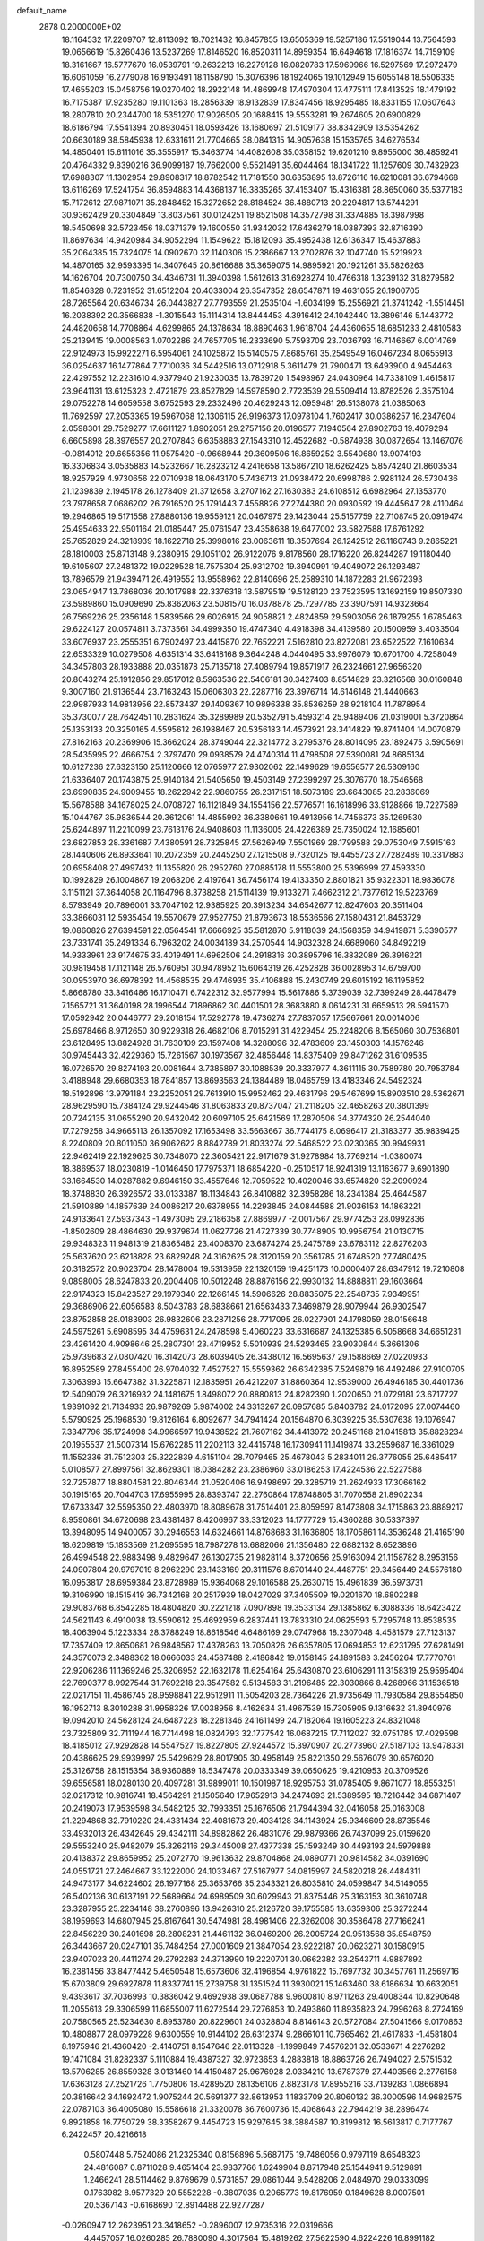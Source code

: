default_name                                                                    
 2878  0.2000000E+02
  18.1164532  17.2209707  12.8113092  18.7021432  16.8457855  13.6505369
  19.5257186  17.5519044  13.7564593  19.0656619  15.8260436  13.5237269
  17.8146520  16.8520311  14.8959354  16.6494618  17.1816374  14.7159109
  18.3161667  16.5777670  16.0539791  19.2632213  16.2279128  16.0820783
  17.5969966  16.5297569  17.2972479  16.6061059  16.2779078  16.9193491
  18.1158790  15.3076396  18.1924065  19.1012949  15.6055148  18.5506335
  17.4655203  15.0458756  19.0270402  18.2922148  14.4869948  17.4970304
  17.4775111  17.8413525  18.1479192  16.7175387  17.9235280  19.1101363
  18.2856339  18.9132839  17.8347456  18.9295485  18.8331155  17.0607643
  18.2807810  20.2344700  18.5351270  17.9026505  20.1688415  19.5553281
  19.2674605  20.6900829  18.6186794  17.5541394  20.8930451  18.0593426
  13.1680697  21.5109177  38.8342909  13.5354262  20.6630189  38.5845938
  12.6331611  21.7704665  38.0841315  14.9057638  15.1535765  34.6276534
  14.4850401  15.6111016  35.3555917  15.3463774  14.4082608  35.0358152
  19.6201210   9.8955000  36.4859241  20.4764332   9.8390216  36.9099187
  19.7662000   9.5521491  35.6044464  18.1341722  11.1257609  30.7432923
  17.6988307  11.1302954  29.8908317  18.8782542  11.7181550  30.6353895
  13.8726116  16.6210081  36.6794668  13.6116269  17.5241754  36.8594883
  14.4368137  16.3835265  37.4153407  15.4316381  28.8650060  35.5377183
  15.7172612  27.9871071  35.2848452  15.3272652  28.8184524  36.4880713
  20.2294817  13.5744291  30.9362429  20.3304849  13.8037561  30.0124251
  19.8521508  14.3572798  31.3374885  18.3987998  18.5450698  32.5723456
  18.0371379  19.1600550  31.9342032  17.6436279  18.0387393  32.8716390
  11.8697634  14.9420984  34.9052294  11.1549622  15.1812093  35.4952438
  12.6136347  15.4637883  35.2064385  15.7324075  14.0902670  32.1140306
  15.2386667  13.2702876  32.1047740  15.5219923  14.4870165  32.9593395
  14.3407645  20.8616688  35.3659075  14.9895921  20.1921261  35.5826263
  14.1626704  20.7300750  34.4346731  11.3940398   1.5612613  31.6928274
  10.4766318   1.3239132  31.8279582  11.8546328   0.7231952  31.6512204
  20.4033004  26.3547352  28.6547871  19.4631055  26.1900705  28.7265564
  20.6346734  26.0443827  27.7793559  21.2535104  -1.6034199  15.2556921
  21.3741242  -1.5514451  16.2038392  20.3566838  -1.3015543  15.1114314
  13.8444453   4.3916412  24.1042440  13.3896146   5.1443772  24.4820658
  14.7708864   4.6299865  24.1378634  18.8890463   1.9618704  24.4360655
  18.6851233   2.4810583  25.2139415  19.0008563   1.0702286  24.7657705
  16.2333690   5.7593709  23.7036793  16.7146667   6.0014769  22.9124973
  15.9922271   6.5954061  24.1025872  15.5140575   7.8685761  35.2549549
  16.0467234   8.0655913  36.0254637  16.1477864   7.7710036  34.5442516
  13.0712918   5.3611479  21.7900471  13.6493900   4.9454463  22.4297552
  12.2231610   4.9377940  21.9230035  13.7839720   1.5498967  24.0430964
  14.7338109   1.4615817  23.9641131  13.6125323   2.4721879  23.8527829
  14.5978590   2.7723539  29.5509414  13.8782526   2.3575104  29.0752278
  14.6059558   3.6752593  29.2332496  20.4629243  12.0959481  26.5138078
  21.0385063  11.7692597  27.2053365  19.5967068  12.1306115  26.9196373
  17.0978104   1.7602417  30.0386257  16.2347604   2.0598301  29.7529277
  17.6611127   1.8902051  29.2757156  20.0196577   7.1940564  27.8902763
  19.4079294   6.6605898  28.3976557  20.2707843   6.6358883  27.1543310
  12.4522682  -0.5874938  30.0872654  13.1467076  -0.0814012  29.6655356
  11.9575420  -0.9668944  29.3609506  16.8659252   3.5540680  13.9074193
  16.3306834   3.0535883  14.5232667  16.2823212   4.2416658  13.5867210
  18.6262425   5.8574240  21.8603534  18.9257929   4.9730656  22.0710938
  18.0643170   5.7436713  21.0938472  20.6998786   2.9281124  26.5730436
  21.1239839   2.1945178  26.1278409  21.3712658   3.2707162  27.1630383
  24.6108512   6.6982964  27.1353770  23.7978658   7.0686202  26.7916520
  25.1791443   7.4558826  27.2744380  20.0930592  19.4445647  28.4110464
  19.2946865  19.5171558  27.8880136  19.9559121  20.0467975  29.1423044
  25.5157759  22.7108745  20.0919474  25.4954633  22.9501164  21.0185447
  25.0761547  23.4358638  19.6477002  23.5827588  17.6761292  25.7652829
  24.3218939  18.1622718  25.3998016  23.0063611  18.3507694  26.1242512
  26.1160743   9.2865221  28.1810003  25.8713148   9.2380915  29.1051102
  26.9122076   9.8178560  28.1716220  26.8244287  19.1180440  19.6105607
  27.2481372  19.0229528  18.7575304  25.9312702  19.3940991  19.4049072
  26.1293487  13.7896579  21.9439471  26.4919552  13.9558962  22.8140696
  25.2589310  14.1872283  21.9672393  23.0654947  13.7868036  20.1017988
  22.3376318  13.5879519  19.5128120  23.7523595  13.1692159  19.8507330
  23.5989860  15.0909690  25.8362063  23.5081570  16.0378878  25.7297785
  23.3907591  14.9323664  26.7569226  25.2356148   1.5839566  29.6026915
  24.9058821   2.4824859  29.5903056  26.1879255   1.6785463  29.6224127
  20.0574811   3.7373561  34.4999350  19.4747340   4.4918398  34.4139580
  20.1500959   3.4033504  33.6076937  23.2555351   6.7902497  23.4415870
  22.7652221   7.5162810  23.8272081  23.6522522   7.1610634  22.6533329
  10.0279508   4.6351314  33.6418168   9.3644248   4.0440495  33.9976079
  10.6701700   4.7258049  34.3457803  28.1933888  20.0351878  25.7135718
  27.4089794  19.8571917  26.2324661  27.9656320  20.8043274  25.1912856
  29.8517012   8.5963536  22.5406181  30.3427403   8.8514829  23.3216568
  30.0160848   9.3007160  21.9136544  23.7163243  15.0606303  22.2287716
  23.3976714  14.6146148  21.4440663  22.9987933  14.9813956  22.8573437
  29.1409367  10.9896338  35.8536259  28.9218104  11.7878954  35.3730077
  28.7642451  10.2831624  35.3289989  20.5352791   5.4593214  25.9489406
  21.0319001   5.3720864  25.1353133  20.3250165   4.5595612  26.1988467
  20.5356183  14.4573921  28.3414829  19.8741404  14.0070879  27.8162163
  20.2369906  15.3662024  28.3749044  22.3214772   3.2795376  28.8014095
  23.1892475   3.5905691  28.5435995  22.4666754   2.3797470  29.0938579
  24.4740314  11.4798508  27.5390081  24.8685134  10.6127236  27.6323150
  25.1120666  12.0765977  27.9302062  22.1499629  19.6556577  26.5309160
  21.6336407  20.1743875  25.9140184  21.5405650  19.4503149  27.2399297
  25.3076770  18.7546568  23.6990835  24.9009455  18.2622942  22.9860755
  26.2317151  18.5073189  23.6643085  23.2836069  15.5678588  34.1678025
  24.0708727  16.1121849  34.1554156  22.5776571  16.1618996  33.9128866
  19.7227589  15.1044767  35.9836544  20.3612061  14.4855992  36.3380661
  19.4913956  14.7456373  35.1269530  25.6244897  11.2210099  23.7613176
  24.9408603  11.1136005  24.4226389  25.7350024  12.1685601  23.6827853
  28.3361687   7.4380591  28.7325845  27.5626949   7.5501969  28.1799588
  29.0753049   7.5915163  28.1440606  26.8933641  10.2072359  20.2445250
  27.1215508   9.7320125  19.4455723  27.7282489  10.3317883  20.6958408
  27.4997432  11.1355820  26.2952760  27.0885178  11.5553800  25.5396999
  27.4593330  10.1992829  26.1004867  19.2068206   2.4197641  36.7456174
  19.4133350   2.8801821  35.9322301  18.9836078   3.1151121  37.3644058
  20.1164796   8.3738258  21.5114139  19.9133271   7.4662312  21.7377612
  19.5223769   8.5793949  20.7896001  33.7047102  12.9385925  20.3913234
  34.6542677  12.8247603  20.3511404  33.3866031  12.5935454  19.5570679
  27.9527750  21.8793673  18.5536566  27.1580431  21.8453729  19.0860826
  27.6394591  22.0564541  17.6666925  35.5812870   5.9118039  24.1568359
  34.9419871   5.3390577  23.7331741  35.2491334   6.7963202  24.0034189
  34.2570544  14.9032328  24.6689060  34.8492219  14.9333961  23.9174675
  33.4019491  14.6962506  24.2918316  30.3895796  16.3832089  26.3916221
  30.9819458  17.1121148  26.5760951  30.9478952  15.6064319  26.4252828
  36.0028953  14.6759700  30.0953970  36.6978392  14.4568535  29.4746935
  35.4106888  15.2430749  29.6015192  16.1195852   5.8668780  33.3416486
  16.1710471   6.7422312  32.9577994  15.5617886   5.3739039  32.7399249
  28.4478479   7.1565721  31.3640198  28.1996544   7.1896862  30.4401501
  28.3683880   8.0614231  31.6659513  28.5941570  17.0592942  20.0446777
  29.2018154  17.5292778  19.4736274  27.7837057  17.5667661  20.0014006
  25.6978466   8.9712650  30.9229318  26.4682106   8.7015291  31.4229454
  25.2248206   8.1565060  30.7536801  23.6128495  13.8824928  31.7630109
  23.1597408  14.3288096  32.4783609  23.1450303  14.1576246  30.9745443
  32.4229360  15.7261567  30.1973567  32.4856448  14.8375409  29.8471262
  31.6109535  16.0726570  29.8274193  20.0081644   3.7385897  30.1088539
  20.3337977   4.3611115  30.7589780  20.7953784   3.4188948  29.6680353
  18.7841857  13.8693563  24.1384489  18.0465759  13.4183346  24.5492324
  18.5192896  13.9791184  23.2252051  29.7613910  15.9952462  29.4631796
  29.5467699  15.8903510  28.5362671  28.9629590  15.7384124  29.9244546
  31.8063833  20.8737047  21.2118205  32.4658263  20.3801399  20.7242135
  31.0655290  20.9432042  20.6097105  25.6421569  17.2870506  34.3774320
  26.2544040  17.7279258  34.9665113  26.1357092  17.1653498  33.5663667
  36.7744175   8.0696417  21.3183377  35.9839425   8.2240809  20.8011050
  36.9062622   8.8842789  21.8033274  22.5468522  23.0230365  30.9949931
  22.9462419  22.1929625  30.7348070  22.3605421  22.9171679  31.9278984
  18.7769214  -1.0380074  18.3869537  18.0230819  -1.0146450  17.7975371
  18.6854220  -0.2510517  18.9241319  13.1163677   9.6901890  33.1664530
  14.0287882   9.6946150  33.4557646  12.7059522  10.4020046  33.6574820
  32.2090924  18.3748830  26.3926572  33.0133387  18.1134843  26.8410882
  32.3958286  18.2341384  25.4644587  21.5910889  14.1857639  24.0086217
  20.6378955  14.2293845  24.0844588  21.9036153  14.1863221  24.9133641
  27.5937343  -1.4973095  29.2186358  27.8869977  -2.0017567  29.9774253
  28.0992836  -1.8502609  28.4864630  29.9379674  11.0627726  21.4727339
  30.7748905  10.9956754  21.0130715  29.9348323  11.9481319  21.8365482
  23.4008370  23.6874274  25.2475789  23.6783112  22.8276203  25.5637620
  23.6218828  23.6829248  24.3162625  28.3120159  20.3561785  21.6748520
  27.7480425  20.3182572  20.9023704  28.1478004  19.5313959  22.1320159
  19.4251173  10.0000407  28.6347912  19.7210808   9.0898005  28.6247833
  20.2004406  10.5012248  28.8876156  22.9930132  14.8888811  29.1603664
  22.9174323  15.8423527  29.1979340  22.1266145  14.5906626  28.8835075
  22.2548735   7.9349951  29.3686906  22.6056583   8.5043783  28.6838661
  21.6563433   7.3469879  28.9079944  26.9302547  23.8752858  28.0183903
  26.9832606  23.2871256  28.7717095  26.0227901  24.1798059  28.0156648
  24.5975261   5.6908595  34.4759631  24.2478598   5.4060223  33.6316687
  24.1325385   6.5058668  34.6651231  23.4261420   4.9098646  25.2807301
  23.4719952   5.5010939  24.5293465  23.9030844   5.3661306  25.9739683
  27.0807420  16.3142073  28.6039405  26.3438012  16.5695637  29.1588669
  27.0220933  16.8952589  27.8455400  26.9704032   7.4527527  15.5559362
  26.6342385   7.5249879  16.4492486  27.9100705   7.3063993  15.6647382
  31.3225871  12.1835951  26.4212207  31.8860364  12.9539000  26.4946185
  30.4401736  12.5409079  26.3216932  24.1481675   1.8498072  20.8880813
  24.8282390   1.2020650  21.0729181  23.6717727   1.9391092  21.7134933
  26.9879269   5.9874002  24.3313267  26.0957685   5.8403782  24.0172095
  27.0074460   5.5790925  25.1968530  19.8126164   6.8092677  34.7941424
  20.1564870   6.3039225  35.5307638  19.1076947   7.3347796  35.1724998
  34.9966597  19.9438522  21.7607162  34.4413972  20.2451168  21.0415813
  35.8828234  20.1955537  21.5007314  15.6762285  11.2202113  32.4415748
  16.1730941  11.1419874  33.2559687  16.3361029  11.1552336  31.7512303
  25.3222839   4.6151104  28.7079465  25.4678043   5.2834011  29.3776055
  25.6485417   5.0108577  27.8997561  32.8629301  18.0384282  23.2386960
  33.0186253  17.4224536  22.5227588  32.7257877  18.8804581  22.8046344
  21.0520406  16.9498697  29.3285719  21.2624933  17.3066162  30.1915165
  20.7044703  17.6955995  28.8393747  22.2760864  17.8748805  31.7070558
  21.8902234  17.6733347  32.5595350  22.4803970  18.8089678  31.7514401
  23.8059597   8.1473808  34.1715863  23.8889217   8.9590861  34.6720698
  23.4381487   8.4206967  33.3312023  14.1777729  15.4360288  30.5337397
  13.3948095  14.9400057  30.2946553  14.6324661  14.8768683  31.1636805
  18.1705861  14.3536248  21.4165190  18.6209819  15.1853569  21.2695595
  18.7987278  13.6882066  21.1356480  22.6882132   8.6523896  26.4994548
  22.9883498   9.4829647  26.1302735  21.9828114   8.3720656  25.9163094
  21.1158782   8.2953156  24.0907804  20.9797019   8.2962290  23.1433169
  20.3111576   8.6701440  24.4487751  29.3456449  24.5576180  16.0953817
  28.6959384  23.8728989  15.9364068  29.1016588  25.2630715  15.4961839
  36.5973731  19.3106990  18.1515419  36.7342168  20.2517939  18.0427029
  37.3405509  19.0201670  18.6802288  29.9083768   6.8542285  18.4804820
  30.2221218   7.0907898  19.3533134  29.1385862   6.3088336  18.6423422
  24.5621143   6.4910038  13.5590612  25.4692959   6.2837441  13.7833310
  24.0625593   5.7295748  13.8538535  18.4063904   5.1223334  28.3788249
  18.8618546   4.6486169  29.0747968  18.2307048   4.4581579  27.7123137
  17.7357409  12.8650681  26.9848567  17.4378263  13.7050826  26.6357805
  17.0694853  12.6231795  27.6281491  24.3570073   2.3488362  18.0666033
  24.4587488   2.4186842  19.0158145  24.1891583   3.2456264  17.7770761
  22.9206286  11.1369246  25.3206952  22.1632178  11.6254164  25.6430870
  23.6106291  11.3158319  25.9595404  22.7690377   8.9927544  31.7692218
  23.3547582   9.5134583  31.2196485  22.3030866   8.4268966  31.1536518
  22.0217151  11.4586745  28.9598841  22.9512911  11.5054203  28.7364226
  21.9735649  11.7930584  29.8554850  16.1952713   8.3010288  31.9958326
  17.0038956   8.4162634  31.4967539  15.7305905   9.1316632  31.8940976
  19.0942010  24.5628124  24.6487223  18.2281346  24.1611499  24.7182064
  19.1605223  24.8321048  23.7325809  32.7111944  16.7714498  18.0824793
  32.1777542  16.0687215  17.7112027  32.0751785  17.4029598  18.4185012
  27.9292828  14.5547527  19.8227805  27.9244572  15.3970907  20.2773960
  27.5187103  13.9478331  20.4386625  29.9939997  25.5429629  28.8017905
  30.4958149  25.8221350  29.5676079  30.6576020  25.3126758  28.1515354
  38.9360889  18.5347478  20.0333349  39.0650626  19.4210953  20.3709526
  39.6556581  18.0280130  20.4097281  31.9899011  10.1501987  18.9295753
  31.0785405   9.8671077  18.8553251  32.0217312  10.9816741  18.4564291
  21.1505640  17.9652913  34.2474693  21.5389595  18.7216442  34.6871407
  20.2419073  17.9539598  34.5482125  32.7993351  25.1676506  21.7944394
  32.0416058  25.0163008  21.2294868  32.7910220  24.4331434  22.4081673
  29.4034128  34.1143924  25.9346609  28.8735546  33.4932013  26.4342645
  29.4342111  34.8982862  26.4831076  29.9879366  26.7437099  25.0159620
  29.5553240  25.9482079  25.3262116  29.3445008  27.4377338  25.1593249
  30.4493193  24.5979888  20.4138372  29.8659952  25.2072770  19.9613632
  29.8704868  24.0890771  20.9814582  34.0391690  24.0551721  27.2464667
  33.1222000  24.1033467  27.5167977  34.0815997  24.5820218  26.4484311
  24.9473177  34.6224602  26.1977168  25.3653766  35.2343321  26.8035810
  24.0599847  34.5149055  26.5402136  30.6137191  22.5689664  24.6989509
  30.6029943  21.8375446  25.3163153  30.3610748  23.3287955  25.2234148
  38.2760896  13.9426310  25.2126720  39.1755585  13.6359306  25.3272244
  38.1959693  14.6807945  25.8167641  30.5474981  28.4981406  22.3262008
  30.3586478  27.7166241  22.8456229  30.2401698  28.2808231  21.4461132
  36.0469200  26.2005724  20.9513568  35.8548759  26.3443667  20.0247101
  35.7484254  27.0001609  21.3847054  23.9222187  20.0623271  30.1580915
  23.9407023  20.4411274  29.2792283  24.3713990  19.2220701  30.0662382
  33.2543711   4.9887892  16.2381456  33.8477442   5.4650548  15.6573606
  32.4196854   4.9761822  15.7697732  30.3457761  11.2569716  15.6703809
  29.6927878  11.8337741  15.2739758  31.1351524  11.3930021  15.1463460
  38.6186634  10.6632051   9.4393617  37.7036993  10.3836042   9.4692938
  39.0687788   9.9600810   8.9711263  29.4008344  10.8290648  11.2055613
  29.3306599  11.6855007  11.6272544  29.7276853  10.2493860  11.8935823
  24.7996268   8.2724169  20.7580565  25.5234630   8.8953780  20.8229601
  24.0328804   8.8146143  20.5727084  27.5041566   9.0170863  10.4808877
  28.0979228   9.6300559  10.9144102  26.6312374   9.2866101  10.7665462
  21.4617833  -1.4581804   8.1975946  21.4360420  -2.4140751   8.1547646
  22.0113328  -1.1999849   7.4576201  32.0533671   4.2276282  19.1471084
  31.8282337   5.1110884  19.4387327  32.9723653   4.2883818  18.8863726
  26.7494027   2.5751532  13.5706285  26.8559328   3.0131460  14.4150487
  25.9676928   2.0334210  13.6787379  27.4403566   2.2776158  17.6363128
  27.2521726   1.7750806  18.4289520  28.1356106   2.8823178  17.8955216
  33.7139283   1.0866894  20.3816642  34.1692472   1.9075244  20.5691377
  32.8613953   1.1833709  20.8060132  36.3000596  14.9682575  22.0787103
  36.4005080  15.5586618  21.3320078  36.7600736  15.4068643  22.7944219
  38.2896474   9.8921858  16.7750729  38.3358267   9.4454723  15.9297645
  38.3884587  10.8199812  16.5613817   0.7177767   6.2422457  20.4216618
   0.5807448   5.7524086  21.2325340   0.8156896   5.5687175  19.7486056
   0.9797119   8.6548323  24.4816087   0.8711028   9.4651404  23.9837766
   1.6249904   8.8717948  25.1544941   9.5129891   1.2466241  28.5114462
   9.8769679   0.5731857  29.0861044   9.5428206   2.0484970  29.0333099
   0.1763982   8.9577329  20.5552228  -0.3807035   9.2065773  19.8176959
   0.1849628   8.0007501  20.5367143  -0.6168690  12.8914488  22.9277287
  -0.0260947  12.2623951  23.3418652  -0.2896007  12.9735316  22.0319666
   4.4457057  16.0260285  26.7880090   4.3017564  15.4819262  27.5622590
   4.6224226  16.8991182  27.1383192   1.7338598  15.9407657  27.5068446
   1.7111507  16.8123318  27.1117641   2.1345767  15.3851225  26.8383249
   5.2772429   3.0119288  29.8884456   4.4773548   2.4900030  29.9517249
   5.9789834   2.3659468  29.8078278   8.7919021  15.5792515  25.6604875
   8.2908609  14.8670602  26.0579458   8.4766660  16.3686041  26.1006925
   3.6017515   6.2688070  18.2842556   4.4493602   6.6825578  18.4473554
   2.9979784   6.7185839  18.8753484   5.1346411  10.1545793  28.2756271
   4.8425663   9.2499168  28.1637790   4.3253386  10.6593266  28.3561965
   9.2241631  12.6766900  19.1933154   8.7896629  12.2827080  19.9497674
   9.9016426  12.0455260  18.9506524   0.7893203  10.6474199  22.7113383
   1.7243015  10.7801268  22.5550341   0.4950409  10.1192018  21.9693026
   6.7067900  29.0220424  30.5035049   6.9509334  28.5972248  31.3257919
   5.9826410  28.4942079  30.1670071   3.5145916  27.3275720  27.9132375
   4.1829994  27.2610709  28.5951762   3.9076202  27.8911200  27.2467736
   8.6119737  30.4763914  29.3844722   9.2535415  30.7971088  30.0183199
   8.0266015  29.9190707  29.8972732   5.9151186  27.2305262  19.3083852
   5.4111115  28.0034306  19.5629977   5.5475833  26.5207453  19.8350357
   4.3086574  20.6146797  22.9192211   4.8468242  20.1210551  23.5380451
   4.4411970  21.5305071  23.1640174  10.3202126  23.8625189  24.7319852
  10.4800847  24.8001789  24.6249035   9.5883026  23.8130286  25.3468758
   3.8460661  25.8272223  23.8045061   2.9115827  25.9143350  23.6163998
   4.2333527  26.6381233  23.4748389  14.6928316  18.8318557  28.5186154
  15.5017120  18.5104443  28.1203203  14.5346429  19.6744954  28.0929788
   5.4354289  25.6292021  21.4094823   5.6928944  26.2956170  22.0465338
   4.5421881  25.3920441  21.6586987   5.3013443  23.2834961  24.2182766
   5.0366630  23.1776173  25.1320410   5.0086942  24.1644173  23.9846838
   9.4408774  18.6002515  36.0937761   9.0765969  17.9663419  35.4759653
   8.8870783  18.5229905  36.8706732   6.5377731  23.0863451  21.5232980
   6.0973067  23.8583288  21.1679639   6.5255858  23.2187318  22.4712204
  13.2617980  20.0349710  32.7017443  13.3702746  19.2173525  32.2159823
  12.3849855  19.9738296  33.0808134   4.9367707  15.0504911  31.8025215
   4.3383997  14.8981435  32.5339407   4.4211389  14.8413276  31.0236722
  15.7903578  21.9967394  26.8116252  14.8367264  21.9144188  26.8181309
  16.0716812  21.4639777  26.0678148  10.4450795  19.3994432  30.0144836
  10.9032071  18.5952516  29.7702975   9.7752647  19.1142411  30.6359654
   7.4805146  27.5696564  32.7440579   7.2506977  27.2936155  33.6313106
   8.3852612  27.2788775  32.6295455   8.2033318  24.5088618  27.2462398
   7.8433979  24.7619013  26.3961513   7.7513638  23.6938578  27.4647006
   1.9011669  19.9575092  30.2987391   2.8161800  19.7588089  30.4974879
   1.9109297  20.2422198  29.3849139   1.4077243  27.2900527  29.4882981
   1.5176557  28.0571858  30.0501287   2.1627694  27.3135396  28.9004316
  -4.3116079  21.8601735  31.7497312  -3.7224880  21.2970425  32.2517801
  -4.5126733  22.5848605  32.3418742  26.1365999  28.3425543  28.7903850
  25.6493907  28.0847987  29.5729584  26.5359320  27.5304408  28.4785559
   4.2415870  31.5418850  19.8733140   4.0908856  30.7556751  19.3485331
   3.5503429  31.5241851  20.5352053   8.9994766  17.0943730  23.2964925
   9.6266265  17.7083169  23.6785758   9.0345951  16.3284539  23.8695252
  -0.2746737  16.3597979  21.0080439  -0.5553360  16.3531394  20.0929395
   0.2786224  15.5835144  21.0945261   8.3444920  18.6867720  31.5802685
   7.6838441  18.8534495  32.2525741   8.0008171  17.9425465  31.0860542
   7.7176370  27.9060350  36.1215552   7.4569726  27.5267537  36.9608594
   8.3711775  27.2977277  35.7764771  13.5126582  25.0022916  24.0790375
  12.9219019  25.6861292  23.7634349  13.6907850  25.2407770  24.9887778
  10.6521389  19.1241590  23.9237868  10.1647560  19.8791921  23.5942193
  10.5316314  19.1569671  24.8728039   5.0476809  32.1757136  23.8636068
   5.7069940  31.6002044  24.2513275   5.5402995  32.9440106  23.5750267
   9.8760650  27.5573612  29.3129395  10.4256846  27.0923116  29.9437161
  10.0186712  28.4835470  29.5080680  -5.1048502  12.6171641  29.9081690
  -4.8954957  12.2067341  29.0691518  -4.4578152  12.2610521  30.5170711
  16.5004484  25.3980308  31.4310181  17.0198887  26.0058945  31.9572455
  16.2052686  25.9193790  30.6844949   2.8612450  14.7127844  18.4059740
   2.4901198  15.2181226  17.6826959   2.5613409  15.1663540  19.1937328
   0.8724322  14.8509651  33.1358788   0.5882695  15.7646627  33.1611809
   1.8263620  14.8949050  33.2015973   0.7238874  28.3461563  20.6602984
  -0.0912453  28.0111009  20.2867634   0.6463980  28.1729661  21.5985054
  11.6443065  26.0788646  30.6198105  12.5166719  26.3639432  30.3478902
  11.7877303  25.2249261  31.0277940  10.8601817  21.5496565  28.3038640
  10.1639866  22.1262591  28.6186240  10.8010232  20.7752243  28.8633163
   5.9297442  27.9095005  23.1991830   5.8320243  28.5990542  23.8558400
   6.5976114  28.2424918  22.5997649  11.9537510  29.7428706  27.5014666
  11.1793054  29.5424048  26.9758438  12.6184237  29.9971686  26.8613303
  10.4001414  22.3315351  32.7878210  10.2812455  23.0549304  33.4032841
  10.5325797  21.5635378  33.3435835  13.5243455  29.7765052  31.0113374
  14.1071026  30.1975258  30.3793821  12.6502999  30.0870050  30.7749775
   8.5678580  12.7027382  23.3964486   8.4102311  12.6753152  24.3401825
   8.0033911  13.4079323  23.0797308   1.7654147  23.6927850  21.9647778
   1.8669507  23.7480165  22.9149735   1.7458513  24.6040988  21.6726197
   3.3139124  28.8714205  19.5601328   3.1463125  28.3066219  18.8057160
   2.4678105  28.9369937  20.0029008   4.4351076  22.4301679  26.6192982
   3.5921429  22.0123790  26.4429613   4.9113305  21.7932222  27.1519741
   9.9594750  29.5048542  25.6372451   9.5716572  28.8347297  26.2000615
   9.5848071  29.3374975  24.7724633  13.2477078  33.1033176  26.0065675
  12.6877007  33.7908054  26.3671010  14.0949936  33.5288737  25.8752643
   2.5417751  27.4683090  17.4728756   2.9819467  27.1929397  16.6687285
   1.7217137  26.9746456  17.4781391   5.1342099  13.3104592  17.7830354
   4.4334288  13.7680465  18.2475260   4.7238853  13.0005892  16.9756655
   6.0628069  12.4943741  31.7286013   5.8584658  13.4061442  31.9363320
   6.7120968  12.5482120  31.0273482  19.3933119  23.7976227  30.0434665
  18.7831620  24.1451466  29.3929467  19.4328935  24.4736810  30.7199354
   7.3279552  32.8422552  27.6831881   8.0162536  33.4901679  27.5325678
   7.7753227  32.1129206  28.1123328   4.3503864  21.2386438  33.3186580
   3.7962884  21.9194142  32.9368740   5.2097294  21.6508915  33.4070496
  14.1378437  25.7169648  26.7097294  14.2504627  26.4705462  27.2890944
  13.7041234  25.0594343  27.2535787   8.8293821  31.5019132  21.0342050
   9.3610421  32.2722313  20.8337567   8.0184933  31.6363107  20.5436660
   6.0295553  18.2537453  27.2029902   6.7289656  18.1211932  27.8429019
   6.4868574  18.3919947  26.3735363   9.3077239  23.6300788  35.2595641
   8.5216814  23.3174184  34.8116663   9.1199862  23.5030885  36.1895426
   4.5165430  29.3404463  26.4063032   5.4413212  29.5852759  26.3735097
   4.0616154  30.1523706  26.6300255   6.5022774  18.5018994  24.3494371
   7.3445401  18.3597822  23.9174324   5.8864843  17.9578005  23.8585326
  11.2746572  33.5172523  31.5698674  10.3376955  33.3231174  31.5952861
  11.6368238  32.8708953  30.9638229  13.0174585  21.5994209  26.8660005
  12.6468746  22.0979276  26.1377213  12.2560084  21.2923395  27.3580641
  13.1242207  17.6530235  22.4863056  13.5839646  18.3945059  22.8800963
  12.2281417  17.7247987  22.8151255   4.3018737  24.6089213  28.4168651
   4.1093926  25.3407139  27.8306378   4.4110123  23.8574746  27.8340714
   9.8000330  26.2050082  35.4683974  10.5137708  26.3574796  34.8490730
   9.7557372  25.2525884  35.5530513  15.5058785  35.2258164  31.6406827
  15.4433372  34.2816204  31.7849545  16.0788750  35.5377012  32.3411360
   8.6241202  21.6276976  30.8669345   8.3550334  20.7110721  30.8067530
   9.3780621  21.6177675  31.4565996   9.5624814  11.1959694  32.9749443
   9.2267457  10.8227820  32.1599323   8.9536882  10.8898746  33.6471858
  13.0475933  24.0762822  28.5854455  13.1551107  23.1751954  28.2809551
  12.7102747  23.9891922  29.4769965  10.8177139  32.2595941  25.3360157
  11.7092694  32.3386406  25.6752977  10.5516231  31.3695767  25.5668764
   9.6279066  33.8707956  20.0631015   9.4637247  34.4812557  20.7818606
   9.0327966  34.1529910  19.3685212  10.1183732  37.3398776  13.5727132
   9.2382395  37.4926686  13.9165902  10.5830593  38.1617682  13.7301757
  17.7193099  27.2856508  23.7568545  18.3130611  26.5757184  24.0011647
  18.2697026  27.9031507  23.2751974  -1.6574379  25.8546268  26.6981106
  -0.7861338  26.0692918  26.3649742  -2.2427683  26.4635875  26.2477918
   6.3295115   5.1181958  34.0056613   6.8004343   5.7577668  34.5399015
   5.4122104   5.3850026  34.0657008   6.8913008  26.8539439  28.3385823
   7.4573080  27.2173236  29.0196278   7.4143430  26.1597394  27.9376598
   6.2243234  19.0502474  33.5910255   5.4067891  18.7638484  33.9982664
   6.5987459  19.6708935  34.2161959  16.0423392  35.0004735  21.1158243
  15.6212543  34.1456979  21.2068081  15.3775803  35.6266790  21.4025195
  18.0918612  29.1118388  34.7054503  18.6987871  29.7044418  35.1489529
  17.2303247  29.5066827  34.8399309  11.9160779  20.5101133  20.9356929
  12.3520242  19.7227029  20.6098594  12.0186466  20.4646939  21.8862972
  22.7437527  20.6036887  32.4786819  23.5341783  20.5046844  33.0093960
  23.0677424  20.8227249  31.6050197  16.3955586   6.9126530  29.0515490
  17.1795066   6.4350264  28.7803844  16.4571740   6.9519358  30.0059558
  21.1131224  29.2396276  29.6738403  21.0575348  28.2974434  29.5143699
  21.9423495  29.5017192  29.2739376   6.5376966  13.9634118  22.0955192
   6.0122908  13.3086308  22.5553480   5.9560532  14.3024157  21.4150788
   4.3129247  16.7374724  23.7809608   3.5325236  17.2902824  23.7408727
   4.4601947  16.5984969  24.7164976  10.1941942  15.4543408  32.7081721
   9.6044143  16.0338573  33.1904087  10.8706807  15.2188495  33.3431066
  10.4192201  15.1559407  21.2653918   9.7319358  15.7766306  21.0232840
   9.9641359  14.4769613  21.7635054  11.0449932  16.4147858  30.1027779
  10.7558330  16.3511429  31.0130349  10.3635829  15.9651750  29.6030159
   8.5792068   7.9105079  29.8034443   8.4159604   7.8605366  30.7452964
   9.0674383   7.1121345  29.6022934   7.1991363  16.1855626  30.6836400
   7.6797939  15.4733001  31.1054009   6.2827656  15.9116243  30.7217750
   9.7367271  26.9313898  26.6177560   9.4230553  26.0299343  26.6900043
   9.9025036  27.2004430  27.5212827  13.5733788  28.4540243  33.4576237
  13.5541101  28.8766255  32.5989801  13.8992329  29.1311280  34.0505667
   7.8763591  28.3244832  20.7072311   8.1655725  29.1910716  20.4215531
   7.4244677  27.9598781  19.9462521  14.0885236  27.9291025  28.2220623
  13.9085220  28.7144178  28.7388903  13.3097327  27.8174739  27.6768508
  14.0920281  18.1026828  31.0308275  14.4496870  18.3542816  30.1793523
  14.0653014  17.1461726  31.0062170  22.2151383  25.8993759  30.6420571
  21.7566705  25.9794948  29.8056242  22.2196392  24.9595722  30.8236629
  13.1321809  24.9830931  11.5712895  12.9589427  25.8966188  11.7986463
  13.9941617  24.9991002  11.1553991   7.4799487  25.4824514  24.6843923
   7.4511747  26.2693466  24.1401499   7.3084940  24.7638641  24.0757320
   2.2712388  12.6451787  25.7650910   1.7922225  13.3860352  25.3937329
   3.1810965  12.7954135  25.5085366   8.8263509  13.7539810  31.2768463
   9.4483797  14.3707777  31.6626880   8.8644573  12.9866741  31.8478278
  16.2492026  40.1096403  24.7735769  16.3568038  40.4237046  23.8757922
  16.2527156  39.1556261  24.6956259  11.7495178  31.9040660  28.9766381
  11.6456411  31.0868884  28.4891321  12.6766608  32.1227599  28.8827734
  17.8841651  25.0113702  28.2503474  17.3869034  25.7493826  28.6029098
  17.3001048  24.6164843  27.6029137  22.9730814  31.9294714  30.9692834
  23.0076064  31.7215292  31.9029856  22.4881788  31.2019502  30.5796498
  19.3368885  37.6170159  21.2198923  18.8768274  36.9398490  21.7158969
  19.1921460  38.4202349  21.7200130  16.3169947  26.9104486  29.1750602
  16.8947581  27.6419291  29.3926782  15.5644750  27.3187574  28.7470066
  18.5754309  28.8965920  28.1940028  19.4898113  28.8544177  28.4739344
  18.6200283  29.1037130  27.2605448  21.3772489  25.4145629  25.9153052
  22.0966878  24.7954036  25.7916877  20.6434287  25.0274843  25.4379060
  19.7048964  28.9350307  22.5673251  20.4416049  28.3745265  22.3237528
  20.0848303  29.8102812  22.6436046  24.0791089  24.1166114  22.7460099
  24.5432627  24.9110820  23.0098459  23.4345557  24.4173397  22.1054277
  16.9437612  32.4202446  15.4964780  16.8456021  32.9363598  16.2966166
  17.4733429  32.9708537  14.9197591  20.2509879  36.5139844  28.1478672
  20.7077782  37.3458396  28.0230015  19.4209089  36.7558507  28.5585997
  22.3298577  33.4011281  24.3405479  21.7831288  33.5252086  25.1163851
  22.8982934  32.6639726  24.5635150  16.3758700  31.6047846  19.4992626
  15.8016810  30.8973960  19.7927591  17.2185076  31.4163144  19.9123881
  12.5767350  22.2722941  24.0770756  13.0008294  23.0116770  23.6415429
  11.7132804  22.6031894  24.3244342   8.0115385   2.8748778  22.9819137
   7.6821209   2.8286454  23.8794539   8.4021953   2.0151235  22.8255754
   8.5938745   6.2602807  13.8470148   8.1872567   6.8092990  13.1765876
   9.2495058   6.8261175  14.2547011  10.1356041   5.5762556  28.0807782
  10.0864511   4.9213989  28.7771822   9.9326022   5.0910786  27.2810124
  11.8753525   6.3913771  10.5295245  11.6750292   5.4988531  10.8114879
  11.2731458   6.5540427   9.8034950   5.1788056   8.8082389  14.1846762
   6.0976096   8.9130251  13.9375915   5.0459748   7.8608452  14.2168165
   5.7588381   1.4535335  21.5600332   5.7888844   1.8985205  22.4069781
   6.6051470   1.0116093  21.4915062  -3.2110222   2.7252333  17.6422282
  -2.6257970   3.2454638  18.1927766  -2.7688830   1.8808994  17.5536558
  11.8000917  -0.7344547  15.6780563  11.2700542  -0.0755075  15.2296360
  11.8637216  -0.4179697  16.5791780   7.2935412   4.5372506  11.4724061
   7.6253210   4.3383573  10.5968517   7.2825435   5.4935325  11.5128533
  12.3932298  -3.8439947  13.5420962  12.3113001  -4.7976286  13.5521857
  12.0690967  -3.5848660  12.6795291  14.5499369   2.2876225  15.3734120
  14.1203118   3.1391763  15.2927270  14.8819207   2.2709391  16.2710424
  12.2313022  14.6909958  19.0946308  12.0884421  13.7835390  18.8256606
  11.4131127  14.9460908  19.5209221  13.9161139  -1.9366604  14.3982004
  13.2635880  -1.4183314  14.8691324  13.5769313  -2.8313159  14.4261021
   5.3470787  15.9811515   7.9278284   4.6285028  15.9046481   8.5555447
   4.9537362  15.7556046   7.0848326  12.7203841  -5.1518742   7.9526416
  12.0936958  -4.6653436   8.4881615  13.3208599  -4.4843823   7.6208056
   7.2142219   4.8019803  27.5179543   7.5823477   5.6716909  27.3620095
   6.6400872   4.9171599  28.2751431   8.3268936   6.9011553  16.9795204
   8.0353013   6.1387403  16.4795913   9.1058408   6.5980616  17.4460043
  16.5567548  10.0140855  14.3203594  16.3205878   9.1675028  13.9412093
  17.4641906   9.9044638  14.6045689  17.2114785   3.4640273  26.0997597
  16.9746037   4.0919021  25.4171944  16.6692257   3.7093060  26.8494477
  12.8340930   6.0516685  17.4326761  12.9082267   6.9327415  17.0660069
  12.8818501   6.1816063  18.3798125  11.6297912   3.4803036  18.1585450
  11.8321661   3.8775654  17.3115153  10.9696511   4.0575686  18.5422272
  14.4894419   7.1439780  19.8239327  14.1688253   6.3586803  20.2674914
  14.0173516   7.8644558  20.2413946   7.7149952   9.4017393  19.8035700
   7.2990215   8.6574983  19.3684803   8.2210988   9.0106050  20.5156830
  19.7350121   3.8205160  11.9758742  20.0306014   4.2861721  11.1935552
  20.0064945   4.3792843  12.7040961   4.7142640   7.0965685  11.1708237
   5.1252879   7.3426323  10.3421237   3.9699408   6.5511684  10.9163564
   0.3460627   2.3479762  11.6838029   1.1739429   2.8027545  11.5288095
  -0.0864511   2.8632716  12.3647099   8.3201225  17.0685399  28.5460032
   7.8196110  16.6665791  29.2560366   8.7584642  16.3340652  28.1163112
   8.0747018   9.8830469  25.3514021   7.8390384   9.4354980  26.1640487
   8.8390265   9.4059891  25.0282063   9.9027089   1.2693926  25.8460166
  10.1036321   2.2042732  25.8028909   9.4815576   1.1539686  26.6978034
   5.5141117  10.0714875  24.1108959   5.7278422   9.3649036  23.5015600
   6.2851107  10.1439837  24.6735118   7.1926016   6.1230952  20.0315354
   6.7551079   6.5507097  20.7677263   6.9482348   6.6485550  19.2696898
  15.9475051   2.9397263   8.8086089  16.1235296   2.3582524   9.5482949
  16.5118425   3.6978397   8.9603292   6.7693144   1.0072150  12.6036743
   7.4789310   1.0075978  11.9612756   6.9645796   0.2650810  13.1758111
   6.8302673   5.8122796   8.6154295   6.2672395   5.0507023   8.7541072
   6.2855309   6.4263873   8.1231229  15.4107841   0.3301865  13.8916689
  15.0231808  -0.5000235  14.1687012  14.9423929   0.9939392  14.3979040
  16.2455658   6.5070751  15.7174635  15.8590389   7.1271160  16.3358308
  15.4957403   6.0512905  15.3350319  19.3266779   4.3379449   6.0968516
  19.2699567   3.5797821   6.6784045  19.4055510   3.9619430   5.2201342
   6.4844737  -8.0446259  13.2189131   7.4000989  -8.3235191  13.2279123
   6.0147992  -8.7502113  13.6636454   4.4696025  -0.4411023  18.6520253
   4.1879099  -0.0607993  17.8200092   4.1518396   0.1716183  19.3152236
  10.6267530   8.0319319  14.8876459  11.4775887   8.0885394  15.3225090
  10.0738466   8.6533264  15.3613497  12.9675899   8.9284028  16.1728054
  13.5235647   9.7074030  16.1896146  12.1982707   9.1720590  16.6875980
   8.8088510  10.9838984   7.8384494   8.2900894  11.7857067   7.9034242
   9.4906009  11.1908545   7.1992170  11.4346951  -0.6003407  21.0344692
  11.6117455  -1.5125856  20.8049167  12.1812129  -0.3399109  21.5740240
  14.1436992   7.4012181   7.6451990  14.9927723   7.8090459   7.4749542
  14.0597598   6.7307897   6.9671786  18.7087088   1.4560700  14.3368916
  17.9858809   0.8356672  14.2428066  18.4294425   2.2260885  13.8416000
   6.1315546   7.6554357  18.2243258   6.7954281   7.4341323  17.5712342
   5.6019274   8.3347106  17.8068183   7.2243963   7.1036016  11.8434399
   6.2872048   7.0746159  11.6509202   7.5754567   7.7475446  11.2283579
  13.9545295   4.8210568  14.7747051  13.8536398   4.6968954  13.8309695
  13.0636237   4.9644548  15.0940100  12.2465057   2.1290524  27.9546715
  11.7901063   1.2892044  28.0055323  11.6802468   2.6768326  27.4110545
  12.9051127   9.4472363  19.8274754  12.3811670  10.0028749  19.2504325
  12.9967159   9.9569935  20.6324525   6.1442801  11.2405268  11.8930578
   6.9029547  10.7911378  12.2654746   6.0425546  10.8570484  11.0219505
   4.9231614  15.6465122  11.4329440   4.1699348  15.9465473  10.9241606
   5.3253690  16.4503195  11.7621166   9.5929098   8.9069176  22.2639956
  10.3354392   8.5811261  22.7726623   9.5113794   9.8254662  22.5206144
  16.3773336   2.6465469  22.0437653  15.5879554   2.4815452  21.5281216
  16.4074973   3.5986657  22.1375293   2.8626205  16.4873576  14.4804695
   2.3757992  16.4056659  15.3005690   3.7413659  16.7553116  14.7492429
  13.1618170  10.4298929  22.1664754  13.8131410  10.7663169  22.7819653
  12.3471794  10.8648306  22.4183219  11.0763393  11.9624222  22.9535251
  11.4009422  12.7667215  23.3584539  10.1266134  12.0044080  23.0652830
   3.7011978   7.6649588   5.3774198   4.3254351   8.3150563   5.0550335
   4.2382260   6.9011318   5.5881348  21.2393110   5.8444999  17.1549491
  21.3818635   6.6682977  17.6210692  20.9575150   6.1102437  16.2796188
  10.5668586   8.5160882  24.9758615  11.2155259   8.1194412  24.3943688
  11.0700164   9.1259941  25.5153787   5.4898289   3.6414855  13.5376765
   5.6050742   2.6913693  13.5225235   5.7736420   3.9310371  12.6705884
  13.0887342   2.1920621  10.0868823  13.9831542   1.9943536  10.3646520
  13.1508935   2.2993771   9.1377503  -1.9402915   5.2054536  23.7204502
  -2.3093926   5.7990198  24.3744191  -2.7029548   4.8087171  23.2995265
  11.0603076   3.8486448  11.0385833  11.5304061   3.0814295  10.7120563
  10.3262260   3.4864927  11.5347707  16.1509166  -1.8936605  17.0791182
  15.6305730  -2.2162369  16.3433065  15.6680952  -2.1760000  17.8559063
   4.3016660  12.2100827  15.3187233   3.4039783  11.8847048  15.2515078
   4.3445616  12.9270445  14.6859851  12.2854096   9.1531136   9.0910632
  12.9396742   8.4744846   8.9248333  12.5630965   9.8914663   8.5488850
  -3.8184272   7.7865277  15.9139118  -2.9563648   8.1480928  15.7081186
  -3.8271893   7.7166777  16.8685196   9.5531350  20.4487121  19.2142675
   9.7548515  20.9999670  18.4581853  10.3173810  20.5347828  19.7841374
  13.3214239   6.5813421  25.7520110  13.7222148   7.3135674  25.2835618
  12.9423955   6.9776324  26.5365640  16.3092385  14.9142568  26.1481753
  15.9076738  14.8844218  25.2797932  17.1703179  15.3053879  26.0005585
  15.6942117   8.2396889  17.6368106  15.4034172   8.2050769  18.5481131
  15.8788703   9.1656112  17.4793273   8.3427050   9.2142235  10.1882298
   8.5003266   9.8161544   9.4608601   8.9638405   9.4868072  10.8635968
  14.8095022  12.6512718  23.3512321  15.4196403  12.9124984  22.6615046
  14.0292776  13.1832977  23.1949316  11.0385477  10.7468555  11.0938391
  10.6287651  11.5777020  10.8529988  11.6575585  10.5708267  10.3852692
  18.5885183   1.6157443  10.8923811  19.1863143   1.0093036  10.4552296
  19.1577932   2.2969995  11.2502206  18.1489167   6.7190955  10.8213058
  18.5326480   7.5231908  11.1711812  17.5416133   6.4278558  11.5014482
  10.5782989   8.8420770   6.0001960  10.7050957   8.3937369   6.8363453
  11.2776856   9.4949000   5.9699933   3.6803451   7.8093489  27.8072554
   2.8587703   7.7908376  28.2980750   3.4506033   8.2141985  26.9708659
   3.0973238  17.1885593  20.3901001   2.4248078  17.8535654  20.5374804
   3.9214942  17.6335375  20.5875067   9.7886451   5.3362920  18.9208194
  10.2972237   6.0270970  19.3455171   8.9809730   5.2848034  19.4319423
  12.3364125   7.9308693  22.6633805  12.7938540   8.6542782  22.2348264
  12.6798585   7.1449811  22.2383435  19.8837497   3.4113803  22.5516216
  19.6118225   2.9178839  23.3254102  20.8274612   3.2627037  22.4921594
   4.4241643   6.2197690  13.9893085   4.4539106   6.3658782  13.0437932
   4.6101650   5.2866055  14.0934312  18.3248803  -1.6254432  14.9875504
  18.1372673  -2.5640722  14.9905319  17.5448789  -1.2240694  15.3706022
  21.7984590   8.3040054  18.1711048  22.1926448   8.9231379  17.5566747
  21.9741564   8.6784965  19.0343074  16.4247686  -0.0195286  32.0777854
  16.6444185   0.5346390  31.3288634  16.5124657  -0.9138001  31.7479073
   5.3996235   8.4160614   7.7152235   4.4801305   8.3067262   7.4727153
   5.8103451   8.7889772   6.9351765  10.2761973   4.9678368  23.1725862
   9.7188691   4.1901694  23.1434240   9.7885992   5.5919286  23.7101636
   9.1738057  14.9450848  14.7488839   9.3345146  15.5203341  15.4968764
   8.3968849  14.4431827  14.9952985  13.1943038  11.6084953   3.3283759
  13.1624648  12.1169754   4.1387253  12.4397474  11.0221411   3.3837402
  15.7569547   1.9258422  17.8970264  15.5710523   1.1320744  18.3986288
  16.7040776   1.9061951  17.7598988  18.2484942   1.6786997  17.0088453
  18.5522881   1.7116503  16.1017316  18.6288070   2.4564148  17.4171995
  11.7107815  -3.6485118  10.4703820  12.6396798  -3.4308286  10.5478016
  11.4144004  -3.1631465   9.7004401   0.3756688   6.0311874   9.2415718
   1.0937069   6.4188248   8.7411817  -0.2758186   6.7295167   9.3058546
   8.6876730   5.1821498   5.5238162   9.6363980   5.1266009   5.4095051
   8.4368482   4.3236583   5.8648604   7.8794260  -0.6932291  14.2729451
   8.1453584  -1.6094737  14.3504542   7.8396756  -0.3781610  15.1759311
  14.6198901  -3.1501860  11.4482524  15.0577147  -2.3000473  11.4057606
  14.7327101  -3.4325991  12.3558571   0.0609760   8.5582701  16.3784501
   0.4784983   7.6972262  16.4010429   0.0268031   8.8320087  17.2950368
  14.1378254   4.6453349   6.2071457  14.8332519   4.4480728   6.8346021
  14.5882694   4.7193958   5.3658093  16.2266483  -0.9741406   8.7183051
  16.4631200  -0.9165298   9.6440448  16.6328141  -0.2048306   8.3190266
  -2.9176427  13.7494896  21.9894204  -3.1382144  14.6106881  22.3442684
  -2.1934320  13.4437348  22.5355565   5.6215858  11.3124956  20.3166824
   5.6055874  11.9354280  19.5900937   6.3116678  10.6911783  20.0843389
  19.3101328  17.7400402  10.1276420  19.3786169  18.2385586   9.3133809
  19.7290343  18.2958929  10.7847426  19.0788301  15.6035766  25.9735967
  19.0343132  14.8572672  25.3758741  19.6145296  16.2486111  25.5118735
  16.4638644  23.3308025  20.0252075  16.3293457  22.4694104  20.4203532
  15.5914124  23.6024110  19.7400967  23.9183696  24.9938476  16.5186366
  24.0818382  25.3398229  15.6412479  22.9846997  24.7829568  16.5228216
  13.1319848  20.7963406  13.9749662  12.7920961  21.6250604  13.6374295
  13.0336610  20.1828111  13.2468551  11.1025215  26.6647075  24.5127229
  11.7740676  27.3438577  24.4493778  10.6289068  26.8706193  25.3186517
   7.7360925  18.0483714   8.7814211   7.5871664  17.1562815   9.0948353
   6.8623596  18.4372748   8.7417116  24.3010368  21.4778359  15.8403860
  23.4010153  21.7836286  15.7277631  24.4918480  20.9938038  15.0369335
  15.9824153  18.2955196   9.8004074  15.6085589  18.7944461   9.0740910
  16.0133039  17.3938032   9.4807431  13.6168592  19.3222464  11.4912339
  13.1490799  19.5815494  10.6973975  14.5366067  19.2912091  11.2279224
  25.0756759  11.8785755  20.1797927  25.4891491  12.4837977  20.7954045
  25.6264706  11.0961837  20.2066302  22.4928035  18.5818314  10.4517087
  22.7224171  18.3843001   9.5436940  22.4860653  17.7297916  10.8878448
  25.8733773  14.6638172  14.3681939  25.4242314  14.0866782  13.7506095
  25.2007725  14.9015559  15.0064063  16.3824810  14.3376623   9.7458777
  15.7885418  15.0824300   9.6521274  16.7271452  14.1937579   8.8645549
  13.7404609  23.1294693  18.0650266  13.7444750  22.1725252  18.0867914
  14.0534358  23.3504070  17.1878350  16.0334521  26.5287867  16.6662603
  15.1554200  26.3329019  16.9932473  16.6166516  26.2848388  17.3850090
  19.8427308  12.3690623  20.3460730  20.5714890  12.2129347  20.9467122
  19.2096110  11.6819035  20.5539286  28.8765582  15.4426259  15.8818716
  28.1319773  14.8767243  16.0857992  29.6355897  14.8602730  15.9129870
  25.9764641  15.3984997  10.6586861  25.4706749  14.5897063  10.7378208
  26.2501197  15.4211069   9.7417165  16.8756620  17.4922431  27.9675062
  17.6398410  17.5858300  27.3987323  17.0101484  16.6561485  28.4137024
  18.9436704  29.7117785  25.7530663  19.6344748  29.1970019  25.3359019
  18.1934917  29.6273459  25.1645640  16.7025825  20.4723872  24.8095457
  17.1052152  20.8845646  24.0451973  17.3559779  19.8426587  25.1140916
  25.7550376  27.5408797  18.6444397  26.5115828  27.1160140  18.2402612
  26.0419412  28.4401252  18.8034233  20.8850613  17.0624594  24.6762037
  20.7538262  17.6597043  23.9397882  21.8215634  16.8650988  24.6605685
  20.6698261  19.0927405  22.7668776  19.8074266  19.5048454  22.8185357
  21.2321451  19.7620518  22.3769397  22.2436965   9.7654724  20.2056859
  21.6115844   9.5087420  20.8770693  22.3452816  10.7102403  20.3211239
  13.3419343  12.5828610  31.2428397  14.0716189  11.9907491  31.4250366
  12.7946525  12.5368444  32.0268020   7.6916585  12.5840115  14.4635376
   6.8218382  12.3744599  14.1233429   7.7608656  12.0772634  15.2726412
  15.6199467  26.9423710  21.9312984  16.1767388  26.8658094  22.7061227
  14.7504510  26.6809596  22.2344041  11.7992662  18.8712301  15.9958114
  12.7442298  18.9979247  16.0808062  11.7076313  18.1963718  15.3232036
  14.0199688  25.9395328  18.4227266  13.1037696  26.2064958  18.4971689
  14.0062105  24.9933481  18.5668692   9.4955709   9.4284661  17.0254497
   9.1431091   8.5779009  17.2872536   8.7225090   9.9753928  16.8858848
  35.2093350  16.9585362  17.0335555  34.3067697  17.1208801  17.3078771
  35.6685172  17.7763904  17.2246000  15.9791839  24.9603556  11.0873772
  16.7714852  25.4953361  11.1351935  16.2083389  24.1515273  11.5451071
  12.1936229  10.5870236  26.3972181  13.0452318  10.9692220  26.1852783
  12.2605716  10.3510770  27.3224634  13.8869439  22.1947018  11.3726262
  14.6072971  21.6406090  11.6731329  14.1548101  23.0834454  11.6063231
   8.6720600  23.1994777  14.0555357   9.3699413  22.5510710  14.1491426
   7.9043539  22.7833694  14.4475984  16.9683350  15.2083633  29.4589599
  16.9295674  14.2729437  29.2596636  16.1172368  15.4053740  29.8501765
  12.4047789  13.8594889  27.5134713  13.0444282  14.5109280  27.8010609
  12.5614105  13.7687090  26.5735471  22.2722006  24.9604305  20.7738059
  21.7146528  25.7327705  20.6796609  23.0486918  25.1604111  20.2510239
   9.9243119  26.6972458  21.5929146   9.1494149  27.2205047  21.3880574
   9.9830887  26.7200808  22.5480354  22.1823457  27.5975531  22.4398836
  23.1052238  27.7901917  22.6054685  22.1315934  27.4641617  21.4933833
  18.7953716  15.6475338  31.7943201  18.9933462  16.5277211  32.1141767
  18.1120233  15.7795690  31.1371795  25.4161721   5.6721590  21.5928115
  25.3798467   6.5241185  21.1579812  24.5003456   5.4488362  21.7590060
  10.3160833  20.9680593  14.5492621  10.9609735  20.9171213  13.8437454
  10.6611357  20.3917801  15.2312247  20.9537030  19.4017110  14.8017302
  21.8733260  19.4535044  14.5412637  20.9222707  18.6776006  15.4269566
  11.7576596  11.7223244  18.2204374  11.3952869  11.8746961  17.3476827
  12.6792466  11.9693159  18.1435970  15.7163314  13.5173222  20.6042927
  15.0263612  14.0726802  20.9672670  16.5236310  14.0090885  20.7548425
  14.3399045   9.9639403  11.3716426  14.0112297  10.6134225  10.7500499
  13.5661872   9.4590895  11.6220805  25.2299604  20.6505594  11.3912946
  25.7722031  20.8520597  10.6286661  24.6054821  21.3744158  11.4391544
  24.4060935  14.7993355  16.8805482  25.2099730  14.2844352  16.8106398
  24.6080018  15.4714324  17.5315095  22.6730312  16.0048468  11.4920546
  23.1173937  15.3596529  10.9420558  21.7431186  15.8828190  11.3007341
  14.4733469   9.3366498  29.0278642  13.5736414   9.0138982  28.9769396
  15.0138654   8.5483451  28.9764123  11.2287783  19.0634169  -0.3714776
  10.4650850  19.6179216  -0.2116999  11.0054696  18.2255820   0.0339824
  14.1854544   4.7745073  11.9245998  14.6177365   4.1398291  11.3531564
  13.4597548   5.1133937  11.4004358  18.4266547  16.3690708   7.0612447
  18.0360563  15.8694518   7.7782144  17.8484098  16.2095646   6.3153073
  21.1391773  21.3590731   9.5012583  20.2362032  21.4714903   9.2042194
  21.1621131  20.4756341   9.8690099  21.2761041  17.3329453  16.5230081
  21.4143081  16.7807929  17.2925919  21.9482642  17.0513947  15.9023939
  20.8549952  14.0918435  14.6909300  20.9605751  13.4293338  14.0081668
  21.6491777  14.6231294  14.6339972  18.4046865  29.9036871  14.5581651
  17.9574705  30.7468933  14.6305040  17.6977058  29.2587954  14.5352582
  18.6309496   5.6140494  14.7954108  17.8086083   6.0010095  15.0958246
  18.3884854   4.7370674  14.4981811   7.6948296  19.6788109  11.8741963
   7.8673572  20.0501990  11.0090160   8.5361354  19.3158591  12.1511480
  20.5625386  14.4332783   8.0870824  20.3939937  15.1553016   7.4816845
  20.5874600  14.8455843   8.9505721  17.0107261  20.2291018  11.7083835
  16.9281978  19.8889923  10.8174590  17.8950240  19.9813905  11.9783615
  12.4941006  26.3005970  15.5794385  11.5633859  26.1829656  15.7696090
  12.9434583  25.8679550  16.3054761  19.0208686   9.3072853  19.1648521
  18.8948821   8.5317968  18.6180642  19.4464942   9.9409686  18.5873401
  22.6094800  19.1231158  19.5813595  23.3556294  19.4184005  19.0595359
  21.8422812  19.4009093  19.0808911  19.4202122  16.8488492  21.8013530
  18.6664660  17.3926638  22.0301849  20.1312470  17.4733226  21.6574979
  28.6060508  20.9474613  14.5609018  28.8117354  21.0630612  15.4885668
  29.4591863  20.9244648  14.1274704  15.7836440  20.9673990  20.8913048
  15.3022756  20.4303837  20.2619155  15.4695639  20.6736084  21.7464495
  10.2545170  18.1154117  12.2287596  11.0382327  17.7844045  12.6674574
   9.7243760  17.3354828  12.0647676  15.0676649  14.6987190  15.7426167
  15.1891129  14.0394806  15.0593254  15.6420387  15.4196768  15.4846508
   7.3870653  13.2246188  26.4207096   8.1423726  12.6979960  26.1591544
   7.0106117  12.7514777  27.1627688  24.4432934  17.5624839  21.3130975
  23.7401211  18.1054655  20.9567950  24.0099013  16.7495554  21.5730023
  19.4071817   3.7601327  17.9540364  20.0188859   4.2425870  17.3979000
  19.2498549   4.3417647  18.6978000  24.2015996  24.8442838  28.1391106
  23.3831627  24.3697090  27.9936057  23.9809302  25.5073857  28.7931998
  15.6329633  30.4772673   9.7820446  15.6063981  30.1611513  10.6851486
  14.7139368  30.5993271   9.5438774  13.3260399  14.7536175  21.8388954
  13.2726681  15.4703493  22.4710970  12.4679560  14.7439000  21.4148323
  19.6195776  20.1406219  12.5013332  20.1280992  20.8893660  12.1898532
  19.9424634  19.9843119  13.3887699  15.8353917  17.3621109  21.5494391
  16.0416709  17.5720041  20.6386013  14.8902211  17.2108607  21.5522334
  26.9959150  27.5028780  24.2718440  27.3908373  26.9244839  23.6193652
  26.3031637  26.9763260  24.6706804   9.5413487  14.4966217  28.5007484
  10.1508631  13.9196876  28.0404538   9.1728772  13.9506202  29.1952576
  10.3052456  29.7042352  17.9660852  10.6443839  30.4914167  18.3921864
   9.3613643  29.7351495  18.1221761  13.1874534  13.6692131   5.1064821
  14.0965211  13.8807567   4.8941685  12.8711355  14.4314634   5.5914040
  20.5460342  21.3217791  25.0568930  20.0372983  21.8796034  25.6453246
  20.7662255  21.8901432  24.3188484   3.7793202  23.1852057  19.9607762
   2.8656052  23.3214306  20.2113748   4.2473972  23.1118111  20.7924907
  14.9282903  11.3352316  25.7369707  14.9175294  11.8095514  24.9056244
  15.6536785  11.7244291  26.2254060  13.9203164  30.1920741  25.8712259
  14.2349865  31.0488728  26.1595151  14.7116987  29.7225504  25.6076098
  16.0397588  23.2674928   8.3799213  15.8100957  23.8478098   9.1056753
  15.4660377  23.5406501   7.6640575  15.8331325  10.7904547  17.2060677
  15.3126174  11.5620813  17.4294246  15.5081225  10.5229427  16.3463947
  30.4267173  18.4187700  18.4681471  29.8564016  18.3371372  17.7037468
  30.5341926  19.3624491  18.5871039  16.9180800  26.0528064  19.8234075
  16.3308488  26.4687180  20.4546038  16.6052218  25.1501367  19.7639175
  18.1657496  13.7318203  14.1965222  19.0421805  14.0447566  14.4205124
  18.3010159  13.1626513  13.4389065  21.1426058  27.1791043  19.1868999
  21.4700568  28.0217452  18.8723145  21.0669779  26.6419806  18.3982235
  12.6749574  29.1298050  23.6673780  12.6231648  29.7601108  22.9488629
  13.2886988  29.5234530  24.2875348  23.3543023  22.6370617  11.4290780
  22.6565907  22.3946755  10.8202436  23.1510539  23.5382075  11.6797933
  22.7371875   2.7165737  23.2892295  22.5994176   2.0066876  23.9163763
  23.1065653   3.4289070  23.8111234  22.9090313  31.1020366  12.1917281
  22.0594275  30.9272750  12.5965288  22.9485904  32.0557353  12.1201343
  17.9297357  27.0790238  12.0359889  18.5036001  27.8182419  12.2371556
  17.3763266  26.9874310  12.8116055  22.0892996  13.3296914  35.5958945
  22.4971969  13.9866481  35.0317496  21.7403068  12.6765692  34.9893739
   9.6139360  21.6278247  23.2047955   9.9081773  22.3751145  23.7255754
   9.4891421  21.9833743  22.3248849  10.4021523  22.7803427  17.5595905
  11.2192265  22.9005900  18.0434935  10.6093149  23.0575472  16.6671370
   7.8783738  23.4583586  18.3603710   7.1809001  23.1496431  17.7820484
   8.6871152  23.2499536  17.8926782  11.3371070  32.1422422  18.8239087
  10.9203147  32.8747606  19.2777068  12.0470156  32.5436482  18.3227751
  15.1537730   8.3752049  24.8772421  15.2246172   9.1182100  25.4765385
  15.5982629   8.6664254  24.0810944   9.8967303  11.9147991  26.4005281
  10.8320547  11.7556588  26.2737425   9.4660333  11.2137162  25.9114324
  30.4894817  21.0848853  18.6931280  30.9050632  21.8846800  18.3708668
  29.6171400  21.3636964  18.9715455   7.3494724  13.5738576  11.1212432
   7.1703339  14.1689107  11.8492906   6.8273725  12.7951651  11.3143275
  19.1271845  25.6740549  22.0560742  18.5244908  25.9284317  21.3573005
  19.9750753  26.0215245  21.7793471  11.0008292   7.7095637  19.8208251
  10.4535182   8.0938106  20.5056877  11.8523309   8.1332491  19.9288406
  14.4828712  24.7555064   6.6159950  13.8645146  25.3336181   7.0628215
  14.8810290  25.3059831   5.9416971  16.3549179  15.3717154  23.4146907
  16.8470163  14.8543744  22.7771726  16.2628272  16.2319590  23.0051396
  10.9307559  12.1249639  15.7059450  10.5527028  12.9454341  15.3895020
  11.2892732  11.7084633  14.9222203  21.7208731  22.1791565  15.1590079
  21.1932578  21.3930604  15.0179161  21.3263313  22.8381391  14.5877718
   8.8512455  15.3928859  18.0019760   9.1079898  16.1043452  18.5886104
   9.2663308  14.6144963  18.3735210  18.6103672  21.0161598  22.7151482
  19.3126432  21.6101867  22.4502476  17.8910595  21.2130099  22.1150828
  18.7846034  10.8990448  23.8835575  19.1487893  11.7263423  24.1984850
  18.6922724  10.3627953  24.6710493  16.3908114   9.7475618  20.0807793
  16.0303358  10.2586226  19.3561372  17.3026801   9.5926903  19.8343203
  14.3270384  14.8436008  12.1442524  15.1296282  15.2750625  11.8511277
  14.6312101  14.0878208  12.6467541  19.8669817  10.7315649   4.0578847
  20.0265598  10.0670432   4.7280918  20.5495901  11.3867367   4.2028935
  16.4957100   9.5324073  22.7903023  16.3877692   9.6625875  21.8481592
  17.1887352  10.1441366  23.0387678  18.8224337   9.4558316  26.1291094
  18.7950797   8.5226274  26.3403286  18.9909984   9.8862718  26.9672855
  13.6089733  28.5211931  20.2077528  13.8983646  28.1203477  19.3881142
  13.3071040  27.7855707  20.7406379  14.2296903  16.3732698  17.9749080
  14.3265803  15.8850920  17.1572733  13.5488685  15.9025495  18.4556741
  14.6353200  16.0878214   8.6452718  14.7272043  16.0714314   7.6926331
  13.8629728  16.6310710   8.8020891   8.6851118   9.9588755  12.9147259
   9.4936094   9.4482450  12.8720648   8.9781516  10.8612165  13.0417697
  26.1328695  20.7851694  13.8363242  25.8628113  20.7922907  12.9180379
  27.0895302  20.7907538  13.8046852  19.5271379  24.4154229  11.0585047
  19.3103620  25.3140463  11.3069315  20.3086207  24.4998295  10.5122520
  14.3260970  20.0651073  23.2398963  15.0415552  19.9181146  23.8585599
  13.7076466  20.6191111  23.7161637  23.9175398  23.2740487   7.9102577
  23.6087913  23.7757293   7.1557892  24.8659234  23.4036506   7.9122025
  14.2178783  20.4061252  18.1099464  14.6027964  20.0428752  17.3123755
  13.8385987  19.6503891  18.5585462  16.2065249  27.5522927  14.2772742
  16.0886179  27.3018563  15.1935773  15.4621568  27.1572360  13.8233158
   9.5238244  29.7192572  22.9154902   9.2682634  30.5114345  22.4428640
  10.3835880  29.4948630  22.5595610  17.9234817  22.0085790  15.0210233
  18.1065583  21.1005811  15.2623834  17.9147961  22.4806494  15.8536732
   5.4497654  17.6263010  15.5334891   6.0763274  18.3134311  15.7604344
   5.7803365  16.8448753  15.9765787  11.9577354  11.7394889  29.0631960
  12.3694418  12.0972248  29.8498056  12.0208914  12.4440001  28.4182874
  23.5808641  20.8490236  22.7105707  24.1195710  20.7431357  21.9264697
  23.9268844  20.2043548  23.3277448  16.5401237  24.0082890  24.9504140
  16.1018136  23.8518147  25.7868540  15.8275027  24.1818013  24.3353558
   9.2926179  24.1631198   5.9678881   8.8794061  23.3182087   5.7900871
   8.6765222  24.8086516   5.6215549  18.8417412  19.1171557  25.6259708
  19.4611738  18.3935835  25.7207253  19.3929908  19.8891611  25.4980512
  13.3269592  18.2015930  19.7748341  13.8778958  17.6149925  19.2565672
  13.2366015  17.7610238  20.6197993  28.5384550  18.1213890  23.5098271
  29.2666134  17.7193310  23.0361538  28.9565620  18.7224447  24.1263904
  27.0786478  22.7552725  16.1206014  26.7434258  21.9936438  15.6475478
  26.3153552  23.3215403  16.2344305  21.2543745  22.2778816  22.1301013
  22.0866206  21.8208955  22.2516001  21.5003180  23.1348452  21.7817381
  13.0492974  26.3553183   8.4385989  12.2784185  25.7970145   8.3372365
  12.7770013  27.0287575   9.0619497  14.9878939   5.1412575  27.4010128
  14.5125474   5.6886841  26.7760315  15.4045406   5.7641424  27.9965393
  10.7704093  12.4549345   6.4240040  11.1260469  13.0621201   5.7750976
  11.5390412  12.0140500   6.7860229  16.7493722   5.2916950  19.9514928
  16.1725304   5.9750489  19.6101529  16.3860032   4.4765858  19.6053833
  14.5936619  20.1674421   8.2833388  14.6800786  21.1174816   8.3620086
  14.2403490  20.0310577   7.4042477  24.8924198  16.7270097  18.5969003
  24.9918662  16.8368513  19.5425625  24.9658095  17.6136546  18.2437621
  17.7726586   1.0337611  20.2570093  16.8813370   0.6882946  20.3063097
  17.8474828   1.6126040  21.0156753  15.7556082  27.9270458   7.8648375
  14.8365245  27.7054357   7.7151509  15.7873817  28.2131917   8.7777136
  18.6174223  19.8258992   3.9122969  17.9000021  19.6720602   3.2975826
  18.1927382  20.1865391   4.6906375  30.5395676  16.4453885  22.2751560
  31.4797060  16.4978642  22.1030574  30.1310490  16.6052696  21.4244020
  14.9045775  19.5980644  15.5782998  15.4201782  18.9967498  15.0408907
  14.1577044  19.8315870  15.0270471  29.0914511  10.8156327  18.0445007
  29.5716435  10.8422314  17.2168900  29.2610065  11.6672569  18.4472650
  23.2121912   4.3922465  14.7114362  23.5636061   3.6576161  14.2083879
  22.3078920   4.4783769  14.4096807  37.1821005  19.7984499  13.5835535
  37.5278585  19.2550305  12.8754727  37.7001727  19.5516980  14.3496779
  24.7433891  20.2075321  18.2175913  24.5160377  20.5178723  17.3411027
  24.9726678  21.0013859  18.7007676  18.3705333  22.1221848  27.3780198
  18.2084008  21.9265306  28.3008764  17.5049336  22.0899065  26.9706782
  13.9743861  17.5641186   2.3393670  14.1464963  17.0830811   1.5299148
  13.0209560  17.5572449   2.4239577   8.3591980  17.5477022  20.3690972
   8.6227599  17.5388208  21.2892537   8.2393565  18.4747856  20.1632178
  12.2949890  23.5514057  20.9163979  11.3563567  23.3637936  20.9181183
  12.7038951  22.7252570  20.6585104  12.2211277  10.9982472  13.5063102
  11.6625928  11.1874771  12.7523456  12.4213602  10.0655098  13.4279538
  18.3433409   7.4632883  17.2462816  17.4121081   7.6432256  17.3753546
  18.3631314   6.6331764  16.7700942  19.2843734  18.7152583  36.4279185
  19.5917406  18.0471153  37.0405703  20.0045390  19.3438210  36.3778963
  13.0143735  11.2300500   7.5319563  13.7167372  11.1153155   6.8918368
  13.4631187  11.4940928   8.3351629  12.4335586  16.8916332  25.4357901
  12.0880042  17.6132906  25.9611799  13.0086484  16.4140625  26.0336444
  19.2129859  11.5316958  17.4672824  18.3647310  11.8267383  17.1361551
  19.5930756  12.3083055  17.8779419  24.1409021  11.1943506  17.9131678
  24.3868949  11.5570936  18.7641301  24.9661260  11.1306484  17.4323566
  14.1957641  15.8292814  27.5286118  14.9691009  15.5816551  27.0217952
  14.5392784  16.3659244  28.2429255  12.6969041  26.3342292  21.4991944
  11.7673904  26.5626601  21.5066361  12.7082801  25.3786792  21.4441800
   7.1077479  22.1661726  28.4208450   6.2321466  21.8080232  28.5667323
   7.5594312  22.0420501  29.2555951   9.6700217  19.2082874  26.5434037
   9.9071755  20.1041233  26.7831286   9.5492256  18.7603057  27.3806327
  25.9058757  17.6134165  12.1460459  25.8375207  16.8622663  11.5566965
  25.4667740  18.3246074  11.6795387  23.9936990  19.0277386  14.2221497
  24.2529530  19.0730680  13.3018430  24.7832859  18.7384902  14.6794458
  26.5869401  11.0827851  16.6304626  27.4397296  10.6643261  16.7482507
  26.4911173  11.1683790  15.6819251   2.7147748  28.9215324  24.4444975
   3.4976911  28.9604312  24.9938250   2.1016897  29.5293667  24.8578933
  18.8089449  24.3634174   6.9647920  19.0511581  24.2588567   7.8849179
  18.7314194  25.3097409   6.8435753  24.9335124   9.3223298   7.3001746
  25.7179965   9.0292574   7.7637747  25.2189716   9.4343464   6.3934237
  31.5123557  23.2098891  17.6118902  30.9664865  23.3797552  16.8441636
  31.5592126  24.0524856  18.0636285  12.1183114  30.6576952  21.3412893
  11.7242313  31.3675518  20.8343018  12.3920028  30.0175157  20.6844065
  23.5447176  20.4305656   8.1670841  23.9401280  21.2834386   7.9868338
  23.0472295  20.5629524   8.9740607  26.9307064  20.9578103   9.1818012
  27.0480802  21.5413370   8.4321667  26.8332972  20.0876607   8.7950418
  11.7196839  14.1312408  24.7657489  11.9466477  15.0608546  24.7425654
  10.8291553  14.1107810  25.1161373  16.6257071  19.4467408  30.7957407
  15.6846818  19.5454731  30.9404996  16.6941905  19.0519950  29.9264205
  13.9288156  12.7750811   9.6219512  13.2981589  13.0457145  10.2892304
  14.6617756  13.3820362   9.7249413  14.5144128  23.2693909  15.3159222
  15.2493761  23.5147661  14.7539151  14.2001711  22.4418870  14.9516129
  14.2346365  32.1706406  15.7401662  14.0254311  32.6257258  16.5558636
  15.1849405  32.2507835  15.6581213  19.2512383  -1.6969999  12.2274224
  18.9740129  -1.8178422  13.1355936  19.7361688  -2.4949510  12.0168323
   9.5035416  10.8934415  29.5838521   9.7185845   9.9659457  29.4851605
  10.3061220  11.3529702  29.3370122  31.6058935  32.2444994  21.7431198
  31.6258026  32.7670447  20.9413830  32.4454133  31.7847305  21.7502600
  27.4834238  34.8635972   8.5143164  27.6432761  34.5846682   7.6127191
  28.1414837  34.3970532   9.0296082  21.0501742  40.3951765  14.0817268
  21.7006334  39.8173296  13.6826934  21.4297518  40.6355413  14.9269352
  24.8503282  41.6538510  10.2289444  24.3791547  40.8473958  10.0195228
  24.3323288  42.3470276   9.8197812  23.2328576  28.3842322  17.2581593
  24.1200070  28.0552927  17.4030616  23.2394273  29.2645090  17.6340602
  31.7802951  35.1276599  13.6660500  31.7208427  35.8418768  14.3005509
  30.9956465  35.2212427  13.1258642  31.1971599  32.4523276  10.9722754
  30.9296714  31.9154818  10.2263006  31.9964404  32.0348916  11.2934136
  24.4889333  38.5559450  15.5276788  25.0560217  38.2587715  16.2392478
  24.9542016  38.3047313  14.7297759  34.6776601  26.4010143  23.3903201
  34.1975127  26.0753273  22.6289934  34.2536315  27.2323350  23.6032464
  27.3896283  28.7277018   8.5105691  28.1835324  28.5613131   9.0187650
  26.7548605  28.0932228   8.8433424  25.4302391  32.7702798  16.9189583
  25.6863105  32.8901056  16.0044633  25.6568678  33.5986510  17.3416550
  33.2388354  28.3126843  16.1305566  33.3406866  29.2171291  15.8341822
  33.9625548  27.8421672  15.7169434  24.1761858  29.0189933  11.2061458
  25.0072568  29.3260523  11.5684544  23.5520598  29.7136463  11.4162786
  23.8411263  26.3345013  10.7850672  24.7384776  26.0054928  10.8374678
  23.9300053  27.2849582  10.8555242  16.1766692  36.0752378  26.6656949
  15.9425674  35.2781433  26.1902283  16.5682639  35.7615962  27.4808724
  28.8145859  34.8794617  19.5950227  28.6725975  34.2602986  20.3110591
  29.1955561  35.6498105  20.0165156  36.1010135  34.0704191  19.8415384
  36.6497681  33.9246633  19.0709182  35.3380014  34.5414484  19.5066119
  30.4477549  27.8876484  16.2199547  31.3856681  27.8586773  16.4089290
  30.0356795  28.0246650  17.0729801  25.5599315  35.7354762  21.6239638
  26.2174424  36.1971026  22.1443601  24.7413132  36.1954906  21.8096590
  29.5363753  29.6164749   6.3770414  28.6762805  29.6951078   6.7896983
  29.4928060  30.1999393   5.6194777  25.9892277  32.3364740  27.1072813
  26.3346201  32.0166142  26.2738392  25.6275323  33.1985156  26.9016297
  19.8982324  27.9378465  16.2192579  19.6685327  28.6460749  15.6176912
  20.7820705  28.1535355  16.5168150  20.0610018  23.2285973  13.4486301
  19.9067743  23.5873476  12.5747057  19.2200880  22.8489589  13.7035233
  19.0035063  36.4205288  15.4850496  18.9285103  35.5556774  15.8883354
  18.7049090  37.0273668  16.1624116  25.4272471  33.0451199  32.6297175
  25.0128031  32.7632397  31.8142351  25.0413347  33.9021715  32.8107316
  25.5072770  35.0832560  10.6059380  25.6097491  34.2637289  11.0897837
  26.2227210  35.0770448   9.9700660  31.1575189  30.0336132  25.1777047
  31.3608491  30.9645559  25.2684474  30.2262387  29.9700923  25.3896341
  23.8007164  30.8854613  24.9507386  23.4396578  30.1736167  25.4790812
  24.7489840  30.7991851  25.0485999  28.7845074  23.2054412  22.2343298
  28.3214410  22.4404957  21.8927749  29.2042794  22.8931360  23.0358838
  18.4009386  34.5440681  10.7075063  18.8092882  35.3831392  10.9206775
  17.8055033  34.7441129   9.9852385  28.8941946  27.1818639  20.1410637
  28.6162737  28.0973724  20.1699787  28.5760071  26.8615098  19.2970484
  28.6175535  29.3320322  25.7102710  28.2043093  29.4601140  26.5641189
  28.0671800  28.6824347  25.2728422  21.2963156  24.2016917  17.0993318
  20.5184403  24.1672304  17.6560671  21.2229659  23.4303426  16.5373067
  31.7768524  38.3952101   8.6264535  31.4696837  39.2845585   8.8023472
  30.9859402  37.8572261   8.6619923  23.1236988  26.0199525  13.6127478
  23.2635290  26.2905817  12.7053123  22.1782938  25.8859699  13.6797551
  25.1266130  31.9515286  14.2375910  24.2810643  31.5211368  14.1109334
  25.7723078  31.2654643  14.0683996  28.3471974  24.5496690  10.0607750
  29.2257143  24.9221903   9.9854899  28.4666102  23.7589389  10.5868152
  29.8147920  34.1439659  17.1622696  29.7298401  35.0160074  16.7768366
  29.4945619  34.2460039  18.0585245  28.7536242  28.1659148  10.9262006
  28.4007757  28.9016501  11.4266238  29.6649654  28.0977447  11.2108794
  26.1496136  29.5655176  13.2939172  25.4374701  29.2176325  13.8306289
  26.9470526  29.2746290  13.7363047  31.5622342  19.4230281  13.7663958
  30.8346771  18.8048378  13.8351954  31.9294089  19.4600457  14.6495969
  12.2534982  33.1633387   8.0978167  11.7834169  33.4094842   8.8944771
  12.6061163  33.9879630   7.7633216  21.2518172  33.3863689  15.1028335
  21.2710820  32.5093702  14.7197747  21.8997358  33.3545807  15.8066963
  23.9256483  28.6892262  14.5236310  23.5703521  28.7075090  15.4122604
  23.5910503  27.8745847  14.1486173  24.3529721  30.8102766  21.2053784
  24.8173090  31.5607746  21.5760208  23.5663695  31.1864990  20.8104799
  18.0578627  23.3553361  17.4424391  18.3290315  24.2724625  17.4027078
  17.6464839  23.2642261  18.3019147  12.7714667  26.7423771   3.4856374
  12.1294934  27.2746101   3.9555632  12.5640871  25.8416824   3.7345844
  15.6108049  29.0191773  24.3721016  16.2864626  28.3412010  24.3802618
  15.5195499  29.2552779  23.4489760  18.1835860  31.0376925  21.5157101
  18.4370898  30.1325937  21.6967176  18.9571888  31.5532545  21.7436713
  21.1400266  31.1138255  23.3634183  21.4533398  32.0029111  23.5295314
  21.5138029  30.5916276  24.0732299  25.6191360  33.1066456  20.1804049
  25.2092820  33.9657438  20.2814084  26.2900179  33.0796368  20.8626218
  23.6402707  35.8966320  18.5795662  23.2875354  35.7386422  17.7038671
  24.5506039  35.6054537  18.5272162  23.6820287  30.8964885  18.2789643
  24.0745098  31.7066313  17.9536043  24.1230526  30.7347904  19.1129808
  27.0747614  33.2963019   6.0689205  26.9476748  32.4053780   6.3950116
  26.3189780  33.4543799   5.5032044  12.7540053  33.3140850  13.6918186
  13.0009516  33.1722721  14.6056777  11.8157241  33.1265694  13.6653948
  20.9725226  27.9946321  24.9306625  21.2232414  27.2474019  25.4738191
  21.1894560  27.7254236  24.0380827  33.7278968  25.2915731  18.9951567
  33.3545227  24.9554537  19.8099250  33.2242477  26.0842099  18.8099636
  30.8281194  31.7979711  16.7618616  31.4352078  32.1650329  16.1192566
  30.3930787  32.5605535  17.1432270  32.5154172  27.8538687  18.8278807
  31.7264527  28.3927662  18.7699472  33.1814473  28.3526739  18.3547748
  15.7692424  32.6076326  22.5903968  15.3663092  31.7798889  22.8525362
  16.6018508  32.3532967  22.1925170  23.9242032  28.2052305  25.4112708
  24.0803550  27.2679638  25.5269411  24.1935317  28.3835050  24.5102091
  27.2313091  30.7592487  29.1138390  26.8096655  31.2062221  28.3799023
  26.9127744  29.8581841  29.0604514  10.9292728  28.1909837   4.6023157
  11.3135643  29.0416100   4.8144164  10.2279910  28.0782881   5.2439819
  15.2900488  29.7119411  12.3498867  15.6720459  29.0931056  12.9722633
  14.4112888  29.8814428  12.6894187  25.2059297  25.6101596  25.4365600
  24.4993887  24.9968795  25.6388449  25.9305714  25.3342764  25.9978217
  13.4555069  27.4827646  13.5110909  13.1249705  27.0065486  14.2727968
  13.0839288  28.3606366  13.5977070  21.9891305  24.3579884   9.6251496
  22.7520338  23.8333239   9.3823792  22.3577583  25.1696945   9.9736873
  24.7468117  27.9465297  22.7917161  24.9193395  28.4374312  21.9882973
  25.5831529  27.9475535  23.2572955  27.9328147  25.8199229  22.3826005
  28.1142490  26.0848265  21.4808580  28.2261037  24.9099204  22.4285231
  21.0970311  22.9710944   4.8982092  20.7879186  23.4590230   5.6614961
  21.1413926  22.0626525   5.1965333  29.9699708  24.2672508   4.0401775
  30.3482807  24.6245386   4.8435820  29.7364737  25.0375750   3.5221895
  24.6232479  25.2064839  19.1962599  24.4933213  25.0172062  18.2669995
  24.9101236  26.1194505  19.2169038  18.9278415  26.0090678  17.7218162
  19.1890105  26.8730618  17.4031675  18.2360860  26.1877561  18.3588222
  29.3038064  30.8643116  22.9759169  29.4424912  30.0865329  23.5163415
  30.1841930  31.1350975  22.7154820  16.3163909  36.9275433  19.0822076
  15.3993973  37.1776784  18.9691276  16.3217141  36.3879075  19.8727749
  33.3657213  25.3176857  14.4528084  33.7868185  25.0605715  15.2730530
  33.3147620  24.5075627  13.9455257  30.0167966  29.5202182  18.2993888
  29.2824559  29.8360014  18.8259404  30.2498312  30.2635645  17.7431848
  17.6706847  32.4409905  26.4011158  18.1678818  33.0861811  25.8983674
  18.3350483  31.8506073  26.7565036  32.3777608  27.6158201  28.8649155
  32.2209989  26.9032249  28.2453465  33.2812508  27.4875664  29.1538595
  33.8206164  35.7192131  25.6115950  33.5880846  35.9868526  24.7224775
  34.7369359  35.9786658  25.7079007  26.3997515  32.5659542  11.6492366
  25.9058808  32.4356161  12.4587646  27.3171144  32.5358460  11.9208440
  26.4701153  31.2812626  24.4235191  27.0526959  31.0218984  23.7096831
  26.4414904  32.2367603  24.3741555  16.7476633  32.4604049   8.2689101
  16.3454260  31.6949315   8.6793822  16.6559474  33.1567991   8.9191833
  36.6429640  22.5736928  17.1108331  37.0471827  22.9775670  17.8787685
  37.3818425  22.2983735  16.5681641  28.1747007  29.7026522  20.8051864
  27.4931606  30.3708829  20.7330566  28.6318657  29.9137070  21.6192428
  12.2395882  29.7036765  10.9740330  11.9463177  28.7975232  10.8785852
  12.1774433  29.8778687  11.9131959  21.3190425  32.2804932  17.9492010
  21.6820460  31.5949224  17.3884399  21.9201917  32.3250182  18.6927526
  28.1838299  26.7109591  17.3923345  28.6416110  25.9048956  17.1537345
  28.3088342  27.2891301  16.6397894  34.0282040  21.7713203  17.2565130
  33.4102333  22.4806464  17.0798765  34.8525778  22.0708650  16.8732209
  26.7837531  27.7071834   1.2732578  26.2242937  28.1786315   1.8904885
  26.4200505  26.8221279   1.2481784  10.2040700  32.8612332  13.0868263
   9.3309101  32.9326374  13.4724750  10.0902097  32.2678566  12.3444168
  29.4144397  36.3525063  15.5253617  29.7443883  37.0650565  14.9779698
  28.6973733  35.9727316  15.0176032  32.9726337  28.9086384  23.3557902
  32.5615820  29.3402932  24.1047511  32.2432675  28.6882488  22.7764067
  18.5087950  40.7011430  13.2521884  17.9872337  40.4654935  14.0194400
  19.4162738  40.6273471  13.5476002  20.5538870  31.2375630  13.2802554
  20.0144758  31.9445983  12.9261813  19.9247321  30.5689780  13.5511611
  20.8016985  35.6190006  13.4602538  20.0266701  36.0836516  13.7759469
  20.8072421  34.7991748  13.9543051  28.1055350  28.3422082  14.6853238
  27.8654768  27.4875025  14.3274382  28.9669041  28.2036233  15.0791123
  15.5966384  29.7672052  21.4305145  15.9447166  28.8804801  21.5242805
  14.6816557  29.6400671  21.1797668  28.5302332  26.0445988   6.8916285
  28.5958573  26.3211284   7.8056617  29.2739593  25.4553266   6.7656858
  28.1000844  26.0044574  13.6822770  28.5638095  25.2228277  13.3818675
  27.3241807  26.0520976  13.1237649  26.9962268  16.7450144  32.1672124
  27.9322951  16.8193094  32.3529222  26.8267140  15.8029491  32.1640115
   9.1091507  -4.6004666  13.8261515   8.8609613  -4.1620754  14.6400600
   9.8022553  -5.2084961  14.0833245  19.3658935  -1.9147600   5.4732780
  18.6732541  -2.3223711   5.9932161  20.0138083  -1.6307757   6.1180967
  10.4524686   7.8109979   0.8280848   9.8838985   7.2345289   0.3175523
  10.0569413   7.8269746   1.6995976  20.5187758   5.2392873   9.8652565
  21.0618640   5.4267669   9.0996597  19.8194850   5.8918748   9.8284628
  15.4084587  -2.1438094   4.4397382  14.4916264  -2.1856543   4.1678940
  15.8997781  -2.4317536   3.6703714  10.6324338   4.3947575   8.4490586
  10.2760953   5.2803182   8.3780866  11.5495383   4.5242654   8.6906758
  16.9426719   5.5038032   7.4652001  17.1279005   6.3571466   7.8572806
  17.8045947   5.1452865   7.2535713  17.9646540   0.7784898   7.8501963
  18.2452354   1.6354198   8.1714079  18.3320774   0.7212644   6.9681775
  16.6583292  -1.1957774  11.5745704  16.5530295  -0.5625354  12.2846044
  17.5698779  -1.4802932  11.6406129  13.5371486   1.5480903   2.9180061
  12.6009895   1.4294442   3.0785089  13.9519014   1.3406169   3.7553631
  19.5530013   4.8686983  -0.4867302  20.1412347   4.1297153  -0.6420278
  18.6825267   4.5300167  -0.6960160  27.2263755   3.5395954   9.1484734
  26.8885566   4.4156449   8.9623353  26.5565964   3.1370793   9.7012922
  15.4333452   7.5824501  12.6575238  15.3043285   8.2776803  12.0123560
  14.8393797   6.8849868  12.3800681  12.1692211   8.5086334  12.5789217
  11.9181259   7.9193576  11.8676291  11.8416299   8.0817345  13.3705486
  24.9437648   7.0154717   4.8545187  24.1466568   7.2111068   5.3470404
  24.8104729   7.4373865   4.0057236  23.2118800  15.4312301  -2.0418977
  22.3602743  15.8647846  -2.0969454  23.7508082  15.8781463  -2.6946259
  26.8866787  10.8876933  13.7283377  26.2123064  10.8408333  13.0506519
  27.4630215  10.1459190  13.5444038  17.0759046  10.8363720  11.3397729
  16.1481540  10.6828612  11.5185046  17.5285101  10.1286251  11.7985478
  22.0301322  10.5789578  16.5240010  22.8240884  10.7888895  17.0157266
  21.3141976  10.8609159  17.0933595  26.8128386   9.6355620   5.2121178
  27.3514037   9.5536597   5.9991830  27.2084150   9.0281802   4.5869470
  33.0542003  12.4152957   6.1258954  32.8006232  12.9778311   6.8576634
  34.0040864  12.5160622   6.0642967  17.8638097   8.4823773  -1.1506122
  17.0190942   8.1143414  -0.8913107  18.3598831   8.5419554  -0.3341604
  23.1538101  11.4573685  -1.0156213  24.0945202  11.3723131  -0.8605020
  23.0870885  11.7683699  -1.9184270  24.9677699  10.1453934  11.4084616
  24.7097368   9.2238174  11.3897941  24.8595498  10.4427632  10.5050838
  34.3027834   7.8293561  12.6242830  34.9622260   8.5217112  12.6691355
  34.8036645   7.0324199  12.4503788  24.0643643  13.0114550   4.2488150
  23.1437337  12.8269065   4.4348607  24.0719991  13.9237925   3.9593088
  31.1568437   5.3099348  10.9301345  31.6788625   6.0997309  10.7888885
  31.7620188   4.6933654  11.3422474  33.8592660  13.0228380  12.3856274
  34.1272660  13.8033034  11.9005692  33.8330264  12.3287596  11.7269936
  27.4949030   6.1423361  12.9545479  28.3497914   5.7264662  13.0661272
  27.3301240   6.5790951  13.7902040  32.2998260   8.0599231  10.5693512
  31.7544029   8.8290787  10.7341095  32.8755536   8.0067076  11.3321996
  27.2270411   4.7051905   1.1329744  27.3499071   4.5179141   2.0635996
  27.7726772   4.0590919   0.6845664  15.0188083  10.5924883   5.9867822
  15.3544799  11.2978796   5.4336280  15.7930551  10.2481694   6.4319993
  22.0957544   8.7839909   8.9782598  22.9705909   8.6505983   8.6134320
  21.6222475   7.9798466   8.7652457  18.2678171  12.7835950   2.9799318
  18.5080459  12.4335389   2.1220375  18.5260040  12.1001255   3.5983497
  29.6227767  13.6288599  -0.2726571  30.1493079  14.1444092   0.3382485
  29.4322418  12.8186259   0.2000469  24.4315045  13.3297285  12.3749483
  23.6986072  13.8384233  12.7218243  24.0292063  12.5291869  12.0380193
  17.1265010   8.1701591   8.2737823  17.4398431   7.9217239   9.1434538
  16.7797122   9.0550040   8.3878822  23.2973641   5.4354933  -3.1790315
  23.5294828   5.1435455  -4.0605751  22.5469157   6.0153798  -3.3086099
  25.6890809  15.9728983  -0.3290540  24.8762985  16.1003832  -0.8183026
  26.2222939  16.7373455  -0.5470824  18.5185621  13.1076684  11.6035825
  17.7785445  13.5548342  11.1929141  18.2490343  12.1903043  11.6486360
  22.7776500  16.2858631  14.3750020  23.2432179  17.1212360  14.4153795
  22.7991165  16.0442138  13.4490556  27.5743882  18.1820303   8.0553553
  27.3776916  17.2480451   7.9831479  28.3743984  18.2184798   8.5796519
  33.5924131  16.1781023  10.2507521  32.6477599  16.1504228  10.4027258
  33.9044846  16.8884163  10.8113743  21.5358645  12.1493344  12.3354886
  21.7053345  11.2866511  11.9569530  20.7330125  12.4455483  11.9066323
  18.2139309  16.6782151   2.3398281  17.6019771  15.9735547   2.1272295
  18.8178088  16.7030753   1.5975713  24.4098752   2.4585943  -3.4331054
  24.4111975   3.3731377  -3.7156660  23.5145950   2.1598878  -3.5927288
  31.2711833  21.7422519   4.8732628  30.7081656  22.4692523   4.6073432
  31.5370473  21.9596094   5.7667414  24.6173435   3.8650763   7.1389668
  23.9148949   3.8426299   6.4891253  25.2334683   4.5161747   6.8032692
  18.9272867   0.8182091   5.2793938  19.0449738   1.3121856   4.4679944
  19.5858134   0.1249284   5.2353913  24.1638727   5.5564194  -0.4692702
  24.0431819   5.4509783  -1.4129586  23.5323966   6.2315744  -0.2210051
  33.7690754  18.5617391   8.3076525  33.3041184  18.1949988   9.0596820
  33.0804530  18.9429687   7.7629554  20.0431603   7.4343176   0.7658633
  20.2529869   7.2362117   1.6785289  20.1063290   6.5911818   0.3171279
  31.5515469  14.3731374  16.9560108  31.1329819  13.8970389  17.6732035
  32.0684153  13.7103326  16.4980056  33.9472989  12.0284506   9.7804979
  34.0474271  12.8370838   9.2781847  33.0270258  11.7897929   9.6692700
  28.1284395   7.9187019   3.1592380  28.9364262   8.1051261   2.6810797
  27.4345937   8.0284248   2.5090297  24.1570741   8.2706682   2.4409021
  25.0228521   8.5979305   2.1968538  23.7003874   8.1567501   1.6074204
  14.9031378   4.7372395   0.3612925  14.1050073   5.2205854   0.1477597
  15.2507890   5.1791969   1.1359177  22.6591172   4.8835270   5.2473858
  23.1976027   4.9114289   4.4565086  22.0679776   4.1435648   5.1086717
  28.8329651  12.7933785  13.7931388  28.4628882  13.3638399  13.1194559
  28.1385269  12.1616578  13.9799980  21.8735225   9.7357707  11.4938952
  22.7108355   9.4345259  11.8465854  21.8186500   9.3308662  10.6282895
  22.0069750  17.5753609   7.6349446  21.0552124  17.6750207   7.6561021
  22.2720966  17.9820104   6.8099727  37.1129680  11.0012113  22.3478187
  37.7703536  10.7956731  23.0125216  37.6207772  11.2957328  21.5917640
  17.0301256  10.7891257   8.3301194  16.9363822  11.2162187   9.1816096
  17.8050059  11.1957402   7.9422313  19.6093076   2.9566775   3.5239152
  19.3477027   2.4409794   2.7611242  20.5619556   2.8694108   3.5567505
  21.7018340  10.4432210   6.5353333  22.4519148  10.0464028   6.0924495
  21.8520152  10.2680339   7.4643042  32.8047585  14.0823004   8.1951991
  31.8750693  14.1999383   8.0000807  33.0273118  14.8244735   8.7572320
  30.8156301  16.0081396  10.7789328  30.2192879  15.4234889  11.2466842
  30.2409198  16.5743871  10.2638566  24.4739266  13.6908070   7.1692327
  24.3912393  14.5046320   6.6721577  24.2300394  13.0047833   6.5478451
  36.2914658  10.4553139  18.7175781  36.8497668  10.1325108  19.4249182
  36.7829342  10.2647681  17.9185894  20.4622670  26.2710087  13.8438023
  19.8437013  25.5434704  13.7782551  20.3853591  26.5698821  14.7498883
  26.1168725  19.6568584   4.4745013  25.8681044  19.2438238   3.6476103
  25.8278647  19.0399111   5.1468719  12.4943727   6.0204578   0.4989752
  11.9300326   5.3229963   0.1653594  11.8873699   6.6996555   0.7930331
  19.2841096  18.8808347   7.6341307  18.5794108  19.5257184   7.5728409
  18.9133807  18.0841389   7.2545681  24.5225091   5.9457782   9.1847404
  25.3861418   6.2392035   9.4750367  24.6839167   5.0969954   8.7727366
  22.0605276   8.2981977  14.6500432  22.8892450   8.5667573  14.2533884
  21.8568529   8.9947985  15.2741392  30.1068364  17.0851934  13.7242179
  30.6573776  16.5732318  13.1317387  29.7664992  16.4444455  14.3485932
  23.8407693  23.8370431   3.5862333  23.2918151  23.2168524   4.0660714
  24.0413553  24.5223530   4.2236872  23.7383824   2.8647895  -0.6026272
  24.1976584   2.6885407  -1.4237446  23.9853381   3.7618491  -0.3778411
  29.9783867  14.5563929   7.6317985  29.8822019  13.7273177   8.1004292
  29.1382909  14.9988730   7.7529691  22.0673733   5.8537841   7.7682650
  22.9786197   5.9503574   8.0449151  22.1216591   5.4534295   6.9005086
  28.3724403  15.0095522  12.3975728  27.8900554  15.0599627  13.2227973
  27.7173057  15.1970148  11.7253464  36.4095039  21.9630484   3.6464137
  35.6720841  21.5135332   4.0591849  37.1687443  21.4184843   3.8543458
  24.1224250   7.7084861  11.1096823  24.1501040   7.1291408  10.3482200
  24.1585586   7.1174544  11.8617513  19.5763085   2.7844057   8.4286836
  20.1786197   2.2164419   8.9091732  19.7176918   3.6541977   8.8024543
  26.6041201  12.0095125   3.4946104  26.7681014  11.3100101   4.1270962
  25.7868658  12.4117082   3.7888314  29.2105311   6.7491572   5.8877771
  29.0516809   7.2785901   5.1063046  29.6772903   5.9786368   5.5642558
  15.9883176   5.9631641   2.6876977  15.4577361   6.3190877   3.4004623
  16.8539477   5.8335494   3.0751463  19.1187184   9.4424682  15.6000559
  19.2113053  10.1390886  16.2499631  19.0773623   8.6373771  16.1161468
  20.1698161  15.2658835  10.5918490  19.8871784  16.1746473  10.4893980
  19.3896547  14.8058937  10.9016705  29.0086903  18.5370001   5.1984565
  28.8818336  18.2606111   4.2908507  28.2378353  19.0686329   5.3969032
  17.3790942  13.7210125   7.1636392  16.9171939  13.5178513   6.3502479
  18.1766906  13.1932521   7.1243851  25.2067869  18.3881061   6.7323436
  24.6442095  19.0730992   7.0936233  26.0030793  18.4280404   7.2620185
  16.7520417  16.0898710   4.8714828  17.0435980  16.3544697   3.9990068
  15.9085305  16.5278105   4.9851912  25.6920995   2.6254494  11.1423209
  26.3019945   2.8598178  11.8418432  24.8488086   2.5242339  11.5837364
  32.9158585  12.3493457  14.8743895  33.2541552  12.6482752  14.0303348
  33.4067998  11.5486916  15.0592180  27.7153151   8.5328879   7.8107148
  28.3192758   7.8234004   7.5914186  27.8964617   8.7259031   8.7305859
  20.1222794  15.9980519   4.4101900  19.6850790  15.9303594   5.2590159
  19.4797090  16.4244127   3.8431348  25.4216582   7.2444041  18.1686000
  24.7915739   6.5692543  17.9168096  25.0534729   7.6313496  18.9629202
  18.8013345   8.4956575   5.9909441  19.4610724   7.8568551   6.2609612
  18.3030033   8.6767444   6.7878790  17.2458645   8.8900145   3.5929671
  17.5729882   8.9250647   2.6940826  17.9459879   9.2779190   4.1179331
  21.6650573  14.7581203  17.7473176  22.6183057  14.7893481  17.8283994
  21.5051623  14.1328178  17.0404497  14.2316975  12.9679858  17.9418274
  14.5047533  13.6683104  17.3491912  14.1322918  13.3981036  18.7911501
  27.2607270  13.6688561  17.3847060  27.0694544  12.7340742  17.4610567
  27.5813923  13.9192660  18.2511358  16.3590811  10.6866049   0.0459001
  17.2626331  10.7143901   0.3606278  16.0861669   9.7791493   0.1810819
  19.5623995  11.9328056   7.5410454  20.1323457  11.2078196   7.2845530
  20.1616539  12.6588037   7.7144028  23.7760679  11.2655462   8.8300725
  24.2293339  10.6233442   8.2838507  24.2779840  12.0727529   8.7172472
  24.9535409  16.0098757   5.5859150  25.7901084  16.1044816   5.1304631
  24.8342688  16.8423226   6.0431220  21.2917676  13.3954104   3.7665020
  20.7469665  14.1811843   3.8110315  21.2328190  13.1145237   2.8533428
  19.1953836   8.9279812  12.2975724  19.0753150   9.0611967  13.2378218
  20.1157634   9.1394435  12.1413140  28.6472632  18.5787482  11.9456433
  27.7499053  18.3783174  12.2117410  29.1920643  18.0220736  12.5020038
  27.1833752  15.4067291   7.8124948  27.3194043  15.9227443   7.0178526
  26.6262762  14.6799871   7.5337141  23.2154348  14.3868172   9.3245059
  23.2588892  13.9285787   8.4852438  22.2875747  14.3695741   9.5590482
  26.8794926   6.4195877  10.3052944  27.1126625   7.3400126  10.1841259
  27.0096178   6.2606152  11.2401885  31.1961782  25.2436465   6.3107862
  31.9542280  24.7864138   5.9467386  31.4337293  26.1700739   6.2716245
  35.3382063  17.9428716  12.0044300  36.0668989  18.5168942  11.7683433
  35.5158037  17.6907131  12.9105796  33.5903723  24.3290056   9.2534398
  33.7799270  23.8233115   8.4631396  32.9881771  23.7769941   9.7523145
  32.0584823  21.5352950   9.8027109  32.7787737  20.9525429  10.0431526
  31.2983281  21.1788084  10.2624007  23.0201990  28.2688550   6.2732066
  22.2253454  27.8579186   5.9332493  22.7050919  28.9054307   6.9148534
  31.3503859  22.4792164  13.5771939  32.2147251  22.6114416  13.1877507
  31.3743065  21.5839248  13.9149993  30.2803508  13.1061891  19.1391279
  29.5439681  13.7129506  19.2153701  30.7398456  13.1809084  19.9754970
  31.7385626  28.0673102   6.2225697  32.2070714  28.2520546   5.4085666
  31.0232214  28.7031687   6.2368059  26.5965522  26.3927222  11.0694135
  27.1557242  27.1667745  11.0030698  27.1454110  25.6732960  10.7573048
  33.8723500  22.9843798  12.6443900  34.1748246  23.6520876  12.0288357
  34.5374687  22.2975357  12.5986280  29.2088524  20.8419702  10.4403947
  28.9619560  20.2928599  11.1845398  28.4160723  20.8922074   9.9063464
  32.5331706  22.6648916  23.0476432  31.7980328  22.5972814  23.6569323
  32.2476204  22.1803956  22.2730746   3.1252186  29.0101251   7.4997695
   3.0845393  29.5134393   6.6865956   3.6861734  29.5299549   8.0753896
   0.0584266  19.9527916  19.2955285   0.1703305  20.6731351  18.6751943
  -0.0634144  19.1793207  18.7449566   6.9265206  27.1442951  14.7018834
   7.7768663  27.1750719  14.2634810   6.9777493  26.3758079  15.2702450
  10.0558892  25.3041625  15.5987148   9.6439923  24.7643046  14.9240844
   9.3283120  25.6007539  16.1454293   1.3552936  24.5703420  16.5562252
   2.1743255  24.1221874  16.7673556   1.0410248  24.9035326  17.3967316
   7.3536507  30.6037456  24.5830341   7.9926491  30.3410571  23.9205331
   7.4246831  29.9339710  25.2631725   8.3161354  27.0298767  10.7340548
   7.8195923  26.7207232   9.9763604   7.9136861  26.5869389  11.4810973
   3.9940148  26.9996962  15.3876136   3.7934930  26.2816260  14.7872819
   4.9240796  27.1769091  15.2468764  15.1127474  35.8046049  15.9252613
  15.1537558  35.3359128  16.7588546  15.0606463  36.7279944  16.1719779
  -0.9624970  32.8983844  14.8059034  -1.1058651  33.8265564  14.6210411
  -1.2967648  32.4455477  14.0316710   7.8835706  26.2259649  17.3818886
   7.3075120  26.7614420  17.9274640   7.8082827  25.3444843  17.7473410
  12.7713619  36.7330797  17.3571742  11.8581776  37.0161651  17.4039603
  12.8873156  36.4470091  16.4511112   0.5804861  31.9895897  18.4545337
   0.6138272  31.7222473  19.3730369   0.9879570  32.8556426  18.4422164
   9.5974690  27.5022670   7.2851218  10.0651649  26.7348939   7.6147138
   8.6876792  27.3583771   7.5455257   2.8692188   9.4514938  12.9906215
   3.7016901   9.0938795  13.2993859   3.0566812   9.7650825  12.1058889
   2.8240332  15.7059276   9.1644839   1.9932262  15.8423302   9.6198804
   2.9391145  14.7557121   9.1556158   1.2678156   7.7810057   3.9433271
   1.9192387   7.3335059   4.4833491   0.4561147   7.2976434   4.0973868
   6.4879639  17.2798624  12.7998454   5.9798946  17.3676112  13.6063176
   6.7671923  18.1720823  12.5944019   7.5014255  11.7729816  17.0759686
   6.8165730  12.2892585  17.5010181   8.3061639  12.0223419  17.5303333
   3.6628526  12.9133454  10.9414764   3.9923164  12.0993078  11.3223019
   3.8072605  13.5714861  11.6213506  -2.3721062  16.5676076   5.2401461
  -3.0288721  17.2636056   5.2619889  -2.8447157  15.7834744   5.5194439
   0.6993436  11.8043628  17.9222403   1.1375812  12.0960741  17.1228130
   1.3860864  11.3676634  18.4261349   3.8212276  14.1478360  13.7329362
   3.1913851  14.7693273  14.0980099   4.2653025  14.6361917  13.0397277
   5.6593292   5.7333203   5.5925047   5.3841825   5.1942484   4.8509337
   6.6131400   5.6538976   5.6055005   6.8601126  19.6254690  17.1323794
   7.8125945  19.5903921  17.0441777   6.6696887  19.0770064  17.8934047
   2.0054706  10.5937137  15.2383652   2.2258051  10.2471541  14.3737376
   1.4243731   9.9353590  15.6193200   6.3867036  11.0487774   6.2313038
   6.7233894  11.8081200   6.7069858   7.1016050  10.4128461   6.2584899
  12.4959160  13.6390572   0.6558988  13.3174299  13.2706357   0.9808793
  12.4806775  13.4080814  -0.2728906   7.8141571   5.3794898   2.8326997
   8.0857507   5.4229343   3.7495319   7.7993661   6.2919276   2.5437876
   6.6223831  29.3656322  -0.4866804   5.9702010  30.0657822  -0.4605990
   6.1080786  28.5619653  -0.5631151   5.9542642  21.9467407   6.6898997
   5.9726638  22.5837761   7.4040980   5.7437790  22.4642935   5.9126823
  10.8888516  24.9590707   8.1895962  10.8373862  24.2142170   8.7885755
  10.5281703  24.6297786   7.3663663   4.8014285  33.5876331  11.4248304
   4.6860635  33.1830290  12.2846085   5.7430632  33.5367909  11.2606021
   3.1828445  29.7079049   1.4829087   3.6994031  30.2192748   0.8600926
   2.4356313  30.2685691   1.6916189  -0.7245619  27.3876806  -4.7249324
  -0.8501178  26.7848680  -3.9920718  -0.2854447  28.1456486  -4.3390666
  11.9441346  17.3308531   9.1197880  11.3812905  16.5633571   9.0178652
  11.3834174  18.0714430   8.8888019  12.0358621  13.7772994  11.3303832
  11.2952984  14.2244333  11.7401008  12.8024228  14.2773690  11.6106453
   8.1487965  27.1900756   3.9054616   8.4837309  28.0729266   4.0623849
   8.6236115  26.8878784   3.1312139   9.5883196  20.9849331   6.3004134
   9.3400022  21.0600134   5.3790376  10.3093137  21.6057022   6.4055092
   3.6080497  22.5316946   9.1214957   3.1527162  22.0672533   8.4192155
   3.1785353  22.2338615   9.9233964  13.3066196  19.8918035   4.9536052
  13.9161002  20.5168265   4.5610347  12.8600259  19.4918156   4.2074179
   6.0924606  22.0399540  16.5607017   6.3075103  21.1485535  16.8352752
   6.2130900  22.0337629  15.6111534   7.8784494  21.3297190   9.5780512
   8.6890223  21.8384542   9.5582534   7.6505391  21.2063437   8.6566027
   4.2629351  18.9086294  11.2119675   3.8433314  18.8125737  10.3570185
   5.1401819  19.2357559  11.0128238   3.9485652  29.9158383  -2.6577422
   3.1786427  30.3737833  -2.3204922   4.6776244  30.5100870  -2.4800540
  14.2804658  27.6052967   1.3425183  13.7413670  27.7227268   0.5603326
  13.6796836  27.7559494   2.0723102   7.6371137  15.2047669   9.2054906
   7.5584668  14.6663168   9.9929663   6.7361896  15.3205901   8.9035758
   5.3764968  19.7342620   8.0400422   5.6547154  20.4788450   7.5067296
   4.4337737  19.8578366   8.1506511   6.4955697  15.5644965  16.8881302
   7.2633596  15.6388135  17.4548820   5.9966551  14.8347173  17.2551973
   7.4413460  20.3619563  20.9077455   8.2603987  20.5556347  20.4518144
   6.9440372  21.1786657  20.8641368  18.2641297  21.8646235   9.1782407
  17.4359471  22.2296010   8.8665727  18.3310079  22.1628352  10.0853399
  -1.8142593  28.8819134  11.8692839  -1.0972343  28.6109019  11.2959954
  -1.7361770  28.3135695  12.6355216  21.2392029  19.2802406   2.6309693
  20.5749250  19.5663804   3.2579388  21.9846328  19.0218657   3.1730104
  -7.3087253  17.3585169  14.7739984  -7.0633996  17.4858292  13.8575712
  -7.2257324  16.4154593  14.9153714   5.6563763  22.5085803  10.9777197
   5.0466321  22.3765361  10.2517664   6.4936797  22.1803642  10.6499560
  11.1446433  33.9619670   3.7103759  11.0310225  33.1141203   3.2808667
  11.9209087  34.3384025   3.2957192   2.6276594  19.6060196   9.1066580
   1.7833742  19.1757025   8.9715970   2.6878259  20.2439350   8.3955491
  11.0691848  26.9599247  10.5202388  10.9943100  26.0141024  10.3935666
  10.1666736  27.2588980  10.6312361   2.1842211   9.7328475   6.9886528
   2.4267652   9.2697730   6.1868011   1.8932121  10.5941464   6.6891368
   8.7928726  17.8704779  -6.8017210   7.9970042  17.7497977  -7.3196608
   9.2088825  18.6456396  -7.1789370   7.9953678  18.4608966  -2.2908266
   8.5647933  19.2135797  -2.1312816   7.6255481  18.6201555  -3.1592169
   6.1197312  12.7723389   3.9457223   5.8775834  12.3092282   4.7476728
   7.0238210  13.0500210   4.0931880  17.0784641  22.2383820   1.8660945
  16.5154280  22.7308139   1.2688232  17.3797164  22.8878619   2.5014328
  10.8648717  29.1539849   1.7912682  10.4376538  28.3058692   1.9113363
  11.4751167  29.2208771   2.5256784   5.5119821  16.9200499   2.6482733
   5.4494302  16.0905494   2.1747250   6.1508430  16.7527036   3.3411541
   6.6302632  20.1681233  -4.3614376   6.1408686  20.8184576  -3.8576619
   6.0272683  19.8984639  -5.0541950  12.2238649  20.0413542   2.2493108
  12.2410679  20.9884398   2.3870232  11.3154840  19.7912310   2.4181729
  14.7702930   7.6310118   4.4679569  14.0062412   8.2061990   4.4277529
  15.5013828   8.1843616   4.1931048   7.2666839  23.2876079  -1.2662125
   8.1592585  23.6210245  -1.3577318   6.7395923  23.8572638  -1.8264788
   6.8117995  17.1404029   5.2795486   7.0672474  17.1153287   6.2016925
   5.8780803  16.9297334   5.2838576   4.1935234  15.7978747   5.5802496
   3.3307519  16.1345564   5.8221226   4.0080661  15.0288899   5.0412692
  20.8837773  31.1301363   9.3758545  20.3760220  30.5038454   9.8917772
  21.3085458  31.6883520  10.0271600  10.1956070  30.5457235  -0.4227910
  10.6043320  30.1945656   0.3683246  10.9157761  30.6286073  -1.0478659
   9.9204316  15.2775337  12.1397879   9.0213341  15.0832185  11.8750293
   9.9230705  15.1521918  13.0887422  16.5903666  23.6666916   4.8391422
  16.2538878  24.5016185   4.5137025  17.0561612  23.8935426   5.6440061
  10.4604580  15.0153988   9.0834242  10.8217116  14.4963748   9.8019934
   9.5507572  15.1733971   9.3358383   9.3249672  24.0627855  11.2134245
   9.3299992  23.6173936  12.0606745   8.4521118  24.4508365  11.1520097
   5.8909228  28.7838000   6.7154246   5.4730742  29.3375213   7.3749905
   5.2745674  28.7769530   5.9831057   1.0230912  20.2385187   5.0571075
   0.9770651  19.3642142   4.6701900   0.1121120  20.4668263   5.2421058
   5.6665733  25.3661930   5.3443199   5.1094986  25.3427440   6.1223622
   5.7916169  26.2985315   5.1672863  18.1834853  37.8936646   9.2064785
  17.2914670  37.7670687   9.5297563  18.7217911  37.3296661   9.7617841
   2.6083569  21.3904165  11.6979628   2.0141804  20.6634932  11.5114994
   3.2363168  21.0316698  12.3250186  15.9649648  29.6399012   1.3925241
  16.8676938  29.3218279   1.3806219  15.4315341  28.8456511   1.4216827
   6.9591622  19.4506475   2.6012362   6.1847461  19.5056167   3.1611380
   6.7927273  18.6966010   2.0355992  11.2520539  24.3924434   0.7051519
  11.1479508  23.6611584   0.0963689  11.7494418  24.0263416   1.4364565
   4.4707476  18.1793716  -2.3099100   5.0832059  17.6537919  -1.7952328
   4.6209961  17.9048341  -3.2145019  17.1421956  23.7113132  -4.9977263
  16.3006481  23.5672826  -5.4304904  17.3287306  22.8833334  -4.5551362
  16.1748443  13.5167972   4.4496472  16.2412302  14.4698362   4.5091569
  16.8378108  13.2703315   3.8046961   4.3804712  24.9907633   7.7431381
   3.4385622  25.1578776   7.7097922   4.4714031  24.2513275   8.3441356
   6.5498383  24.9914016  11.7949031   6.4078989  24.0561784  11.6484700
   5.7870378  25.4140948  11.4003176  -5.0191118  18.0632639  16.6219900
  -5.4855651  18.6153504  15.9944123  -4.8887180  17.2344371  16.1612566
   9.3692945  27.6435116  13.6538683   9.7744243  28.2300886  14.2926398
  10.0486096  26.9987825  13.4561635   9.4538232  26.8438923   1.5667681
   9.1817306  27.1949223   0.7188440  10.0109103  26.0965866   1.3490065
   4.5764612  26.1564007  10.3918482   5.0541880  26.2648720   9.5695083
   4.3293312  27.0459900  10.6444140   9.6509609  31.5028264  10.4745020
   9.1495187  30.9207401  11.0454338   9.9729309  30.9336862   9.7754694
  -0.3733901  19.5450066  11.5011995  -0.8587420  19.4659261  12.3224252
   0.2966307  18.8633286  11.5523763   7.8245229   8.4743093   5.8094130
   8.7473798   8.7248458   5.8518213   7.8370385   7.5622570   5.5191789
   1.7551048  16.7943391   6.1632718   1.1554129  17.3634504   5.6808676
   1.4850138  16.8817564   7.0774058   9.5013934  23.5549143  20.8322530
   9.2186122  24.4360822  21.0768135   8.7989156  23.2247613  20.2721140
   8.8504204  13.3642972   4.7193105   9.4271478  13.1647803   3.9818755
   9.2399417  12.9002687   5.4603789  11.3116569  16.4070696   0.6512280
  11.6957915  15.5323269   0.7103682  11.0052378  16.5945824   1.5384586
   6.2808436  21.5803578  13.7697798   5.8681206  22.0789323  13.0645740
   6.8637331  20.9680461  13.3208410  16.6042344  22.6166762  12.6028176
  16.7251489  21.7567887  12.2000707  16.9152540  22.5061981  13.5013126
  11.2966401  20.2355010  10.2658058  10.7883734  20.0007162   9.4894213
  11.1470801  19.5142754  10.8771135  12.1133774  22.5231565   9.3594499
  11.7477664  21.6691359   9.5901211  12.4905425  22.8506811  10.1759706
   2.0586900  25.0613063  11.4071642   1.5765423  25.5721883  10.7569604
   2.9510982  25.0176932  11.0637441  14.6969250  30.1305567   6.6301627
  14.2778103  30.4710887   7.4204871  15.1390468  29.3320753   6.9185854
  11.8562565  24.5999479   4.7892636  10.9744067  24.7533630   5.1284339
  12.2409889  23.9699322   5.3986018  12.2991398  22.1239019   6.4871328
  12.6351402  21.2553805   6.2657592  12.4975702  22.2274205   7.4177999
  14.6544363  12.2856557  13.7055833  13.8263311  11.8243902  13.8386537
  15.3255093  11.6486274  13.9507114  -0.4645987  14.2787992   3.9354400
  -0.3491749  13.4209451   4.3440908  -0.8814967  14.8122773   4.6120707
   8.6288175  21.6677012   3.8688598   8.1398436  22.3241595   3.3726755
   8.4745979  20.8482721   3.3987703  11.7066697  15.4629913   6.5230112
  11.9163197  16.1924111   7.1062997  11.2324599  14.8424376   7.0764279
  18.5210977  30.4109853  11.1078115  17.9249202  31.1209046  11.3461784
  18.0293612  29.6117286  11.2965327  13.1152195  17.3614775  13.3959755
  13.4662768  16.5122225  13.1281014  13.4650705  17.9787199  12.7534430
  10.1793446  18.8763230   8.0746639   9.3294591  18.6049147   8.4214547
  10.0078217  19.0847022   7.1563013  15.4925882  26.1925057   4.6132639
  14.6202177  26.5748710   4.5184046  16.0916786  26.9279774   4.4851862
  14.7879420  21.8824786   3.8368775  15.3281622  21.6621165   3.0780399
  15.3239146  22.4927817   4.3433313  11.8859852  23.3262939  13.4263738
  12.1966784  23.8818224  14.1412791  12.0002451  23.8608748  12.6406259
  -0.5243063  19.5839715  16.0870093   0.4037919  19.3858113  15.9621169
  -0.5299207  20.3741990  16.6271398  10.0524691  18.5617793   3.0047066
  10.0211735  17.7008825   3.4219705   9.1340810  18.8009027   2.8797460
   8.3228674  16.3769141   3.1464144   8.0042002  16.4918431   4.0416655
   8.1446518  15.4583116   2.9448196   3.0685254  24.6705956  13.8402788
   2.7588745  24.8600038  12.9545742   2.4119914  24.0748705  14.2012589
   0.3769092  31.7798169  11.9277960   0.9865300  32.3807523  11.4994608
   0.7675010  31.6135869  12.7857223  17.3086408  21.1059202  -4.3940204
  16.8177302  21.1645455  -3.5743853  18.1020290  20.6223541  -4.1639530
  11.5326143  21.9465662  -0.7390986  12.1127320  21.3713015  -0.2403343
  11.4071299  21.4949544  -1.5736837  14.6464714  20.2719886   1.0508409
  13.7871053  20.2907257   1.4719950  15.1846342  19.7309484   1.6286714
   9.4151374  24.6985586  -2.1928134  10.3271729  24.4371831  -2.3197226
   9.4673672  25.5239669  -1.7109368  23.1539943  23.6004657   0.6533514
  23.0513839  23.8822455   1.5623636  22.7074871  22.7547550   0.6128979
  11.4078212  27.0457281  18.2662169  11.0772564  27.9155709  18.0418686
  10.7587884  26.6924334  18.8746338  25.1295694  39.1861347   8.7644711
  25.1048248  39.9596699   8.2012101  25.2700881  38.4556274   8.1621046
  17.9492036  32.7216355  12.8319601  17.0730711  33.0202549  13.0757842
  18.1902981  33.2705343  12.0857595  12.7167103  30.1609969  14.0624897
  11.8862024  30.0575801  14.5270253  13.1995821  30.8083030  14.5763588
  13.2409352  30.7658957   8.7035223  12.6667189  31.5316711   8.6937475
  12.9903827  30.2887329   9.4945791  18.1334425  26.8543593   6.6308036
  17.5250758  27.2640989   7.2458119  17.8764113  27.1976611   5.7750521
  14.3346275  33.1872413   5.3935013  15.1047773  32.6349783   5.2589403
  14.2623671  33.2699151   6.3443827  19.3974096  32.3276285   7.4674240
  19.7452658  31.7493293   8.1462450  18.4625777  32.3913540   7.6630262
  10.8509527  33.9573564  10.1893122  10.6782785  33.0371569  10.3884313
  10.8792345  34.3862593  11.0445749   5.5677081  32.0092961  -1.8401530
   6.4402898  32.0051745  -1.4466865   5.6107707  32.6905405  -2.5111847
  18.1273569  27.9759970   1.7747209  17.4493646  27.3425195   1.5396366
  18.8659898  27.4401320   2.0636880  22.2720105  35.9654286   7.2068677
  21.7364968  35.2684809   7.5859729  22.7086463  36.3673899   7.9578725
  15.6320914  35.2374523   3.9286748  15.0501195  34.5528451   4.2586044
  15.7552312  35.8264165   4.6731139  15.6791120  21.0486370  -2.3133445
  14.8464396  21.3064636  -2.7088367  15.6093855  21.3324342  -1.4018462
  15.1573258  19.3809314  -9.3076737  15.8733781  19.1013877  -8.7372737
  15.2346848  20.3344726  -9.3394011  14.4659724  25.5389353  -1.4671335
  15.2910215  25.7275771  -1.9142802  14.1006065  26.4003016  -1.2651739
  19.4357959  23.6091158  -0.2229303  20.3681494  23.6259163  -0.4389543
  19.3924157  23.9340468   0.6763860  23.3330282  10.0205945   4.4939511
  23.2701914  10.8326968   3.9911855  23.5786890   9.3577476   3.8485700
  12.5875591  22.7904555   2.6883176  13.4145686  22.4725076   3.0505279
  12.2792860  23.4351610   3.3251490  22.5587447  14.1590682   0.3516322
  22.6410442  13.2109437   0.2490721  22.6018130  14.5012005  -0.5412970
  19.5200673  22.2371591  -2.8286786  19.7776791  23.0791957  -3.2039682
  19.0174959  22.4669815  -2.0471190  15.9925123  18.0255133  -3.1424401
  15.2370947  18.5741705  -2.9313682  16.7501739  18.5560505  -2.8960440
  11.6750357  20.1832629  -4.9421776  10.8851255  20.5987940  -4.5963345
  11.6010007  19.2674397  -4.6738149  24.9640670  14.9320277  -5.0082801
  25.4807511  15.6036913  -4.5631538  25.1627228  14.1241495  -4.5348875
   0.0871941   0.6052310   0.9851673   0.4985381  -0.1993153   0.3676123
  -0.5179003   1.0816330   0.2504305   0.1587203  -0.2471489  -0.3163355
   0.0681497   0.0173964   0.3938290   0.0483999  -0.1488103  -0.2849858
   0.1499528   0.0131796  -0.1519546   0.3706238   0.6141291   0.5132061
  -0.1435367   0.2336354  -0.1588049  -0.0106464  -0.2995222  -0.1682838
   0.0315489  -0.2088126  -0.1494267   0.1319866   0.0634565  -0.6338728
   0.2011564  -0.4613605  -0.0941258   1.0576053   0.0547089  -0.2334421
   0.0460322   0.2103928  -0.3528478   0.0123598   0.0151014   0.0466477
  -0.0647566   0.2410781  -0.0622939   0.7572761   0.1671628   0.5996760
  -0.0023077   0.1289086  -0.1901939  -0.6703087   1.1807375  -0.3385505
   0.9968470  -1.6762131  -0.9590561  -0.5171692  -0.5501495  -0.3765307
  -0.1351179   0.1607394  -0.1736689  -0.8252559  -0.2192321   0.0464528
  -0.3771833   0.1234221  -0.0162844  -0.2742650   0.0261360  -0.0442743
  -0.0043263   0.4641765  -0.1557881   0.1142269   0.4270297   0.2895940
  -0.1098288   0.0089893  -0.0790055  -0.1051826  -0.3296780  -0.1278520
  -0.2255384   0.2578667  -0.1971953  -0.1447203  -0.0615649  -0.1527215
  -0.1655189   0.7145762  -0.1524364  -0.7550628   0.9191731   0.6482074
   0.1316680   0.2872288   0.1402516   0.3055657   0.2114547   0.8307867
   0.4589142  -0.2369744  -0.2646504   0.1072050  -0.4027186  -0.0778233
   0.3845349  -0.5946314   0.8263555   0.3091177   0.5944212   0.0156635
  -0.1456248   0.1340114  -0.2473834  -0.8470177  -0.2038270  -0.4220280
  -0.4689494   0.0548847  -0.3903666   0.0416130   0.0829337   0.0141613
  -0.1650635   0.8004473   0.7858118   0.1354446  -0.2408329  -0.2830160
  -0.0280076   0.4372532  -0.0248808  -0.2896065  -0.2093353  -0.0628525
  -0.0992847  -0.0079932   1.0086552   0.1062221  -0.0288585   0.0304757
   0.6953308  -0.3967910   0.1176273   0.2205001  -0.3491117   0.2128368
   0.0381936   0.1411861  -0.1138476  -0.4154925  -0.2012233   0.2281005
   0.2962555   0.0963614  -0.1584171  -0.2657399   0.0128338   0.1177847
  -0.5175653   0.6099144  -0.4335568  -0.9483833  -0.3532134  -0.6534259
  -0.0528337   0.1510744  -0.0479038  -0.0994921   0.5038121   0.2043931
  -0.2452210  -0.6695084   0.1744040  -0.0062626   0.2942301  -0.4229894
  -0.2703270   0.3375052  -0.3902021  -0.2664139  -0.5136676  -0.6029683
  -0.1615066   0.0876650  -0.0907656  -0.3752093  -0.0629053  -0.0442269
  -0.2030029   0.2148422   0.2212197  -0.1022546  -0.0410304   0.3928352
  -0.1363210  -0.7960912   0.9099178  -0.1133084  -0.3820962  -0.4721397
   0.0766335  -0.1027996   0.2038296   0.4686878  -0.1859240   0.4116217
  -1.1788770  -0.0247299  -0.6041362   0.0137742  -0.0141164  -0.1526089
  -0.3108349   0.1777309   0.0273789   0.2452897   1.1841296  -0.1535422
   0.0045629  -0.2094961   0.1448002   0.9187959   0.2274312  -0.3565866
   0.8666460  -2.4110947  -0.4514558  -0.1508382  -0.2241341  -0.0058241
  -0.0909701   0.1418822   0.2520350  -0.5091481  -0.3846891  -0.5044137
  -0.3419838  -0.2084817   0.3523839  -0.9067462   0.3586792   0.6799441
   0.5640055  -0.3225035  -0.0107619  -0.1528040  -0.1010330  -0.3602487
   0.2416836   0.4441474  -0.4175505   0.1031375   0.3804375   0.1743066
  -0.0462530  -0.1200304  -0.0402680  -0.2550861  -0.9911354  -0.3890329
  -0.0769315  -0.3554462  -0.1046456   0.2465373  -0.0473108  -0.2682062
   0.1020721   0.4533842   0.1004843   0.0047719  -0.5725565   0.0358006
   0.2228333   0.2345885   0.0353611   0.3259308  -0.3575269  -0.5389546
  -0.5799091   0.4667351   0.4366792   0.1509781  -0.3152748   0.0113107
   0.8986985   0.4550171   1.3884236   0.0229126  -0.0644953   0.7428594
   0.0446880  -0.1560202  -0.1654294   0.0683195  -0.4907911  -1.4361915
  -0.4876483   0.8694144   0.0359421  -0.1450279   0.1578628   0.4790703
  -0.1146337   0.4463826   0.0190166   0.2061695   0.4766176  -0.0867747
  -0.1258035  -0.0256060   0.3780322   0.1482074   0.2778247   0.0401044
   0.1453627  -0.2456276   0.4882443  -0.1230078   0.0177779   0.0252402
  -0.4700347   0.3719218   0.5823507  -0.0610584  -1.1204704   1.0393897
  -0.3412411   0.1410115   0.0758852  -0.9856144   0.4110066   0.0029411
  -0.4692228  -0.2103590  -0.3871977   0.0579399  -0.0056973   0.0842585
  -0.5828919   0.5617932  -0.5182134   0.2648591  -0.4941166   1.4580092
  -0.1670736   0.3275845   0.2811960   0.2741394  -0.1483404   0.3826638
  -0.7268304   1.2060570   0.0430265   0.2979101   0.2584985  -0.1056246
   0.2993727  -0.3198072  -0.0485295   0.1912314  -0.2247967  -0.3199931
   0.3969349   0.0663395   0.0422850  -0.1158503   0.2106548   0.2359592
   0.3138008  -0.0691750  -0.4849798  -0.0855458  -0.2883926  -0.0406240
   0.3798322  -1.3252719  -0.3131029   0.5882785   0.0920984   0.7651775
   0.0835566   0.1249258   0.1384976  -0.1087664   0.1827218   0.7396515
   0.0744185  -0.5087097   0.0364339   0.2652555   0.1439220   0.3480218
   0.7196918   0.3142411   0.1561578   0.3222640  -0.3339733   0.1630468
   0.0054947  -0.2294412   0.1376524  -0.3332315  -0.5577570  -0.6470121
   0.3017842  -1.0023855   0.4399507  -0.0828377  -0.2897702  -0.0294015
   0.5740963   0.1549894   0.0019449   0.1849541  -0.6410640  -0.0649788
   0.1829881  -0.0495623  -0.0050312   0.3877634  -0.9700598  -1.0397054
  -0.4057354  -0.1538093   0.5653222  -0.0892702   0.7141021  -0.0475696
  -0.2543552   0.7620824  -0.2774213   0.1779443   0.8423990   0.0212132
   0.1508918  -0.3486768   0.2108405   0.5451881   0.5488792  -0.2982851
  -0.2206223  -0.9983963  -0.6594823   0.0806021  -0.0269810   0.0680026
  -0.0932491   0.1921733   0.0119140  -0.0892505   0.4599743  -0.0553548
  -0.0999850  -0.1098202   0.1396703   0.1521029  -0.3004007  -0.3044441
   0.4984671  -0.3490761   0.0153586  -0.1569624  -0.4395341   0.0691751
   0.2391806   0.2709650   0.2176043  -0.0007492  -0.6865354  -0.6404821
  -0.3630233   0.2094786  -0.1107614  -0.6034715  -0.3939394   0.6692198
  -0.5106220   0.1931532  -0.7342456   0.1107483  -0.1620628   0.2237121
  -0.0089443  -0.1944929  -0.2362991   0.3316063   0.0489451   0.7924247
   0.0819485  -0.2063653  -0.1340282  -0.2242609  -0.4042362  -0.6013043
   0.7303108  -0.5427158  -0.6372735   0.0566116   0.0142610   0.1969887
   0.6354903   0.0686775  -0.2598866  -0.7065286  -0.2672479  -0.5070719
   0.1622683   0.0709871   0.0754415  -0.1687442  -0.6927987   0.7584308
   0.1800185   0.1674041  -0.1838809  -0.2639673  -0.1761398  -0.0493219
  -0.1618419  -0.2539712   1.0387929   0.0613397   0.0363335  -0.4822261
  -0.0868149  -0.0620444  -0.2485218  -0.1694163   0.0755464   0.1512515
   0.3807560  -0.2151930  -0.3165377   0.0289317  -0.3478774  -0.0014289
  -1.3638379  -0.1019705  -1.2881602   0.7211029  -0.3866929   0.3473994
   0.1933575  -0.2681821  -0.1711381   0.1742614   0.4460158  -0.0192344
   0.1641852   1.3444690   0.1193698   0.3650160   0.0768921   0.3216694
   0.6661195  -0.0020202   0.4516909   0.2492283   0.4630815   0.4372576
  -0.0365011  -0.0820510  -0.4604851  -0.1531281  -0.2611720  -0.4978045
   0.1325019  -0.1168723  -0.3330025  -0.1740828  -0.0036431  -0.3804123
  -0.3636834  -0.0904489  -0.4790253  -0.6706957   0.0315098  -0.5894180
   0.2538658   0.1996515   0.2686950   0.5158734   0.1513757   0.3169040
   0.2458821  -0.0350761   0.2067449   0.1924854   0.2640996  -0.2435920
   0.0783101  -1.0832271  -0.0707840  -0.1469148   0.9743504  -0.4239258
   0.1695533   0.0234199   0.0769235  -0.1096290  -0.4614606  -0.3516756
   0.6531890   1.1853561   0.1015239   0.2217362  -0.1456872   0.1579718
  -0.3619648   0.1994827   0.5427835   0.8132121   0.0666958   0.0476021
   0.0844647   0.3768538  -0.2680430  -0.1409693  -0.9397772  -0.5492704
  -0.4001911   1.3488160   0.2205633  -0.1657335   0.0880270   0.3519733
  -0.0289013  -0.0316897   0.3894438  -0.2675620   0.0013929   0.0932670
  -0.2063074  -0.2771214  -0.0555519   0.2300098  -0.1464476   0.3739079
   0.7483527   0.8046866  -0.0442953   0.4185237  -0.1176378  -0.2878605
   0.0031587  -0.0367145  -0.1692971  -0.3431192   0.0455106   0.2539155
   0.2586946   0.0494703  -0.0483036   1.5027393   1.3118292  -0.4097039
   1.4102834  -0.0267535   0.6020907  -0.2117909  -0.0336004   0.4026319
  -0.3258322   0.0286909   0.3317618  -0.4533385  -0.4363940   0.0346271
  -0.1476876  -0.0242808  -0.1631211  -0.2891423  -0.2028417  -0.0387540
  -0.1206672   0.0382130  -0.5589745   0.2412978   0.2401570  -0.1743753
  -0.4155719  -0.3348460  -0.2098617  -0.0489211  -0.3381895  -0.2148968
  -0.0724338   0.2302654   0.2867754   0.1778578   0.3983001  -0.1092189
  -0.5847047  -0.0868607   1.0609251   0.1174363   0.0437750   0.2928874
   0.6887641  -0.2586905   0.3095024  -0.1431164  -0.7818195   0.3911120
   0.0637624   0.2203792   0.1338713   0.2613712  -0.3997124  -0.1665461
   0.2701104   0.1516968   0.0645961  -0.0263852  -0.1670393  -0.0423312
   0.4058000  -0.1703687  -0.1463854   0.0709614  -1.1628385  -0.3788684
  -0.0630888  -0.0719050  -0.3002538   0.0314208   0.2254840  -0.4788841
  -0.1598309  -0.1821332  -0.1950494   0.1007374  -0.0294236  -0.0778463
  -0.0471731  -0.4017050   0.3669438   0.4492827   0.1174701   0.1077338
   0.0993547   0.0881538   0.2177247   0.0500409   0.0773517   0.2895597
  -0.0387293  -0.0160702   0.4335549  -0.1252806  -0.3284055   0.1522845
   0.8650454  -0.0563253   0.6980874   0.4523396   0.2058133   0.3426328
   0.0986049  -0.1964251  -0.0662593   0.1812872  -0.8461114  -0.2133945
  -0.7489947  -0.3199919  -0.0015133   0.2816295  -0.1288740  -0.1965036
   0.0522697   0.1944589   0.5751018  -0.2873868   0.0408785  -0.8838161
  -0.0078250   0.0644095  -0.1448759  -0.0953639  -0.1847493  -0.1299256
   0.3132884   0.9551696  -0.2352797  -0.2867132  -0.3890390   0.1632204
  -0.2340134  -0.1709289   0.8357068   0.3686322  -0.0611143  -0.0501879
  -0.0472602   0.1240853   0.1288724  -0.8620756  -0.4448234   0.0922344
   0.3839624   0.3332018   0.3183951  -0.2804142   0.1188720   0.2430577
  -0.8230609   0.1465698  -0.8116399   0.3264632  -0.0380987   0.6622556
   0.3025886  -0.3007220  -0.1585046   1.0128199  -0.4737763  -1.1537299
   1.1884186   1.2836563  -0.0286538   0.1314593  -0.0335584   0.0882178
   0.1496475   0.5153653   0.0399429  -0.9287488   0.2233789   0.2250183
   0.1375454  -0.1332900  -0.0446370  -1.0924789  -0.6202863   1.1884469
   0.7121424  -0.8926692  -0.2253659  -0.1019211   0.1336635   0.1225510
  -0.0255402   0.1529118  -0.1641670  -0.0968398   0.1266830   0.1141579
   0.2395147   0.0467293   0.0952115  -0.3328717   1.0939906   0.6219133
   0.2404633   0.3995673  -0.3715652  -0.0204896   0.3787915   0.0668528
  -1.1123755  -0.1072474  -0.1951468   0.0484753   0.6377800  -0.8534060
  -0.0446837   0.2854869  -0.2608029  -0.7308776  -0.1162642   0.1397188
  -0.7723878  -0.2214428   0.2475051  -0.1181529  -0.1962719   0.3283125
   0.0941915  -1.0650494  -0.3776737   0.0726604   0.4367982  -0.1985407
  -0.1243250   0.1555259  -0.0333866  -0.3417021   0.0147131  -0.2530154
  -0.2210893  -0.0905745  -0.2172523   0.0340950   0.0590079  -0.1314541
  -0.6923375   0.6438340  -0.4301522   0.1226107   1.0312511   0.7308581
  -0.2095167  -0.0681483   0.1069892  -0.2859417  -0.0657609   0.8066918
  -0.2800684  -0.0500885   0.7192152   0.3142031   0.0549206  -0.0707641
   0.7725834   0.3608489  -0.6183932   0.7038105  -0.4377781   0.2192692
  -0.1624762   0.0441578   0.1053190  -0.0653841   0.1904379  -0.2490959
  -0.1128254  -1.4044348  -0.5202678  -0.0550478  -0.3001369   0.2178808
   0.1898022  -0.1965093   0.1766815   0.3014958   0.0171952   0.4568122
  -0.0742881   0.2653629   0.1825698  -0.7538133  -0.4866622   0.3620686
  -0.3957064   0.7347499  -0.5232140  -0.1037758   0.0496547   0.0757851
   0.0203613  -0.0039936  -0.0044834  -0.2302406  -0.0900412  -0.0333543
   0.0528498  -0.1895582  -0.4282765  -0.6455731   0.1546820  -0.6006156
   0.1389048  -0.2766964  -0.4365875  -0.2351308   0.1081316   0.1367227
   1.1459622   0.3893160   0.1383898   1.5691752   0.4792224   0.1266138
  -0.0519904   0.1108439   0.4605751  -1.6043049  -0.4803181   1.1605558
   0.1917535   0.3077229   0.5827892   0.1189836   0.1766965   0.1244409
  -0.0954575   0.5057975   0.1088921   0.4499114   0.1159012  -0.0527781
  -0.0231614  -0.1296459  -0.1059095  -0.8483877  -0.1689653   0.1247226
  -1.0067378  -0.3168589   0.2364329  -0.0022560  -0.0772652   0.0499126
  -0.5914683   0.7746782   0.1197645  -0.4086288  -0.7045475  -0.1935038
   0.3405899  -0.3555106  -0.1242698   0.3099058  -0.5208682  -1.3762890
   0.1320735  -0.7264782   0.2640979   0.0980747   0.1651448  -0.2370214
   0.6995408   0.5030906   0.9126545   0.1562095   1.2666790  -0.8947161
   0.0203637   0.1461000  -0.1847111   0.0582534  -1.8571903  -0.2789522
  -0.4895551  -0.1184566  -0.9973499  -0.0963669   0.1631940   0.0711349
   0.2910064  -0.0000511  -0.9715005  -0.1018697   0.6796544   0.6604575
   0.0951810  -0.2970690   0.0760619   0.6040691  -0.4559569  -0.8849436
  -0.2330741  -0.1264787   0.6492432   0.0403816  -0.0016149  -0.3481876
   0.1601624   0.6017589  -0.5449987  -0.5198184   0.8860642   0.1491258
  -0.1798274  -0.0872591   0.0938587   0.0287793  -0.5328434  -1.0254138
  -0.0870165  -0.1486690   0.0933774   0.0122963  -0.1710957  -0.1591088
  -0.0203929   0.1595940   0.0924752   0.5377350  -0.3789635  -0.1003747
  -0.2269173   0.2190005   0.2995783  -1.3319165  -0.4615897  -0.5346095
  -0.1319276  -0.1912065   0.2494316   0.0379810  -0.1016683   0.0157155
  -0.2478674  -0.0441781   0.0439731   0.2295802  -0.1031236  -0.1034659
   0.2906389  -0.2751778  -0.0317493   0.2352703  -1.0423563   1.1227068
   0.6048741  -0.8058850  -0.2093338  -0.1716432   0.0274365  -0.1187278
  -0.6066556  -0.2618688  -0.8886839  -1.7515678   0.6996619   0.3538633
  -0.1401319  -0.3113867   0.0521908   0.0241764  -0.4032042   0.6774583
  -0.6089706  -0.9466077   0.2795694  -0.0388143   0.0169950   0.1835452
  -0.6063335  -0.9558475  -1.0777895   0.3026395   0.1839086  -0.0536211
  -0.2550288  -0.0794965   0.1992454   0.1916476  -1.3907141  -0.8953611
   0.5398851  -0.1389179   0.2251222   0.0812782  -0.2406417   0.1992891
  -0.4599955   0.1878115   0.1395766   0.5127583   0.7557391  -0.7320181
  -0.3247429  -0.0474641  -0.1862624   0.9755497  -0.2022265   0.1980913
   0.8122769  -0.1181822   0.5638234   0.1824534   0.1112793   0.0521514
  -0.3449105   0.2122285   0.3713375   0.6561634  -0.5255659   0.7269806
   0.0745692   0.2096151   0.0874837  -0.5843309   0.6480696  -0.7331332
   0.4862316   1.0936872   0.5542307   0.0665038  -0.4197467  -0.4534229
  -0.1496863   0.1946150  -0.2684975   0.3661485  -0.0963261   0.1128272
  -0.2343815  -0.4927264  -0.1665367   0.2971388  -0.4497242  -0.6843413
  -0.0312579  -0.1520648   0.5010193   0.2495717  -0.2135148   0.0108049
  -0.0542318   0.6689233   0.1496370  -1.0238172   0.1986508   0.5564639
  -0.0190046  -0.1295405   0.1560248   0.6067225  -0.3048014   0.6281445
  -0.5031134   0.2028222  -0.2721374   0.1870824   0.1944267   0.1886393
  -0.2383208   0.3338114  -0.0307653   0.4839999   0.4708426   0.2066422
   0.0753351  -0.0925968  -0.1683614   0.2134797  -0.7794402  -1.3574478
  -0.2632221   0.1591918  -0.2809874  -0.0608959   0.0732266  -0.0488447
  -0.1365179  -0.0762203  -0.2728060   0.0279311   0.0027812  -0.0910038
  -0.1761867  -0.2007798  -0.4998352  -0.2089241  -0.9013774   0.2667465
  -0.1451241  -0.7319894  -0.5689793   0.1387141   0.3309019  -0.1864598
  -0.1844776   0.1114840  -0.4447627   0.4971205   0.2658790   0.0885186
  -0.2340605  -0.2056854   0.1747041  -0.6655659  -1.1971622   1.3739134
  -0.3694815  -0.4881362   0.5089869   0.1912008   0.0120470  -0.0534805
  -0.5120296  -0.2596180  -0.6800614   0.6755936   0.7255900  -0.4192205
  -0.0776582   0.1474106   0.1484276  -0.9314839   0.5716337   0.3700601
   0.1690417  -0.1048823   0.8104363   0.1015983   0.1322102  -0.0617136
  -0.6503362   0.8975209   0.2236436   1.2809962   0.7907454  -0.8703352
   0.4263481  -0.0581765   0.0438376   0.2210989   0.3528156   0.1632340
   0.4338668  -0.3198298   0.0344853   0.1116020   0.1908426  -0.0341038
   0.1965346   0.6811287   0.5112717   0.1755195   0.7024320   0.1827664
   0.0976616   0.1050909  -0.0166563   0.0046718   0.3925475  -0.1061363
   0.1362871  -0.5919639   1.0006984  -0.0385446  -0.2265989  -0.0870891
  -0.4185950  -0.5295084   0.4926172  -1.0615718  -0.8212972  -0.0604911
  -0.0166967  -0.5090728   0.0230375  -0.1481660  -0.3987576   0.5164115
  -0.2686972  -0.4087701   1.1983586   0.0376074   0.1040115   0.1311148
  -0.1150252   0.1231692   0.3158038  -0.0944503   0.3294037  -0.4555583
   0.2934604   0.0316610   0.0138634   1.2953679   0.0064536  -0.9394687
  -0.0468166   1.3633992   0.1729045  -0.3997020   0.3216888   0.4309132
  -0.5023270   0.0965016   1.0665113  -0.5961081   0.7697344  -0.2077193
   0.2707052  -0.2011989  -0.0704894  -0.0054116   0.5945750  -0.4281305
  -0.0730798   0.3015016   0.0349880  -0.1140058   0.0224778  -0.0937411
   0.9012554   0.0987300   0.2250124   0.1398798   0.1521964  -1.0053418
  -0.0607277   0.3845378  -0.0877183   0.2882976   0.5442047  -1.4236775
   0.3644779   0.9662204   0.6880418   0.0455672  -0.5754943   0.2857440
  -1.3006268  -1.1316363  -0.4063181   0.5590381   0.4549054  -0.6146872
   0.3884581  -0.3421839   0.3685688  -0.2197813  -0.6249876   0.4736370
   1.0144073  -0.4649795   0.0778203   0.0382186   0.0029313  -0.0913138
   0.4538002  -0.2647646  -0.1764476   0.0276185   0.2165318  -0.3094422
   0.1935387  -0.1393863   0.1924153  -0.7898940  -0.1833941   0.2950839
  -0.7191996   0.8731941   0.8092747  -0.0824565   0.0892868  -0.3613120
   0.5466362   0.1307594  -0.6931005  -0.2353445  -0.0159793  -0.1883013
  -0.0301737   0.2594082  -0.1231742  -0.4563334   0.2693513   0.1942523
   0.3832230   0.2634622  -0.4444611   0.0066873  -0.3390681  -0.0538607
  -0.5530417  -0.8237772   0.0358301   0.4320943  -0.3047475   0.1000074
  -0.3899960  -0.2692604   0.0970335   0.7131236  -0.8827745  -0.0860406
   0.3701331  -0.5960689   0.5817918  -0.0805726   0.1271048   0.0639061
   0.8947418  -0.0004141  -0.3316602   0.2704144  -0.4046637   0.6917885
   0.2655927  -0.2478882   0.3310773   0.0262511  -0.1283991  -1.0600784
   0.0373947  -0.4011579  -0.7343175  -0.0841298   0.0396776  -0.0413712
   0.0572814  -0.2734452  -0.4110709  -0.5472155  -0.2042620   0.0778173
   0.2633250   0.4366100  -0.2145958   0.0685263   0.3112256   1.4846991
  -0.9130714   0.5634347  -1.4144645   0.0814554   0.7745783   0.2743746
   0.6046486   0.7169388  -0.9508791  -0.2146196   0.2008251   1.2348010
  -0.0107337  -0.2285581   0.0173688  -0.3682094  -0.1667540  -0.1514439
  -0.1156083  -0.4066393   0.1818800  -0.0092121   0.2108223   0.1607392
   0.1983523  -0.7950763   0.4026021  -0.1265533  -0.3951773   0.6222807
  -0.1990538  -0.0644052   0.0428384  -0.3836820  -1.0508932  -0.3824377
   0.3883699  -0.1852925  -1.1383592  -0.0991654  -0.0637033  -0.0941408
  -0.0756582   0.2294062  -0.0860026  -0.3620155   0.1666410  -0.0581638
   0.0405301   0.2817211   0.1675176   0.4194948   0.1965469  -0.1645389
   0.4040119   0.1287013   0.4249829   0.2667649  -0.2807175   0.1810359
   0.7421686   0.2392346  -0.3901819  -1.1968335   0.0170584  -0.3417895
  -0.1719173   0.2160861   0.1172802  -0.2345386   0.6230672   0.5070058
   0.2045028   0.4303118  -0.8017338  -0.0520608  -0.3535440   0.1074946
  -0.3173628  -0.4132032  -1.1067895  -0.4315372   0.2768122  -0.2706979
   0.0959947  -0.0126389  -0.2190896  -0.0344867  -0.0188730   0.3847324
  -0.1895267   0.1795385  -0.0901860   0.1274746  -0.1317049   0.2809158
  -0.1391024   0.2038455  -0.5786160  -0.3093106   0.1397236   0.9465945
  -0.2881819  -0.1358293  -0.1366665  -0.2406932   0.0578314  -0.3556301
  -0.4210795   0.2377410  -0.2436594  -0.0337416  -0.0386987  -0.2480386
   0.2467941  -0.4350160  -0.2073855   0.7005601   0.4355661   0.5041015
   0.2589777  -0.3192071  -0.2275545  -0.0160468  -0.6104044   0.2214084
  -0.4202080   1.1766007  -0.4900764   0.1116694   0.2243287  -0.0449427
   0.3076936   0.5218351   0.3424715   0.9631549   0.2089561  -0.0161802
  -0.0462505   0.1316289  -0.0757902   0.2540841  -0.1009766   0.3684067
  -0.3065054   0.3412671  -0.6218478  -0.1650234   0.0930547  -0.0489090
  -0.4139695  -0.2133610  -0.3101271   0.4505463  -0.7656470  -0.2562813
  -0.0281444  -0.1787493  -0.1193863   0.0319536  -1.1980310  -0.4923310
   0.8768300  -0.5562888   0.4577083   0.0395499  -0.1897680   0.1419773
  -0.2650823  -0.1924233  -0.4588225   0.4277155  -0.2782031   0.5299171
  -0.0266234   0.2420905  -0.2020155  -0.5937450  -0.3991507  -0.5290535
  -0.0756643  -0.0133921   0.0369700   0.1139901  -0.2029652   0.1411413
   0.3597205   1.1994063   0.4040920  -0.2848823  -0.3622445  -1.1136069
  -0.1239913   0.0085563   0.0768315  -0.3982468  -0.9172965   0.5310363
   0.6082925  -0.0280788   0.0612022   0.1452308   0.1716639   0.3308314
  -0.5191068   0.3746602   0.2018199   0.0107938   0.8728070   0.1675131
  -0.0303386  -0.1346960   0.1906622   0.3474774   0.4865770   0.4688772
  -0.5869929  -0.0219561  -0.1218122   0.2526267   0.0780283   0.0934521
  -0.3266652   0.5918188  -0.0815013   0.4296892  -0.1499786   0.8690814
   0.2334908  -0.3205805   0.0612163  -0.1977787   0.1075620  -0.4822734
   0.6624396  -0.7617196   0.5154679   0.0366129  -0.1165335   0.2118518
  -0.0805655   0.0353321   0.1622669   0.3531794  -0.1568649   0.1423515
   0.0861386  -0.0807049   0.1495761   0.3075251   0.1420487   0.0777360
  -0.8028254  -0.7215983   0.3809127  -0.2981599  -0.0411886  -0.0178980
  -0.3041585  -0.4356830   0.0790321  -0.7235132   0.7775150  -1.0328405
  -0.0499875  -0.1275458  -0.0332485   1.1205856   0.9371869   0.8934017
  -1.1701622  -1.0411414  -0.6939745   0.0186637  -0.0288999   0.1720125
   0.2814142   0.1927359   0.1527377   0.7448970   0.3874383  -0.0623345
  -0.0681862  -0.1694454  -0.2199011   1.6150635   1.0586226  -0.1653481
  -0.6788935  -0.5199921  -0.2745791  -0.1274027  -0.0031756  -0.0769756
  -0.5763304  -0.3752046   0.1549745   0.3836441  -0.2088440   0.2200798
  -0.0728920   0.0765769   0.3096601   0.2724267   0.3654203   0.2285110
   0.2448132   0.1800164  -0.3554355   0.1228257  -0.0641121  -0.0056860
  -0.5680270  -0.7857428   0.1500143  -0.0198438  -0.3615832  -0.0243874
   0.2787765  -0.3975626  -0.4062965  -0.3080725  -0.8925318   0.8267494
   0.1123739   0.7374457   0.3983561   0.1619057  -0.0484216   0.0072619
  -0.7384114  -1.7955955  -0.8831601   0.2022353   1.2759925  -0.6820199
   0.2888887  -0.1251064   0.3856950  -0.1850580  -0.2620412   0.2253598
   0.2528344   0.3639528   0.6847319  -0.0504748   0.1488731   0.1177310
   0.5674905   0.4537347  -1.7139917  -1.9871371  -0.2722928  -0.0338291
  -0.0406856  -0.2621075  -0.0116596   0.1919309  -0.7812399   0.1637028
  -0.5651580  -0.1297041   0.4764606  -0.0013878   0.1935281   0.1833876
  -0.1606639  -0.1646119   0.5038224   0.4974485   0.0536934   0.0530021
   0.1016304   0.0520736   0.2512954   1.0215380   0.1872309   0.2732067
   1.6871930  -1.3548567   1.0606420  -0.1162996   0.2456163  -0.1326649
   0.2273500  -0.1896832  -0.4899123  -0.0327864   0.8799165   0.1896305
   0.0930397   0.0820425   0.0405502  -0.7386317  -0.1561902   0.1854702
   1.2186913   0.1307112  -0.1128497  -0.0958172   0.0952011   0.1294273
   0.4525470  -1.0589995  -0.1900048   0.1289192  -0.0470525  -1.0062511
   0.1890869   0.0137057   0.0581232   0.1653323   0.4966915   0.0732635
   0.2037827  -0.1383849  -0.3173200   0.0620585   0.0073714   0.4019833
   0.1675009  -0.3585987   0.4151147   0.6301788   0.1222181   0.6927365
   0.0707994  -0.1935018  -0.1411480   0.6890332  -0.1086024  -0.3538393
  -0.2105699  -0.5678322  -0.6033877  -0.2599131  -0.2263417  -0.1298485
   0.2466369  -0.8957093  -1.1735627  -0.2597628  -0.0246133   0.1151000
   0.2794657   0.1248757  -0.0972340  -0.7220805   0.7136787  -0.0371120
   0.2678227   0.4119836  -0.1497704   0.0272891  -0.1658940   0.1612984
  -0.2410317   0.0453031  -0.6172003   0.0489428  -0.1693232   0.2873625
   0.2419580  -0.0033731  -0.2884032   0.7590793  -0.9928291   0.2931739
   0.0342802   0.3332745  -0.4075515  -0.2252801  -0.0239036   0.1824274
  -0.1599270   0.4672108  -0.1860020  -0.1711761  -0.2854548   0.2533794
  -0.1785261  -0.1402463   0.0918342  -0.0497240   0.0911383  -0.7245273
   0.9888695  -0.8623998   1.0362994  -0.1182802   0.0807587  -0.0577727
  -1.0860668  -0.5021586   0.4890099  -0.3577367   0.0200953   0.0188877
  -0.1675872   0.2432901   0.0926666   1.2413032  -1.3094129  -0.8713975
  -1.3090313  -0.6849001  -0.1879659  -0.1568160  -0.0798082   0.1253199
  -0.3382157  -0.2296346   0.1184641  -0.1956609   0.0617218  -0.1362864
  -0.1729691  -0.0617931   0.4287159  -0.3073422  -0.7177151   1.3540528
  -0.4657216  -0.6593960  -0.4795889  -0.2725762  -0.0584555  -0.0379972
  -0.1746747  -0.1409510  -0.0973883   0.0075742  -0.3112459  -0.5889566
   0.0286709   0.0086023  -0.3182500  -0.2114998   1.1559177   0.2356357
   0.4928792   0.8108912   0.0469271   0.1718471  -0.0437422   0.0130568
   0.0585373  -0.5841033   0.5614605   0.4816939   0.8542449   0.2190095
  -0.3185261   0.1626009  -0.0026079  -0.4983527   0.8445847  -0.3824469
  -0.8018181  -0.2517252   0.5871511  -0.0512985  -0.0163215   0.1073228
  -0.2919443  -1.4726808   0.0136619  -0.8661542   0.3022655   0.7284035
  -0.0964269  -0.1475089   0.3978389  -0.1261053   0.0103233   0.5482643
  -0.3200987  -0.1350765   0.2484685  -0.0258874  -0.3043752   0.1419437
   0.2915132   0.9038818   0.7531602  -0.2296987  -0.4209712  -0.2379204
   0.3089086   0.0408801   0.0020487   0.2919732   0.3149940  -0.4784097
   0.3978033   0.0098888   0.2556146   0.0253322  -0.0106801  -0.0549702
  -0.1972511  -0.4900314  -0.6003921  -0.0226201  -0.4693462   0.5088270
  -0.0366508  -0.1042107   0.2069252  -0.1944368  -0.1817469   0.0036106
   0.3773224  -0.0816953   0.8047416  -0.2241341   0.0402379   0.0887426
  -0.8020133   0.0631542   0.0360269   0.1007839  -0.3668308   0.0122924
  -0.0212172  -0.1348958   0.3556658  -0.2229001  -0.0745079   0.3222267
  -0.0210236  -0.3223590   0.3534806   0.0827338  -0.0926834   0.4260975
  -0.1534052   0.6987633   0.1418268  -0.9738922   0.9024199  -0.0078631
   0.2572095   0.0459104  -0.1753799  -1.3260563  -0.0925956  -0.5013806
   0.6744557   0.3483139   0.0189843   0.0391775   0.0826698  -0.3050064
  -0.0902316   1.9535418  -0.1879710   1.3051474  -0.0146436   1.0956597
  -0.0098042   0.0109137  -0.1517882   0.9648908   1.7468933  -1.2560519
   0.4239972  -0.3317811  -0.6799102   0.3545046   0.1405608  -0.3036071
   0.4147057  -0.1632773  -0.0034589   0.4712201  -0.0831458   0.6447060
   0.3847603   0.0220297  -0.0602189   0.0693386  -0.2631895  -0.1071272
   1.0634836   0.6599452   1.4051533   0.1041308   0.0497615   0.3170652
  -0.1391961   0.6653238   0.0458907  -0.5114540  -0.5590017   0.2597919
   0.2892161  -0.1912256  -0.2276366   0.3845272  -0.1328349  -0.3801852
   0.3588961   0.1269487  -0.5130645  -0.1183732   0.1090481  -0.0482026
  -0.1408043  -0.2722401   0.1798235  -0.2285923   0.1106993  -0.1965965
   0.1157595  -0.0570106  -0.1633797   0.1556997   0.2987424   0.1793254
   0.8955718  -0.5792387  -0.0829388  -0.3921738  -0.0256085  -0.0117090
  -0.2460704  -0.1177681  -0.1876748  -0.3731056  -0.2200277   0.4769160
   0.0154866   0.1670083   0.1725646   0.4460439   0.0839352  -0.2870340
   0.2929374   0.9179242  -0.1421696  -0.0134897  -0.2906597  -0.0453807
   0.2671088  -0.1905186   0.0814601   0.3204754   0.0768945  -0.0585428
  -0.1622003   0.0748637  -0.4205454  -0.2810765   0.5044793  -0.1529326
   0.0217451  -0.1186660  -0.4025275  -0.2988290  -0.3612122  -0.0933878
   0.1912725  -0.2176119   0.9662113  -1.6733145  -0.4539975   0.0402233
  -0.1838218   0.1784413   0.0631604  -0.1649196   0.0979623   0.5060242
  -0.0881710  -0.0325144   0.1203299  -0.6351284   0.0547920  -0.2662994
  -0.3574494  -0.3201080  -0.4713134  -0.9649079   0.4325387   0.1899783
  -0.1740353   0.2454287  -0.4736900  -0.7475456  -0.2841553   1.3604922
   1.7875016  -0.1950151  -0.7577671  -0.3392641   0.3090041  -0.0769849
  -0.1067524   0.2580922   0.2762574   0.7775990   1.3545964  -0.7874701
   0.1174664   0.0140856  -0.0413157   0.1885098   0.5938942   1.1038369
   0.1776479  -0.3909092  -0.5220091  -0.0928144   0.2529911  -0.1632452
   0.6071381  -0.3121624   0.0386971  -0.3620848   0.3553682   0.1054419
  -0.2833798  -0.3038453   0.0880043  -0.4836240  -0.4875397   0.0451944
   0.4714458   0.1177548   0.1700688   0.3921651   0.0419517   0.1070337
  -0.4465087  -0.2814452   0.5660820   0.2297418  -0.0454674  -2.0074537
   0.1577704   0.0912208   0.0734007   0.9004369  -0.1719948   0.1934040
  -0.2333117   0.4211823   0.0528360  -0.0591486   0.2871776   0.1152462
   0.2078004  -0.1616831  -0.1194712   0.4284318   0.3969748  -0.2644952
  -0.0035759  -0.2159444  -0.0040430  -0.2241080   0.2839397   1.1691424
  -0.3303710   0.9014648  -0.3857112   0.2925114  -0.0793422  -0.0667262
   1.1708169   0.1185419  -0.0293756   0.1645622   0.8459942  -0.1062147
   0.1226931   0.1555265  -0.1863244  -1.2611463  -0.1395939  -0.9156808
  -0.1255870   0.1521079   0.0978205   0.3094174   0.1137532  -0.1952156
   0.6206040  -0.5900101  -0.4492535   1.4450256   0.1098962  -0.0969779
  -0.1490446   0.1486266   0.1430677   0.8859169   0.4886935  -0.3095215
   0.6833423  -1.2521164   1.5819621  -0.0545846  -0.1520618  -0.0963367
   1.5072030  -0.2570361  -0.4268815  -0.8447099  -0.1348947   0.0838857
  -0.0790884  -0.0871801   0.0115370  -0.6152329  -0.5587242  -0.2700637
  -0.0743537   0.7649263   0.4538214  -0.1534492  -0.2652787  -0.1100689
  -0.6300331   0.3468197  -0.2866792  -0.5946984   0.4781753   0.9884695
  -0.3900263   0.1867504   0.0577794  -0.0650588   0.6087183   0.2371449
   0.4328745   0.2024258  -0.3102878   0.0796124  -0.2085156   0.2449680
  -0.2689661  -0.5321977   0.8375819   0.0219698  -0.2486791  -0.5603869
   0.1785919   0.0946660   0.1660572   0.2113213   0.2009355  -0.0077624
  -0.1279436  -0.4786339   0.7674772  -0.2280839   0.0965646   0.0073221
  -0.3247663  -0.3994717  -0.0937548   0.1589243   0.0919058  -0.4862686
   0.3960940   0.1359493  -0.0320200  -0.0433828   0.3206979  -0.1771813
   1.0073999   0.1136358   0.1982102  -0.0250552   0.0321152  -0.2596382
  -0.4319060   0.3228140  -0.1315559  -0.3197033  -0.2959654  -0.0656828
  -0.0197321   0.1694169  -0.0685922   0.0957706  -0.1550176  -0.4740741
  -0.3776151   0.6113083   0.0051541  -0.1397442   0.0392305  -0.3410932
  -0.3901382  -0.3203146  -0.0438943  -0.4773762  -0.2274158   0.3648056
  -0.0661233  -0.1168913  -0.3693733   0.3975411   0.3097578   0.0060508
  -0.5475112   0.0602794   0.1339082  -0.3691564  -0.2524002  -0.1090143
   0.1877425  -0.7486238   0.4750899  -0.1451446   0.6582223   0.0640492
   0.1476567   0.1948082  -0.1188268  -0.1204186   0.2855400  -0.2079877
   1.1733847  -0.2624834   0.3344559   0.0005049   0.2006803   0.2423018
   0.3517043  -0.0135078   0.0674267   0.7529766   0.5062125   1.7255145
  -0.2418282  -0.0699553   0.0176901   0.0168451  -0.0121748   0.1934013
  -0.2692547  -0.1510010  -0.1762141  -0.0237967  -0.1205188  -0.0328731
   0.0213338   0.1260657   0.6905981   0.0175329   0.2928379   0.0805858
  -0.0358671  -0.1910985   0.0806000  -0.0199423  -0.1377391   0.1860247
  -0.1002067  -0.2670135  -0.0404080  -0.2020196  -0.1692816  -0.2811370
   0.0358146  -0.2218319  -0.1950323  -0.6367007  -0.3174577  -0.5927454
   0.0756518   0.2430597  -0.1058603   1.2177646   0.5952548  -0.5600187
  -0.3915502  -0.0512290   1.1481260  -0.0078392  -0.0408755   0.3098809
  -0.5962336  -0.0884654   0.2340052  -0.4620841   0.2285276   0.2545352
  -0.1541092   0.4928465   0.2843649   0.1099488   0.6989936   1.1924688
  -1.1746681   0.0508306   0.9832278  -0.2124519  -0.1893551  -0.0416049
   0.0458199   0.0178050   0.9208871   0.5190718  -0.3041875   1.5422245
  -0.0779724   0.0666074  -0.0634108  -0.5176866   0.4246735  -0.2275237
  -0.0090699   0.0902231   0.5289259   0.3553785  -0.2392840  -0.0124568
   0.6967409  -0.4746599  -0.1458571  -0.1844345  -0.5538544   0.1918049
   0.2001546   0.0626972   0.0760605  -0.1555590  -0.0968905   0.2536339
   0.6974238   0.2522548  -0.0189938  -0.0293739  -0.2497660  -0.1835907
   0.0280934  -0.2909203  -0.1526047  -1.1172930  -0.2128740  -0.6448032
  -0.1366191  -0.0416194   0.0289088   0.2737517  -0.0799792   0.4643157
   0.6937683  -0.6680301  -0.5036997   0.0588684  -0.1596764   0.0952194
   0.2296480  -0.0224466   0.5658710   0.5915233  -0.4713166  -0.0980426
   0.0617160   0.4089238   0.0315518   0.1269988   0.3731019   0.1167602
  -0.1497681   0.5586458  -0.4496173  -0.3518069  -0.0541866  -0.1449189
  -0.0510388   0.2850307  -0.0924840  -0.0851996  -0.1567036   1.2053716
   0.0570052  -0.2423457  -0.0890016  -0.1406421   0.3760196  -0.2255531
   0.1454869  -0.3751362  -0.0953774  -0.1494489   0.2441044  -0.4068592
  -0.4782654   0.0330321  -0.5927396   0.4262147   0.3166531   0.6863488
   0.3365254   0.1176283  -0.1647816   0.7750165   0.0982840   0.6500790
   0.7685547  -0.3818473   0.2553296  -0.2018736   0.4293461   0.0254353
   0.2438690   0.2047472   0.0975658  -0.2248135   0.8285675   0.3343270
  -0.2040925   0.1900388   0.0855967  -0.1992347   0.6389400  -0.9934425
  -0.2324931  -0.1908929   0.0399987  -0.1486480  -0.1793779  -0.0050892
  -0.3750235  -0.5066452  -0.2338880  -0.0730037   0.0342505  -0.0188626
   0.0145191  -0.1892894   0.0589649  -0.5482451  -0.1009435   0.1390113
   1.0673566  -0.3758988   0.0561705   0.3351706  -0.1135854  -0.2807297
   0.3865526  -0.5391044  -0.4733566  -1.0300051  -0.8199457  -1.3768132
   0.2183295  -0.3920975   0.2146657  -0.1410369  -0.1152998   0.4571623
   0.4929863  -0.0512998  -0.0500816  -0.0226491  -0.0568116   0.1744773
  -0.0271797   0.0469939  -0.0007056   0.0073686  -0.2312312   0.0586273
   0.0296370  -0.2290119  -0.0735810   1.3533482   0.4365298   0.7476827
  -0.6462433  -1.0855199   0.8954026  -0.1927768  -0.0720460  -0.1646323
  -0.2619925   1.3661706   0.1740771   0.5465351  -0.7846179  -0.9319623
   0.1876433  -0.0435098   0.0065649   0.1020684   0.1552319   0.1246018
   0.3477037  -0.6307144   0.5733992   0.0116918   0.2546358   0.1339865
  -0.3173611   0.0381964  -0.2125681   0.3671765   0.4064850   0.2295226
   0.2526289   0.2920532   0.1414341  -0.9819665   0.2631859  -0.1913164
  -0.9315187  -1.6205395  -0.1619276   0.0750568   0.0155567  -0.0943107
  -0.1207708   0.0773703   0.2553371  -0.7615025  -0.2233009  -0.5178170
  -0.0622177   0.2025910  -0.0993487  -0.7033183  -0.2133314   0.1366079
   0.0976399  -0.1612940  -0.2647879   0.3194338   0.0916555  -0.0008874
  -0.4693252   0.0723669  -0.4358634   0.8427415  -0.0848232  -0.3010707
   0.0370006   0.2563373   0.0854722   0.3465133   0.1012750  -0.1057537
   0.3708050   0.0651924  -0.1721385  -0.2784019  -0.1423384  -0.1028972
  -0.9955746  -0.4497270  -0.9368248   0.6134063   0.4075246   0.3526417
  -0.0600926  -0.0469708  -0.2380228  -0.6931968   0.5935475   1.0881972
   0.1528541  -0.1195339  -0.5708700  -0.1042385  -0.0825053  -0.1388494
   0.9392618  -0.2919010   0.8493660   0.7104902  -0.3297620   1.0230005
  -0.2368774  -0.1492054   0.0209540  -0.0141364   0.3232032  -0.3010497
  -0.4319455   0.2055685  -0.0282993  -0.1938533   0.0363577  -0.1013880
  -0.0200136  -0.0562140  -0.2033869  -0.7388678   0.1750902  -0.2176132
   0.1311392  -0.0248968  -0.0407915   0.2864174   0.4372942  -0.4987764
   0.7608229  -0.0670786   0.5941449  -0.2494976  -0.0355833  -0.1143129
   0.2517934  -0.0716327  -0.3076396  -0.3680619   0.1654248  -0.3533877
   0.3752976  -0.1733367   0.2079945   0.1818171   0.5392956   0.5241353
   0.1345942   0.6131778  -1.0112791   0.0521288  -0.0559734  -0.1138144
  -0.2793487   0.1907464   0.9170450  -0.0990625  -1.0347786   0.1655975
  -0.0921576  -0.0375411   0.1007175   0.4743918   0.2785968   2.0431207
  -0.3706726   0.7714429   0.0420575   0.0377205  -0.0016675  -0.0282021
   0.3328933   0.1041675  -0.2336526  -0.2875010  -0.0249733   0.4455568
  -0.2440272  -0.0940741  -0.1058764  -0.1763525  -0.0395926   0.3376159
   0.0371468   0.0707417  -0.3080946   0.2687815   0.2716670  -0.0576594
   0.8791734  -0.3458534  -1.0555578   0.1947727   0.1264378  -0.2442496
   0.0511020  -0.0186729   0.1172795   0.5840026   0.4118828   0.4939379
  -0.4897601  -0.7119936  -0.3743535   0.3376520  -0.3715740   0.1561786
   0.3578070  -0.5041622   0.0754220   0.2315664   0.0073185   0.4835875
  -0.3657851   0.1579698   0.2300397  -0.1654965  -0.3431997   0.2682186
  -0.4617065   0.0918449  -0.0035338   0.1701111  -0.0303247   0.0183990
  -0.3572087   0.2175271  -0.4103442   0.7247672   0.4629733  -0.0834052
   0.2608437   0.1178615  -0.3833638   0.0425239  -0.3864807  -0.6846923
  -0.5952521   0.2727345  -0.3647760  -0.1876000  -0.1251688   0.2000932
   0.3437455   0.3818918  -0.2306639  -0.0176061   0.2524432   0.0091265
   0.0933602  -0.1102801   0.2262822   0.6613983   0.7273072  -0.1681662
   1.2730861  -0.4592785  -0.2545545  -0.2957924   0.0863768  -0.2246138
  -0.1510205  -0.0050572  -0.4904857  -0.2694879   0.0232454   0.0146540
  -0.2697231   0.1788239   0.1988638  -0.0534944  -0.5357692   0.0737798
  -0.3614448   0.3378720  -1.0429184   0.0474982  -0.2938263   0.2071955
   0.4577240   0.4076401   0.5398149   0.0194550   0.5835426  -0.4811127
   0.1275970  -0.1910874  -0.0303504   0.0992201   0.0079974  -0.1075979
   0.1739310   0.1119389  -0.3859009   0.0081545  -0.1133661   0.1846672
  -0.6232695   0.0294020   0.4315067  -0.0241588  -0.9943636   0.3910941
  -0.1384996  -0.0103929   0.1679959  -0.3036544   0.0269965  -0.0821881
   0.0884225   0.2822333   0.6901946   0.2695566  -0.1546566   0.0793282
   0.2640982  -0.3262667   0.3898170   0.1705597   0.1726038   0.2074369
   0.1216187   0.0175055   0.1947572   0.2422744   0.3525896   0.0959790
  -0.2100471   0.8704874  -0.4143728   0.0502662  -0.1907463  -0.1018687
   0.2758640  -0.1638238  -0.1465531   0.4555925  -0.0318611   0.0786194
   0.1188638   0.0265092  -0.0036961  -0.0184559  -0.8330293  -0.1165878
   0.0819849  -0.1862566  -0.0311892  -0.3249288   0.2417058   0.0737496
  -0.9796222   0.5212675  -0.5225288   0.0929882  -0.4448021  -0.0687836
  -0.0185376  -0.0942608  -0.0616325   0.2774198  -0.2401710   0.6671925
   0.3786954   0.0616200   0.6693592  -0.6373852   0.0931975   0.0664707
  -0.2313878  -0.6007341   0.0656093  -0.6702201   0.1498106   0.0667518
   0.0755353  -0.3016305  -0.1498742  -0.3573145   0.1493715   1.9661941
  -1.3008322   0.0881795   0.1298314   0.2144751   0.0661957   0.0817236
   0.1499739  -0.0779251   0.4006388   0.7729055   0.0891623   0.3837836
   0.0285388   0.2287540  -0.5638432   0.7683789  -1.3346757  -0.5091723
  -0.0361807  -0.0171928  -0.5810413   0.1245965   0.2803206  -0.0639592
   0.1422305   0.9093364   0.3832341  -0.3858734   0.8040723   0.5753931
   0.2151481  -0.0323273   0.4339339  -0.3386922  -0.5140190  -0.8932815
   0.4177566   0.9982735   0.0439713  -0.0856382   0.0685165   0.3627577
  -0.3146095  -0.2832312   0.4762726  -0.2053253   0.2076354   0.0114436
  -0.0683704   0.0212549   0.2579021  -0.0154044   0.2951379   0.2869713
   1.5210001  -0.2010398   0.4739656  -0.0208776  -0.1075090   0.0569368
   0.0254696  -0.7777703  -0.5094049   1.0672884  -0.4318219  -0.7539891
  -0.1728330   0.1209269   0.1378695   0.6355834   0.1345536   0.8247810
   0.4078866   0.9390613  -0.1163490   0.1679021  -0.2332614  -0.0580077
   0.0715182   0.0651251   1.0270163  -0.8212492   0.0102465  -1.0404503
  -0.1810992   0.2152530  -0.2274113   0.0796831   0.1309317   0.2327554
  -0.4583579   0.6662355  -0.6200765   0.3400629  -0.1002319   0.1237169
  -0.2519006   0.1318663   0.2643385  -0.4640711   0.0873824  -0.4824075
   0.0714618   0.0481595  -0.1409885   0.3540284   0.3734248  -0.0044343
  -0.2334477   0.3708758  -0.4079423   0.2115295   0.0801120   0.0333828
  -0.0100947   1.0882377  -0.2517776   1.1584254   1.3592765   0.3283860
   0.3434752  -0.1910495   0.1438698   0.9152327   0.3114392   0.5941071
   0.8006160  -0.8402529  -0.2221016  -0.0391750   0.1093256   0.3187760
  -0.5018486   0.9674043  -0.4487563  -0.3787723   0.7831578  -0.1194999
   0.1082644   0.1113958   0.1810196   0.6134015  -0.3612278  -0.1043195
  -0.8821681  -0.2786319   0.0464682  -0.3667559  -0.1112581   0.3270241
   0.7776346  -0.5200435   0.5083866  -0.0029787   1.7588121   0.1672886
  -0.1998500   0.2243534  -0.1030246   0.2770522   0.7484653  -0.0180499
   0.2855498   0.2675446  -0.5046899   0.0601613  -0.3498249  -0.0067288
  -0.0786210  -0.3384235   0.9238501  -0.1688899   0.2316864  -1.0080656
  -0.5026021  -0.0792884   0.2463138  -0.1974081  -0.1947531   0.3220262
  -0.7508802  -0.0218750   0.2734969   0.0002187   0.0895100  -0.0233922
   0.6822742  -0.0964516   0.0253284  -0.6137771  -0.0001763   0.0324425
   0.0939294   0.0064965   0.1268132   0.3213884   0.0628416  -0.8453754
   0.8587500   0.4214767   0.6994528  -0.0914017  -0.2719619   0.1938098
  -1.1154987   0.4253980  -1.1220341  -0.0454679  -0.0268117  -0.0446004
   0.1219330  -0.0564811   0.1741756   0.1872150  -0.6516504   0.6334404
  -0.2123262   0.1495712  -0.4181006  -0.0336952   0.1433892  -0.3977602
   0.8480988  -0.2114687  -0.1156318   0.7089108  -0.7990792   0.8353433
   0.2136386  -0.0661901  -0.1943740  -0.9283740   0.2852359  -0.0017711
   0.1659606  -1.7887236  -0.7690891  -0.0725886   0.2602142  -0.2309924
   1.2236859   0.5601215   0.1704730  -1.1537866   0.4784031   0.4441939
  -0.1054405  -0.0565319  -0.0467641   0.2257561  -0.8206394  -1.2842346
  -0.9571238   0.7336436   0.7274213  -0.0053292  -0.0502954   0.0552713
  -0.4212402   0.0326148  -0.4971415   0.1741971   0.0565241   1.0313365
   0.0526621   0.1042493  -0.0963284   0.0066258   0.0169883  -0.4616224
   0.1071931   0.1360901   0.0250510  -0.0016061   0.1477678  -0.1261725
  -0.6393755  -0.0023728   0.5058972  -0.9048730   0.4538161  -0.2517600
   0.2148040   0.0608001   0.1658020   0.5416847  -0.0670458   0.7515819
  -0.0135126  -0.5444360   0.0157935   0.3822783   0.1859494  -0.1426728
   0.5420329   0.2546738  -0.3920968  -2.1041590  -1.2265351   0.3749362
   0.0462365   0.0148351  -0.0300147   0.1754181   0.5969846   0.0215070
   0.0360698   0.2939743  -0.0127900  -0.1215852   0.0858049   0.0980447
   1.3321073  -0.0033880  -0.2186517  -0.0670916  -0.2785895  -0.5790607
   0.0371485   0.1676223   0.3406282   0.3647584   1.0635302  -1.4024566
  -0.3445201   0.7903531   1.2460671  -0.1722440   0.2388858  -0.0121511
  -0.8878248   0.0830346  -0.1456131  -0.2479670   0.3137885  -0.4556722
  -0.0202633  -0.0448098  -0.2116130   0.1867430  -0.6563753  -0.5825524
   1.0321082  -0.1000981  -0.7907203   0.1134320  -0.3198840   0.4286350
   0.1271062  -0.1381125   0.1976965  -1.7231088   0.7621589  -0.4240222
  -0.1278454   0.3922917   0.0214787  -0.4396578  -0.0793799  -1.0382054
   0.0720011   0.7356881  -0.2808083   0.0197499  -0.0867893  -0.0670067
   0.2236603   0.1002888   0.0426879  -0.0802373   0.3341118  -0.1832243
  -0.0015724   0.3123914  -0.2371239   1.0988576   0.4938268  -1.0114790
  -0.6399098  -0.2174888   0.2690383  -0.0304433  -0.0307654   0.1120292
  -0.1419236   0.0186677  -0.8330392   0.5437531   0.4362411   0.3454309
  -0.0828389   0.1657962  -0.1933155   0.1587017  -0.2392707  -1.1564502
  -0.1490506   0.1412369   0.6521994   0.0488499  -0.1609685   0.4555639
   0.2818312   0.9354504   1.2327821  -0.8803045   0.4925419  -0.2026846
  -0.0693365   0.0345454   0.0374050   0.7813408  -0.4184011  -0.7554670
   0.9654258  -0.0657078   0.3449771  -0.0327874  -0.2681823   0.4613682
   0.2922388  -0.6419755   0.1387397   0.1690945   0.3026330   1.0443759
  -0.0231812   0.2960822   0.1612484  -0.2534487  -0.1202655   0.7440345
  -0.1606693   0.1925536   0.0057936  -0.0967049   0.1487389   0.1991822
  -0.2724694   0.5657669   0.0589582   0.2457031  -0.0281871  -0.1291493
   0.0789878   0.0551854  -0.1704867   0.1968101  -0.0952411  -0.1169037
   0.1315117  -0.3667800   0.0493976   0.4020316   0.2462675  -0.0519003
   0.1598912   0.0772955   0.1147195   0.2079009   0.3567160  -0.1472231
   0.0438062   0.3101942  -0.0714135   0.4373401   0.3075235  -0.1141443
  -0.0495554   0.4788573  -0.0631114   0.2066172   0.1363951   0.2418740
  -0.1534779   0.2008261  -0.6304853  -0.4969157  -0.2539779   0.7047527
   0.1594603  -0.4009776  -0.1270886   0.0767721  -0.1807620   0.0332388
  -0.2390003   0.1642671   0.6315943   0.0380219  -0.2841330  -0.3207756
   0.1923071  -0.2484544   0.3955422   0.0065606  -0.4758470  -1.7582341
   0.3566095  -0.3091757   0.2280395   0.2897900  -0.3432861  -0.4331905
  -0.7042478   1.0329281  -0.1235109  -0.0185341   0.0758721   0.1066741
  -0.2781205  -0.6791536  -0.3984276  -0.5219511  -0.0449555   0.0444617
   0.0690632   0.0559958  -0.0282146   0.0743143   0.7956894  -1.0060025
  -0.2298943   0.3876722   0.2947331  -0.0868413  -0.0714234   0.2202447
  -0.1605745   0.1578792   0.3033194  -0.0726159  -0.1918653  -0.0533068
   0.2301746  -0.2654011   0.0359716   0.2904424   0.0293059  -0.1676880
   0.0535701  -0.2569925   0.3216343   0.0165749   0.0570071  -0.2076194
   0.2975470  -0.5294225  -0.7533111   0.0661842   0.1944503   0.4445450
  -0.2217922   0.2897276  -0.2717810  -0.3759600  -0.0904044   0.4736759
  -0.9362856   0.3834727  -1.2151475   0.1278618  -0.0819479  -0.4461824
  -0.1611920  -0.7259447  -0.9419180  -0.9195780   0.0419635  -0.3394080
  -0.4202504  -0.4176860  -0.3622232  -0.1673251  -0.1874510  -0.6070776
   0.0039895  -0.3795608  -0.0566546  -0.0033555   0.0800334  -0.1122038
  -0.4948570  -0.0121770   1.0981598   0.9474888   0.5341764   0.1203366
   0.3652089   0.1169954   0.1418365   0.0310918  -0.8286199   0.3158494
   0.0394151   0.5711645  -0.3627807   0.0383313   0.0140188   0.2509626
   0.1660607  -0.0479711  -0.8040146  -0.7610457   0.1221987   0.2315259
   0.0154876   0.0080670   0.1141992  -0.2617017  -0.8428572  -0.0206792
   1.1099064   0.1755727   1.9931695  -0.2174867  -0.1119665  -0.0132441
  -0.0392603  -0.1183026   0.2125833  -0.3233594  -0.1791308   0.2938638
  -0.1402154   0.1033718   0.0155239  -0.0590421   0.6620223  -0.0241325
   0.0639934   0.3057247  -1.1797482  -0.0188381  -0.1400714   0.2207913
  -0.3453810   0.3090117   0.9960536  -0.1009204   0.1321952   0.7595776
   0.2006354  -0.1908576  -0.0967502   0.1505036   0.3264138   0.5661477
  -0.7087409   0.8590367   0.2826163   0.1455030  -0.0587583  -0.0315717
  -0.2061635  -0.1066172   0.7761563   0.1030565  -0.0371343  -0.0648591
   0.1036140   0.2340917   0.0735707  -0.2705966  -0.3586586  -0.9195491
  -0.2376602  -0.1390770  -0.9253398   0.0294762   0.2223031  -0.1171030
   0.0254916   0.3897404  -0.9818413   0.0823827  -0.1556659   0.2012504
   0.1839590  -0.0250823  -0.1360640  -0.1104562   0.0913280   0.2741769
   0.0900458   0.7997923  -0.2466477   0.2103952  -0.1033311  -0.0039763
  -0.0903717  -0.2638854   0.3994687   0.2467014   0.5754227   0.2881768
   0.0023507   0.2787002   0.1503201   0.0301266   0.2452747  -0.0440854
  -0.1026589   0.4766938   0.1531245  -0.1625534   0.1912905   0.0156735
  -0.1896930   1.1222144  -0.7386503  -0.8399440   0.4260196   0.0078067
  -0.2452018   0.1086376  -0.0748417   0.7882039  -0.1910133   0.1885933
  -0.5723765   1.0264133   0.4128306  -0.0353990   0.1429158   0.0084956
   0.2110972  -0.2816061  -0.8934645  -0.1404435   0.3020887  -0.3372800
  -0.2623818  -0.3167687  -0.0692254   0.0980341   0.1353048   0.2155372
  -0.5611775  -0.6777889  -0.2158846  -0.1924520  -0.0890813   0.2001602
  -0.2248235  -0.0445305   0.0935958  -0.0817618  -0.0787853   0.2180642
  -0.2924319  -0.0639807  -0.0366809  -0.2424951  -0.6417696  -0.1665675
  -0.2379217  -0.3134488  -0.2101570  -0.0883660  -0.0096789   0.2802206
   0.7272044   0.5301313   1.0960103   0.5235935  -0.7805020  -0.3052609
  -0.2804829  -0.3003717  -0.3068703   0.0122956   0.2121279   0.0579695
  -0.4963493  -0.1570101  -0.6686092  -0.3085242  -0.0712732  -0.2246882
   1.0970115   0.9415759   0.9262539  -0.4683111  -0.1913003  -0.4545878
  -0.2715376   0.1277626  -0.2136726  -0.0981325   0.4871759  -1.1955988
   0.1830952   0.1349845  -0.3550180   0.0226055  -0.2897203  -0.0378339
  -0.1340899   0.7535454  -1.5102977  -0.0390208   0.0632873   0.0224280
   0.0512993  -0.3539427  -0.2424737  -0.0068153  -0.1282478  -0.7871312
  -0.1105859  -0.4832707  -0.0017708  -0.0123058   0.0654679   0.1426827
  -0.6108434  -0.3034480  -1.1579830  -0.0825444   0.1059194   0.1880219
   0.3683745  -0.0597619   0.0777927   0.3584377   0.3619102  -0.4130500
  -0.2217521  -0.3387823   0.6834781   0.4051502  -0.1922993  -0.0431095
   1.0700550  -0.7437874  -0.0438890  -0.3120162   0.4134847   0.3547871
   0.0546068   0.1273789  -0.0231703  -0.3137178   0.3587250   1.0862730
   0.3767352   0.0051422  -0.3252285  -0.0260898  -0.1315077  -0.2857210
  -0.1951703  -0.6801375  -0.6369431   0.0321444   0.2221333  -0.3876607
  -0.2071023   0.4287557  -0.1638165  -1.4647266   0.3449315  -0.3253292
   0.6519236  -0.7850968  -0.3105337   0.1111808  -0.2051891  -0.3682269
   0.0008149  -0.3371534   1.6649319   0.2029195  -0.2985076  -0.6678774
   0.0464905  -0.0253901   0.0064933   0.6425032   0.9091268   0.5370735
  -1.3281022   0.5963123  -0.9225664   0.0834601  -0.0946051   0.1055721
  -0.2294418  -0.6481750  -0.2063098   0.2249121   0.2315422   0.1126403
   0.1143640   0.1388952  -0.2189175   0.4361782   0.1194331  -0.3356959
   0.7359426   0.3461869  -0.3253974   0.1007647  -0.0173594  -0.0766758
   0.0151269  -0.2613940   0.0226548   0.0469411  -0.1420155  -0.0130509
  -0.0640580   0.2410017   0.0362582  -0.1181449   0.4900964  -0.0662503
  -0.2416098  -0.8174835  -0.4456025   0.1640623  -0.6391214   0.3590276
  -0.5908452  -0.5383910   0.3684032  -0.0778606  -0.7400715   0.0644544
   0.0232948   0.4938837   0.0698436  -0.0386141  -0.0745200  -0.3603929
  -0.0390412   0.1722359  -0.0178351   0.1894876  -0.0024445   0.1046307
   0.1811692  -0.2192280   0.6203985   0.0059212   0.1818735  -0.0141929
   0.1190603  -0.1298675   0.1981519   0.1557017   1.1733103   0.0654983
   0.1142802   1.0708514   0.0560429  -0.0289051   0.1532279   0.0454270
  -0.6430426   0.7910580  -0.0548934   0.6896914  -0.6045519   0.0751234
  -0.1693947   0.0230712  -0.0732955  -0.6378889  -0.0016794   0.7899866
   0.0687380   0.0105999  -0.8700811  -0.1207279  -0.1395253   0.3317793
  -1.2301187   0.1234683  -0.1654550  -0.5053981  -0.0540226  -0.3331138
  -0.0743179  -0.1747588   0.2028710  -0.6333685  -0.4731092  -0.9453291
  -0.0131649  -0.8864322  -0.2013051   0.0020453   0.2007876  -0.0321734
   0.1169890   0.1957208  -0.2707675  -0.1601039   0.3796512   0.2685975
   0.0139220   0.1453920   0.3208165  -0.5628011   0.0869735  -0.3954385
   0.0985601   0.6326377  -0.0321593   0.2508735   0.0573319  -0.0443384
   0.5751898  -0.4265999  -0.3511152  -0.4377932   0.0833230  -0.2863384
  -0.1010005   0.2106131   0.0095560  -0.1898063   0.3064715   0.0409063
  -0.0738566   0.2813092  -0.0598601   0.0938331   0.0576662   0.0982618
   1.5317293   0.3833134  -0.0782019  -0.1091568   1.4190788   0.3825238
   0.1657769  -0.0257801  -0.2737093  -0.5860502   0.7238802   0.2114310
   0.4788276  -0.4423766  -0.4539796   0.2057883   0.2045768  -0.2965138
   0.1579936  -0.2993147  -0.4296057   0.3125954  -0.5401226  -0.3278833
  -0.0501287   0.0525711   0.1008606   0.9184891   0.2162016   0.5066646
  -0.2880793  -0.2389482  -0.6603340   0.3624920   0.2585093  -0.0111273
   1.0619410   0.1425895   0.9932030   0.6639265   0.8636445   0.6509070
   0.1805866  -0.2070557   0.0476676   0.0501412  -0.6902509   1.1103884
  -0.0864860   0.2348633  -1.3601713  -0.3237742   0.1552990   0.5299121
  -0.2991402  -0.0962463   0.3763281  -0.2537987   0.5663265  -0.0490649
  -0.0897069   0.0880629   0.0582444  -1.2337039  -0.3796728  -0.4261505
  -0.2760922   0.1920832   0.0814653   0.1279137  -0.3605654  -0.3875742
   0.1339943   0.3541417  -0.7040448  -0.0788911   0.3270714  -0.1969323
  -0.0559228  -0.2518056  -0.0698607   0.0364614  -0.5354134  -0.2357333
  -1.0280265   0.9702407   0.5165986  -0.3133092   0.3594050   0.1259604
  -0.2567945   0.6120017  -0.6400582  -0.3896182   0.2492660   0.0915610
   0.0644511   0.0992212  -0.0042686  -0.1500236   0.0656499  -0.0439223
   0.4452861   0.2957312  -0.2413546  -0.0432113  -0.0306365   0.0772779
  -0.9040612  -0.3724161  -0.6244624   1.5268790  -0.0951388  -0.5648074
  -0.2650399  -0.0773007   0.1632117   0.1232173  -0.3908815  -0.1015176
  -0.8994967  -0.0096103   0.2714668  -0.0542419   0.2494367  -0.0525162
   0.0147377   0.0146096   0.1699372   1.0575263  -0.2731708   1.0746812
   0.1758675   0.0986232   0.1431733   0.2653030  -0.2107210   0.2356638
   0.0345496   0.1671950   0.0655980  -0.1040636  -0.1107967  -0.1126234
  -0.0310885  -0.1981345  -0.2731218   0.0677224  -0.3281595   0.0165140
  -0.0187903  -0.0466920   0.0989355   0.7737771   0.1947761   0.2335703
   0.2696989  -0.8152799   0.3252144   0.1051438   0.1243679   0.2337220
   0.6027168   0.8160442  -0.6632767   0.8967782   0.5134898  -0.4243291
  -0.0314841   0.0687199  -0.1482319  -0.2474089   0.3831445   0.1682529
   1.0440231  -0.0996462  -0.6243041   0.2650388   0.2589036  -0.0566606
  -0.2518456   0.5980877  -0.9366322   0.3215336   0.2126959  -0.8006379
  -0.3294954  -0.1537732   0.0280643   0.0975813  -0.3308715  -0.4904061
  -0.0716387   0.4094602   0.2904956   0.4133387   0.0028983  -0.2608186
  -0.2892971   0.8459958   0.1627725   0.3527868   0.4830929  -0.7593490
   0.1071101  -0.0189408   0.2214527  -0.6103505  -0.1510355   0.8529335
   0.6312571   0.3855734   0.3002344   0.0566999   0.1816359  -0.1630441
   0.4951542  -0.4185601  -0.7178666  -0.5771545   0.7436002  -0.1520770
  -0.1463791   0.0491731  -0.0422691   0.1204131  -0.6819552   0.0047543
   0.0554044   0.2734659   0.2001610   0.0131164   0.2978597  -0.0691803
  -0.4245728   0.3132428  -0.4797643   0.1322131   0.3593053   0.1461252
   0.0991114  -0.0193247  -0.2161089  -0.1732800  -0.1266123  -0.0469927
   0.9591461  -0.0751201   0.2196770  -0.2120971  -0.0282463   0.0719834
  -0.2977508   0.4294003  -1.6448480  -0.7476577   0.2521116   0.1263186
  -0.2901439   0.1395260   0.0451291   0.1870554  -0.0106143   0.2688329
  -0.1628937   0.5634675   0.0336940  -0.1271184   0.1847321   0.0687967
   0.1840029  -0.7661521   0.9736601   0.4297339  -0.3251102  -0.3981404
  -0.2357361   0.0796235  -0.1736369   0.5020683  -0.8449091  -1.2195324
   0.1865866  -0.8132938  -0.0736808  -0.0414125   0.3356649  -0.2468971
  -0.1784410  -0.3481915   0.0443402  -0.1617226   0.4929488   0.1171030
   0.0544727  -0.1569779   0.3455837   1.0480513   0.6974849   0.6994104
  -0.0547679  -0.8911633  -0.3496642   0.1131503   0.0414269   0.0144339
  -0.1467561  -1.2840973   0.8105859  -0.1911993  -0.7631552  -1.8103941
   0.0210435   0.0901344   0.0249075   0.0278304   0.1127925   0.0753461
   0.5781813   0.4288492   0.0885647   0.0590687   0.1445487  -0.3528686
   0.5960310  -0.1638559  -0.7174224  -0.6899592   0.3014068   0.3087764
   0.0646728  -0.2173914  -0.0706766   0.3464808  -0.4843308   0.1364774
  -0.7843990  -0.6160196   0.0926734   0.1364872  -0.0711129  -0.4459601
  -0.6505866   0.5898983  -1.1726289  -0.9905066  -0.0905817   0.8021850
  -0.0823481  -0.2271601   0.1902198   1.1358374  -0.4893680  -0.4057751
   0.7631140  -0.1008918   0.3954059   0.0434211  -0.0003000  -0.1910508
   0.0053575   0.4358525   0.1272149  -0.3700661  -1.3244582  -1.1201835
   0.2667678  -0.0932772  -0.0045381   0.3084339   0.1697777   0.4757022
   0.2637393   0.5629686   1.0468392   0.1048861  -0.1110484   0.0161578
   0.3008639   0.2163001   0.3009852  -0.0175965   0.0989969  -0.3309538
   0.0917251   0.1433327  -0.1253725   0.0368673  -0.5119521  -0.2192104
   1.1297370  -0.6550071  -0.8684515  -0.0527421   0.0291432  -0.3346863
  -0.4609281   0.1143181   0.0176281  -0.4602000   0.3035807  -0.3877203
   0.3393090  -0.1856041   0.4110731  -0.9982020  -0.9011706   0.2305479
  -1.0321133   0.4318013   0.5743376  -0.0705024   0.0410630   0.1038289
   0.3360585   0.0646624   0.1337448   0.4627064  -0.6371487   0.2271897
   0.4542630  -0.0114119  -0.1032657   1.0748368   0.0712003  -0.0533004
   0.5864874   0.3170205  -0.5476902  -0.0664913   0.0053887   0.1488666
   0.0934785   0.2827521  -0.2743846  -0.2850383   0.1627173  -0.4036472
   0.1075163   0.0314795   0.3492310  -0.5839571  -0.3792237   0.5342307
   0.0958770   0.4292042  -0.3607329   0.1422450   0.0213495  -0.0877302
  -0.3070501  -0.1381053   0.1192487   0.9049906   0.4292863   0.9946227
   0.0899491  -0.3653929   0.0232625   0.0906826  -0.5715621  -0.0250883
   0.5094720   0.2333599  -0.1047927   0.2359156   0.0672142   0.2067924
  -0.5866050  -0.4429633   0.1787291   0.2474990   0.1750357  -0.8459917
   0.0699359  -0.2148217  -0.3092607   0.8525048  -0.1937765   0.0399864
  -0.0526026  -0.2827367  -0.5242742   0.1475521  -0.1239545   0.3724731
   0.0786314  -0.4812264   0.2691517   0.6071606  -0.6366073   0.0385922
  -0.0455406  -0.1058972   0.0258210   0.6184729   0.3321299   0.3684889
   0.5227757   0.2963513   1.0561511  -0.1737273  -0.2851839   0.1173491
  -0.3849988  -0.2703979   0.3412790   0.7149050   0.0735730  -0.0535004
  -0.0262366   0.2503362  -0.2894353   0.7103000  -0.4571755  -0.0828871
  -0.8047424  -0.2580248  -0.5618264  -0.1756697   0.3588303   0.2865949
  -0.1343867   0.4687364   0.2154943  -1.1368698   0.6623698   0.4905116
  -0.0320490  -0.1424127  -0.2456162   0.4373327   0.5087828  -0.0291060
   0.3808156   0.1361314  -0.1777632  -0.1990864  -0.0650807   0.1121696
  -0.6032710   0.0456793  -0.0737699   0.0294030  -0.9612348  -0.4441111
   0.0764352   0.0049133  -0.3933184   0.6107953  -0.2530219  -0.4503474
  -0.2079478  -0.3724085  -0.6065898  -0.4572492  -0.1209503  -0.0047690
  -0.5592629  -0.1568034   0.4320487  -0.2448098   0.0219300   1.4322920
  -0.0233687   0.0488660   0.0206651  -0.1525995  -0.5030562   0.4867264
  -0.3200418   0.6340557   0.3064588  -0.1039981   0.2566721  -0.3003425
  -0.5266910  -1.1223925   0.1228537   0.7426123  -0.7641737   0.1869495
   0.1599905   0.1868079   0.3578453   0.3240632   0.1049425   0.3719208
  -0.1317412  -0.3092242   1.0036940   0.5004646   0.0756955  -0.0468280
   0.3239045   0.0372240   1.3535157   1.1261250   0.0337406   0.2629555
   0.1758541   0.0153658   0.2357938   0.0153730   0.2006103   0.4171919
   0.5681276  -0.0688788   0.5058386  -0.1551246  -0.1785864   0.2412564
   0.4577794   0.2212976   0.1072413  -0.0562715  -0.5290539   0.5464170
   0.0758036  -0.1784651  -0.1730703   0.1105421   0.3317838   0.3078749
   0.1117530  -0.0121929  -0.0443312  -0.0817855   0.1787081  -0.0758210
  -0.1734096   0.3465216   0.3992601  -0.1233591   0.3467260  -0.4373625
   0.3053975   0.1967639  -0.3742345  -0.1657424   0.2066505   0.1542737
   0.3311208   0.5129949  -0.4360650   0.2906480  -0.1302238  -0.1242127
   0.4031422   1.0721566  -0.2438481   0.0580800  -0.5254277  -1.2504587
   0.1226736  -0.0109328  -0.2262325   0.2866152  -0.5200225  -0.6399507
  -0.3647400  -0.4225213   0.1506736   0.1219131  -0.1462839   0.0348898
   0.0132532   0.1210867   0.2862134   0.6058102  -0.9170853   0.2795603
  -0.1327818   0.0999720  -0.0253938   0.1299993   0.4224354  -0.4238203
  -0.3728669   0.6433824  -0.3953059   0.3052020  -0.0294358   0.0288125
   0.3387558  -0.4803102   0.0502797   0.3475364   1.3446959   0.2203978
  -0.4430166   0.3128106   0.1251922  -0.1489557  -0.0900384   0.8297128
  -0.0724985   0.0480390  -0.5117209   0.0857395   0.1819573   0.3232172
  -0.5381798   0.0656957  -0.0560372  -0.4388083   0.6659486  -0.4250291
   0.2733381  -0.0865693  -0.1422802   1.3087122   0.1864674   0.1325777
   0.1555138  -1.3797957  -0.2737944  -0.2039334   0.0114575  -0.0211596
  -0.7751456  -0.3313405  -0.0498466  -0.7632269  -0.9538520   0.0796454
  -0.3075772  -0.0222157  -0.1130827   0.7542210   0.4216374  -0.2627769
   0.1636694  -0.3554474   0.2298775   0.0121238  -0.1120955   0.1105161
  -0.6556426  -1.2459410  -0.2065790   0.3626130  -0.2697572  -0.6589258
   0.1084229  -0.1178781   0.1410151   0.1309773   0.6827664  -0.3523555
   0.0978792  -0.0822884   0.0284644   0.1353120   0.0811080   0.2890347
  -2.0209429   0.2812303   1.0248691   0.1284307   0.0100281  -0.0381796
   0.1109022   0.1378548  -0.1265408   0.1328994   0.0085720  -0.4856690
   0.2611232   0.4369471  -0.9032335   0.1005071   0.1970560  -0.0144954
  -1.3216219   0.5915318   1.0482854  -1.2374245  -0.1193409  -0.1666048
  -0.0871834   0.0126075  -0.0035238   0.0120961   0.7759445  -0.2480161
  -0.6766726   0.3119173  -0.5829930   0.0872228  -0.1077394   0.3026277
   0.8212380  -0.3886038  -0.3376227  -0.4502327   0.5606953   0.6217796
   0.2947859  -0.4755229   0.0489673  -0.1010008  -0.9078456  -0.3232205
   1.0413454  -1.9678774   0.1939070   0.2875243  -0.0003359   0.2375784
   1.0198200   0.3973365   0.2000777   1.0604117   0.4051722  -0.1507338
   0.0764196   0.2286079   0.0716560   0.5279333   0.5509826  -0.8717432
  -0.4944537  -0.1764994   1.4908775  -0.0933157  -0.2706029  -0.1308158
  -0.6411834   0.8604454  -0.4146744   0.0348873   0.7190324  -0.0843513
  -0.1663485   0.0310570  -0.3489562  -0.2162023   0.7629680  -0.8130456
  -0.1864016  -0.2211363  -0.1468446  -0.0001053   0.2165887   0.0857338
  -0.0108878   0.2780106  -0.8301346   0.0229496   0.1245071   1.2135728
   0.2132719  -0.1914380  -0.1613781   0.0675261  -0.0416447  -0.6313046
  -0.2577134  -0.2616575   0.0901375  -0.1144533   0.1236528  -0.3512133
   0.6742146  -0.0536064  -0.4129375   1.0902241  -0.0993801  -0.2598654
   0.1848981  -0.3580232   0.2419743   0.3235077   0.0458855  -0.3056377
   1.1113211   0.2162768   0.1932983  -0.0208214   0.0130952  -0.4223789
   0.1260502  -1.1885748  -0.4728235   0.0473967   1.0539098   0.1832377
   0.0432235   0.2612453  -0.0918388   0.3177458   0.4893763  -1.0779330
  -0.6133469   1.1852154   0.0298402   0.0780880  -0.1223286   0.0487443
   0.1576492   0.1222525  -0.0788977  -0.7765140  -1.6467901   1.2447175
   0.3560038  -0.0895538   0.2182429   0.2478918  -0.6312892   0.1919402
  -0.9040231  -0.0277836   1.1050679  -0.0530819   0.0209536  -0.3229774
  -0.1621197  -0.4413229  -0.4203324  -0.0711334  -0.0324938  -0.3353383
  -0.2975717  -0.1806505   0.3419314  -0.0661695   0.3925153   0.2939767
   0.5674808  -0.2025407   0.3269496  -0.0043190  -0.0151204   0.1367182
  -1.2116898  -0.3971940   0.4710320  -0.0951333   0.1898389  -0.1042403
   0.1572178   0.2577838   0.1386321   0.1258496   0.2623365   0.0909904
  -0.0870094   0.3629146  -0.0266922   0.3535663   0.2873428  -0.1227256
   0.7052769   0.0916307  -0.2247062   0.1592686   0.2337090   0.0432720
  -0.2237946   0.3652194  -0.2083340  -0.3809903   0.5236846   1.6184719
   0.0977191  -0.4665859   0.6496371   0.1488164   0.1447275   0.0518175
   0.1998465  -0.0261646   0.5379971  -0.2904394  -0.9494471   0.4770966
  -0.1297380  -0.0480139   0.1002686   0.1071770  -0.2831050   0.4261999
  -0.7425576   0.9768092  -1.0376755   0.2277171   0.0643174   0.0492838
  -0.8581401  -0.0938913  -1.5802946  -0.8704653   0.2226364   0.5535325
   0.1915020   0.2004026   0.1313013   0.1113580   1.0105194  -0.3195102
   0.2184566  -0.0171817   0.2171480  -0.1849167  -0.0820583  -0.3101138
  -0.5086118  -0.3128793  -0.4357220   1.2481956   0.6033624   0.1289560
   0.0697914  -0.1268656   0.2004973  -0.0818592  -0.2011868   0.5388805
   0.5554356  -0.3894483   1.1851014   0.1697721   0.2971623  -0.2940166
   1.2722323   0.2807982  -0.3083269  -0.1397901  -0.3034612   0.4879858
   0.1757121   0.3111442  -0.0298023   0.0569273  -0.6342096   0.2195963
  -0.5151913  -0.1214493   0.4983038   0.0656995   0.0778864  -0.1358271
  -0.1348378   0.1848232  -0.6328904  -0.2076597  -1.4448438   0.4872996
  -0.0983917  -0.1077724  -0.1614783  -0.2028459  -0.0232357  -0.2546198
  -0.0509152   0.0143084  -0.0166685  -0.2877681   0.4986060  -0.0598039
  -0.7919461  -0.8241724   0.3283124   0.9441287   0.6814015  -0.4180198
  -0.0536832  -0.0112355  -0.0109567  -1.0594844  -0.3834687   0.3552012
   0.4614971  -0.0857332  -0.8064098   0.2984340   0.1682658   0.4243804
   1.3662463   0.7326709  -0.4244462   0.4995248   0.5916847   0.4885303
   0.1246410  -0.0109392   0.1789950   0.2756287  -1.0634048  -0.3406192
  -0.4962104   0.2433392  -0.2800305   0.1433573  -0.4326212  -0.1732691
  -0.0590126   0.3287513  -0.3892755  -0.0934709  -0.8258597   1.0557637
  -0.7323123   0.0214970  -0.0272124   0.2315503   0.3077309  -1.3302147
   0.0191199  -0.2115411   1.0744835   0.2956845  -0.1693623  -0.2561749
   0.8712645  -1.2239662  -0.2654776   0.3452658   0.2101803  -0.9931833
   0.2188190  -0.1512728   0.0785184   0.2436272  -0.1291237   0.1541648
   1.4563137   0.2410918   1.5996946   0.0676199   0.1519280   0.0690371
  -0.0364958  -0.0658221   0.5064977  -0.1882155  -0.3589507   1.1418288
   0.1131017   0.0493106   0.1057494   0.1314391   0.1645701   0.6266378
  -0.0516242   0.0585663   0.1991210  -0.1873344  -0.1719106   0.1081199
  -0.2670903  -0.3186554   0.3888091   2.0237417   0.0135377  -0.7410527
  -0.0072988  -0.1437496   0.2027797   1.1147433  -1.2371822  -0.4383603
   0.5354273  -0.7211610   0.8162886   0.1196258  -0.2441209  -0.1159669
   0.0663333  -0.2885984  -0.1456550  -0.0663420  -0.5640843  -0.1507285
   0.1135684  -0.0756542  -0.1795989   0.2113115  -0.5071294  -0.6823219
   0.6531010   0.6995585  -0.0214918  -0.2934880   0.2802457  -0.0055513
   0.0153531   0.2858947  -0.3911816  -0.1152793   0.5359745   0.1602896
  -0.0086664   0.1198630  -0.0195204   0.0923510  -0.8912081   0.4455929
  -0.9344241   0.4428373   0.2544877   0.0147301  -0.3190274  -0.4322921
  -0.1981812   0.2615893  -0.7553032   1.2844202   0.5253213   0.5472213
  -0.1211599   0.3022589  -0.0998174  -0.1018356   0.9056261   0.5752643
  -0.5708581   0.7082401   1.0592261  -0.1266833  -0.0435522  -0.0689741
  -0.8785952  -0.1756914  -0.0042625   0.3405976  -0.8771329   0.3162831
  -0.2350722   0.0280412  -0.1599608  -0.5632822  -0.3490995  -0.9827622
  -0.1720937  -0.5137541   0.3706747  -0.0145319  -0.1550600   0.0721267
  -0.7426862  -0.4690714   0.5297056  -0.2983928  -0.3422750   0.3769255
  -0.0684330   0.1630898  -0.0862386  -0.4477986  -0.3581012  -0.8466620
  -0.2741205   0.2504405  -0.3219119   0.3993409   0.1278038   0.3368411
  -0.3288486   0.2485858   0.9320871   0.4492771  -0.7473045   0.3682332
  -0.1251122   0.0772631  -0.0255317  -0.4851920   1.0069579   1.0655630
  -0.1099203  -0.7725524  -0.6811168  -0.1038529  -0.1223533  -0.0018310
  -0.4888274   0.3835428  -0.6633085   0.7387911  -1.3461028  -0.8454273
  -0.0974693   0.1397625  -0.0562324  -1.1977091   0.5512247   0.6063359
   0.1155477  -0.2280670  -0.3411354   0.5010944   0.0093440   0.0990991
  -0.3037192  -0.2093246  -0.1698017   0.0695915  -0.7213615   0.5174253
   0.2846455   0.0155527   0.0287747   0.6825105  -0.4475646   0.3015154
   0.3745405  -0.1412723   0.1463845   0.0423931   0.1497899   0.0370702
   0.5400322  -1.0514340   0.7381960   0.4875194   0.2968092  -0.2334606
  -0.0475738   0.1212972   0.2822145   0.7350402   0.2454936   1.1897639
  -0.4113342   0.6599278   0.6703908  -0.1768396  -0.0406583  -0.1141089
  -0.2789845   1.0296123   0.1615743  -0.2392266   0.4026510  -0.0452938
  -0.2254599   0.0443430  -0.1017467  -0.9570118   1.2174891   0.4395439
  -1.2819733  -1.4334995   1.2416353   0.1080054   0.1522682  -0.1755257
  -0.1094827   0.6013985  -0.6100328   0.8159883   0.0532382  -0.4620356
   0.1316751   0.3395420  -0.0650029   0.2174981   0.5356557   0.3482910
  -0.2314870  -0.1482900  -0.1306808  -0.1721046   0.2304566  -0.2319822
  -0.1581503   0.1975032  -0.1735020  -0.1706743   0.1967408  -0.2445414
  -0.3319670  -0.0397078  -0.0474484  -0.4249934   0.6193733   0.2772230
  -0.4043453   0.7441253   0.6495350   0.2233918   0.1128544   0.1642746
   0.4860223  -0.2477523  -0.1999739  -0.0692700   0.0928053   0.2891378
   0.2340081  -0.0781401   0.0580802  -0.9085904   0.6019517  -0.7635274
  -0.0355296  -0.2046538  -0.5672901   0.0413208  -0.0544365  -0.0324310
   0.0450517  -0.3445705   0.6057626   0.6847587   0.7376644  -0.5508776
  -0.0859869  -0.2108138  -0.1296290   0.3521074  -0.0982110   0.0486567
  -0.7219697   0.0050621  -0.0560328   0.1615819  -0.1404319  -0.2694960
   0.8620226  -0.3793392  -0.6260071  -0.2065311   0.2175205   0.7384910
   0.1372543   0.0118065   0.1656554   0.5413062  -0.0922199   0.4033600
   1.2549125  -0.3197607   0.7047239   0.2034494  -0.0850530  -0.1314235
  -0.0579199  -0.5637776   0.0684013   0.4060378  -0.3113169  -0.7429798
   0.2327505  -0.1544904  -0.0320527   0.0297256  -0.3587757   0.0203513
   0.5315126   0.0342111  -0.0160964   0.1630928  -0.1520806  -0.0067872
   1.7513418   0.1083524  -0.5968312  -0.4659719   0.9936889  -0.3021737
  -0.3140566  -0.0933049   0.1039566   0.8111445  -0.4134488  -0.1295901
   0.2211297  -0.5976955  -0.5220583   0.0467644  -0.1096375  -0.1837721
  -0.7656981  -0.4003667  -0.7840036   0.1873167   1.0455288  -0.2355738
   0.0591649   0.1460147   0.0651652  -0.6076752   0.5278252   0.2502940
  -0.1705350  -0.5240402  -0.5426066  -0.1761998   0.0675882   0.0271244
  -0.1071032   0.1400856   0.2861447   0.5096519  -0.7577164  -0.4614628
  -0.0788588  -0.4158967   0.1237652   0.2141287  -0.9458174  -1.0938618
   0.1234417  -0.0869208  -0.0612080   0.2560051   0.0209362  -0.3820803
   0.3862476   0.4889393  -0.3393270   0.1325304   0.5432854  -0.0257613
  -0.1731026  -0.0404447   0.1116412   0.4239393   0.0289782  -0.0538082
   1.3444164   0.7967903   0.1590550   0.0159899   0.2084803  -0.0736836
  -0.5736307  -0.1034765  -0.4577014   0.0068239   0.1645365  -0.2401197
  -0.0084630   0.0340113  -0.0992944  -0.2978022   0.8975510   0.0930407
  -0.1404263  -0.4768444   0.8332582   0.0024366  -0.0737385  -0.0179406
   0.0594272  -0.0441470  -0.6707092   0.3426033  -0.2277401   0.2884851
  -0.1207820  -0.0008642   0.0062605  -0.1958789  -0.0379230  -0.2215911
  -0.0095420   0.0546730   0.2008014   0.2112708   0.2037044   0.0106001
  -0.5908551   0.1120720   0.5103975   0.3471788  -0.5116762  -0.1026425
   0.1131286  -0.0156596   0.0222030   0.2213861   0.3130062   0.1563311
   0.4528831  -0.1080439  -0.6845700   0.2788433   0.0682322  -0.4432785
   0.8647883  -0.0554985  -0.9494027   1.1672793   0.2478568   0.6215851
   0.0544864  -0.2356887   0.2425921  -0.1437182  -0.1073784   0.4957635
   0.0364916   0.0334182   0.0678958  -0.0333636   0.3074442  -0.2324562
  -0.0962859   0.2523153  -0.6046536  -0.2638574   0.2852303   0.0592697
  -0.1132027   0.1773287   0.0243960   0.1509422   0.1165760   0.1031767
  -0.4130139   0.0549189   0.0037393  -0.2223873   0.1420835  -0.0345613
   0.2307322   0.8543214  -0.2126071  -0.8990112   0.2387190   0.5002109
   0.3556178   0.1374227  -0.2706820  -0.0596524   1.2301033   0.2656743
   0.4975026  -0.1629509  -0.5173735  -0.3236005   0.0137413  -0.1479570
  -0.6565476   0.3411344  -0.1237289  -1.7715799  -0.5726208  -1.0611582
  -0.1673094  -0.1172824  -0.0099150   0.2433262   0.7148316  -0.3493811
  -0.8276599   0.0587381   0.6898925   0.1614202  -0.3695510  -0.2044989
   0.2261805  -0.4901727  -0.1808595   0.3833582  -0.2930897  -0.1930155
  -0.1817179   0.1405442   0.2960366  -0.1156955  -0.0392520   0.3226045
  -0.1668653   0.1399992   0.1385364   0.3575128   0.0712537   0.2445966
   0.0781026   0.1823886   0.3108365   0.6520008  -0.1706566   0.6419891
   0.0653444   0.0728482   0.2656389   0.4560029   0.3420169   0.5646781
  -0.0810272   0.2963551  -0.0082717  -0.2303792   0.2418036   0.2370795
  -0.7214536  -0.8797902   1.2730299   1.3182379   0.1124314   0.2008613
  -0.1451900  -0.0351778  -0.1776109  -0.3779096   1.6751711   0.5660825
   1.7531537  -0.8169917   0.6805803  -0.1538449  -0.0196751   0.1732685
  -0.1429091  -0.0724508   0.2203695  -0.7688761  -0.2537654  -0.4264181
   0.0537639  -0.1658209   0.0477304  -0.1075330  -0.6583286  -0.7828280
   0.1513303   0.0227724   0.1822744  -0.0264858   0.0375429  -0.0313570
   1.2225339  -0.8739964   0.6085658  -0.2352194   1.0082519   1.2356236
  -0.2091192  -0.1195882  -0.0804590   0.2338459  -0.1338465  -0.2054785
  -0.0722091  -0.6622595   0.1574183   0.0787994  -0.0743521   0.1792362
  -0.8925264   0.0415837  -0.3630664  -0.1623326  -1.5642007   1.0582477
   0.2397931  -0.0122597  -0.0080139   0.2822817  -0.2433201   0.1086438
   0.8830745   0.0264647   0.1815400   0.0837888   0.0979568  -0.1530361
   0.5359164  -0.5900663  -0.9292456  -0.3089012  -0.6184460   0.5975066
  -0.2004996   0.0752913  -0.2355674   0.5461488  -0.0316612  -0.5544697
  -0.6994448  -0.6957273  -0.5594883  -0.0575560  -0.3160238  -0.1107627
  -0.1070871  -0.4429181  -1.1025433  -0.7372486   0.2820876   0.1380295
  -0.1129202   0.3804136   0.1603848   0.8232192   0.0857791  -0.1452276
  -1.0160069   0.2738687   0.1384094   0.0094737   0.1400502   0.0434842
  -1.0313756   0.3786468  -1.0035883   0.1393025  -1.8854091   0.1735957
   0.1062174   0.1250690   0.3274588  -0.0182525   0.1475643   0.0022130
  -0.1162892   0.2761010   0.4044078   0.2423332  -0.4137892  -0.0524388
   0.7693283   0.1610798   0.3254051   0.4127999  -0.9469876  -0.1194636
  -0.2689632  -0.1321973   0.1731733  -0.8587057  -0.6478214   0.0532822
   0.2504174  -0.3447093  -0.2947970  -0.1291864  -0.3800601  -0.0423542
  -0.1674157   0.7159365  -0.2654087  -0.6503621  -0.3716889   0.0232812
   0.0168093  -0.1170228   0.0164331  -0.6706676   1.0464586   1.0113374
  -0.6257722   0.9518752   0.0616802  -0.1564149  -0.3026829  -0.0605990
   0.1666390  -0.5245952   0.2514537  -0.4815194  -0.6653301   0.4683574
  -0.4538551   0.1469719  -0.0442222  -1.0894445   0.8744199  -0.2270884
  -0.6534273  -0.6826661   0.4274164  -0.0813022  -0.2443545   0.0568600
   1.1539765   0.1007432  -1.3443654  -1.2713011   1.0668700   0.8086614
   0.0532887  -0.0947879  -0.0510541  -0.3395219  -0.1025781  -0.9424537
   0.0152173   0.2852260   0.6037573  -0.0622705  -0.1099295   0.1583453
  -0.3884347  -0.2061824   0.5897509  -0.2777050  -0.3449300   0.5605644
   0.0385577  -0.2624227   0.0012156  -0.2332060  -0.2705983   1.3396791
   0.0247078  -0.3606205   0.0999464  -0.1181357   0.0021458   0.2954610
   0.5116437   0.6772437   0.0662535   0.1850655   0.4236485   0.0610729
  -0.3703768   0.0392174   0.0676333  -0.0106020   0.0387317   0.5964088
   0.1248625  -0.1104907  -0.6624652  -0.0269662  -0.0012995  -0.0479729
  -0.0072718  -0.3201052  -0.0082901  -0.3913581   0.0596367   0.1617651
  -0.0703620  -0.0956684   0.2653921  -0.4880474  -0.2507903   0.2266046
  -0.2298802  -0.1750709   0.5150616   0.1023710  -0.0030324  -0.1294296
  -0.4546806   0.4089298  -0.5235522   0.1249257  -0.7797560   0.2128545
   0.1857560   0.0625359   0.1853209   0.8812158   0.0267251  -0.5924291
  -0.6888974  -0.3853051  -0.1776666   0.0155442   0.3524669   0.1044725
  -1.0912664   0.4219985  -0.7144095  -0.0243002   0.4154956   1.2486960
   0.3186769   0.2502288  -0.1654700   0.1880149  -0.4570218   0.3269078
  -0.0083397  -1.1679072   0.0982880   0.1127505   0.0912269   0.1876121
   0.1976965   0.0736935  -0.6735897  -0.1209319   0.1826581   1.1016511
   0.0754076   0.1512056   0.0065138   0.3649385   0.1156355  -0.0482553
  -0.0674799   0.1110861  -0.5382907   0.1843718  -0.1530774  -0.3486368
  -1.0522953  -0.0524449   0.6210488  -0.0408185   1.5683220  -0.6258069
  -0.0358694  -0.0890622  -0.4096377  -0.2976878  -0.6510310   0.0704367
  -0.1973623  -0.5299059   0.0554391   0.0002319  -0.1416604   0.0417247
  -0.2137104   0.0747804  -0.9171525  -0.8889714  -0.3851286   0.4466003
  -0.0206759  -0.1229540  -0.1947143  -0.2649770  -0.3053328  -0.2651194
  -0.2485357  -0.0836281   0.6193744   0.0541295   0.0001192  -0.0944530
  -1.0627331  -0.2465690   0.5780351   0.5263059  -1.2910768  -0.3893623
   0.1107869  -0.0403584  -0.2693893  -1.0820138   0.2896737   0.2670937
  -0.1169136  -0.0563109   0.2355274  -0.2865934   0.0555534  -0.0071686
  -0.4076808   0.1145643  -0.0138343  -0.3648083   0.1081631  -0.0109349
  -0.2611600   0.0214469   0.3379147  -0.0631528   0.4078634   0.5140023
  -0.3347252  -0.1014612   0.2878177  -0.1113833   0.0356970   0.0590643
  -0.1053890  -0.0262858  -0.7931760  -0.1518909  -1.3113849  -0.9879877
   0.1301366  -0.0275893  -0.2045518   0.6684182  -0.3138063  -0.7402920
   0.5408516   0.1547586   0.2966236  -0.2080336  -0.1591387  -0.2089067
  -0.0286866   0.1635108   1.2625476   0.2951175  -0.5377702  -1.2256325
   0.2134159   0.2246389   0.2433522  -0.0707908  -0.0284151   0.8306496
  -0.1303965  -0.2880120   0.0795562  -0.0416943  -0.0489177  -0.2644794
  -0.7314894  -0.5585428   0.1787156   0.1945344  -0.0408358  -0.1253194
  -0.1442675  -0.0863515  -0.3350617  -0.2014936   0.6228265  -0.8776814
  -0.2026694   0.3012574  -0.6958186  -0.0502127   0.1138966   0.0227399
  -0.5455780   0.7915914  -0.5478450  -0.2556866  -0.9843342   0.2604156
  -0.0835602   0.0373566  -0.0896751  -0.0598949   1.5558512   1.0857582
   0.3982595  -1.2965963  -0.6371767  -0.3061133   0.1789400  -0.0405701
   0.3898504  -0.0430154   0.4492580   0.5640382  -0.7154847  -0.4788402
  -0.1343683  -0.0387803  -0.0163779  -0.2396212   0.1551467  -0.9994575
  -0.0260100  -0.2146551   0.9799134   0.2177524  -0.2008836  -0.2555284
   0.3930703   0.1165005   1.1623275   0.1224091  -0.0357593   0.2422472
   0.1483176  -0.1039077   0.0975523   0.0657315   0.0442058   0.5823279
   0.1794939  -0.2540387  -0.1681711   0.3519728  -0.0903778  -0.1549440
   0.0027936   0.4345256   0.4638023  -0.0057838   0.5681470  -0.8678831
  -0.0003318   0.1173280  -0.0094466  -0.0842507  -0.3926833  -1.0281424
   1.3117286   0.3539171   0.1699141  -0.1097222  -0.1048754   0.1635018
  -0.4750590  -0.3072538  -0.0725700  -0.8964816  -0.2898485   0.7718089
   0.2597538   0.1397113  -0.1221057   0.0559855  -0.0415185  -0.1300373
   0.9504417   0.6978177  -0.1217866  -0.2760294   0.1613127  -0.2351451
  -1.1071080   0.3653535  -0.5091303   0.1909449   1.0551973  -0.3089426
  -0.0162160  -0.1366579   0.2479387  -0.4616618  -0.5824882  -0.7334773
  -0.5724663  -0.0574948   1.0875651  -0.0682281   0.2034632  -0.0262792
  -1.0078514   0.1449688  -0.2882952   0.3879859   0.1381055  -0.2798273
   0.2212342   0.1066820  -0.1339439   0.7331944  -0.3697000  -0.1567798
   0.6364929  -0.2747537  -0.5973115  -0.0256442   0.2691856  -0.1216827
   0.3697360   0.2380036   0.8211171  -0.3902690  -0.0549802   0.9938955
   0.1817611   0.1094678   0.2753353  -0.4917496  -0.4136721   0.3859517
  -0.0701865  -0.0256327   0.5896473   0.1164712  -0.0711869  -0.1035794
   0.1082103   1.3060327  -0.6118668   0.1133538   0.1611647   0.8131136
   0.0644518   0.0652178   0.0019394   0.7719200   0.3749624  -1.1755631
   1.0594764  -0.6188435  -0.1008378  -0.1361158  -0.0473564   0.0841638
  -0.4385525  -0.1028597   0.5530534   0.0196207  -0.0914124   0.1317053
  -0.2519123  -0.1797510  -0.1182193  -1.4272751   0.5151698   0.0096702
  -0.0571183   0.0852989  -0.1853647  -0.1027526   0.0382570  -0.0426470
  -0.2424193  -0.0681360   1.2395359  -0.4660877   0.6387972   0.5007471
  -0.1479285   0.1114417  -0.2676243  -0.3297377   1.0778278  -1.0161581
   0.1095173  -0.0782809  -0.1664465  -0.0701571  -0.0622296  -0.2479235
  -0.1804138   0.1048102  -0.6907294  -0.1768007   0.1526763   0.0919050
   0.0926113  -0.2939959   0.3434936  -1.2792128   0.9981963  -0.3833135
   0.0770466  -0.6152442   0.3172014   0.1583062  -0.0050226   0.3378958
   0.2302331   0.0643532   0.5585288   0.5289067  -0.4214610  -1.3789364
   0.0052494  -0.0994658   0.0774044   0.3061162   0.1926616   0.2238675
  -0.3511105  -0.6720406   0.3346619  -0.0049527  -0.2482454  -0.1248639
  -0.0631506   0.3077234  -0.0910307  -0.3033331   0.4598211   0.6301183
   0.1019234  -0.0496859   0.2504981   0.2945225   0.3230556   0.4993577
  -0.1696254  -0.2928789  -0.1009888   0.1357084  -0.0077638  -0.0469430
   0.8589690   0.6980459  -0.2412601   0.3762983   0.2611304  -0.1545643
  -0.0240131  -0.0055730   0.0526836   1.4517082   0.8415147   1.5150968
  -1.1520077  -0.2540196   1.2048887  -0.0722084  -0.1705139  -0.2812121
  -0.6545935  -1.3531499  -0.3649199   1.0233126   0.5028954  -1.5398676
   0.1722480   0.2092507   0.0859813  -0.4666839   0.1793421  -0.2910410
  -0.6898330  -0.1484169  -0.4196156   0.0296322   0.2722513  -0.2647285
  -0.7125894  -0.1903154  -1.2261107   0.4276401  -1.2159506  -0.8679044
  -0.1243446  -0.1511691   0.0646973  -0.3921144  -0.2145838  -0.4260428
  -0.5636453   0.4284258   0.6054493  -0.0292346  -0.2470594   0.1418824
  -0.1396892  -0.2424818  -0.2582694  -0.8285013   0.8723959   0.3790047
   0.1896629  -0.0703179   0.1313223   0.7259172   0.3140982  -1.2193725
  -1.0183490  -0.4385864   0.9431078   0.1709161  -0.1707155   0.0714982
  -0.8213895   0.7605620  -0.6319765   0.4048659  -0.3940138   0.2457744
  -0.2924065  -0.1592764  -0.0811817  -0.3356927  -0.3109706  -0.1869500
   0.0059398  -0.6218965  -0.4853559  -0.1794687  -0.2855237  -0.2066097
   0.2876241   0.5462420  -0.5456393   0.0762348  -0.0230874  -0.3492325
  -0.2186698  -0.2614187  -0.4073037  -0.1220203   0.8796650   0.2459507
  -0.1777623   1.4890475   0.3774077  -0.0365940  -0.2572475  -0.1280207
   0.0989280  -0.3303793  -0.2831938  -0.2231831   0.8607359   0.1453866
   0.0219850   0.1230070   0.1670592   0.3919987   0.0488537   0.2485699
   0.8456965  -0.9687726   0.5612583   0.3062858  -0.1901410  -0.2521994
   1.0278210  -0.5802477  -0.2539587   0.2864475  -0.2666234   0.7512518
  -0.2011160  -0.0949053  -0.0185827   0.3039394   0.6095297   0.1692986
  -0.3228235  -0.0378194   0.0122772   0.0085144  -0.0648921   0.1657454
  -0.1283284   0.7983170   1.1554378   1.5631646   0.3314809  -0.8425942
  -0.1450845  -0.0175570  -0.0849511   0.1293272   0.3508413   0.7662823
  -0.4776641  -0.2424744   0.0319274  -0.1649972   0.0581104   0.1003059
   0.3672808   0.3108171   0.4073353  -0.2589443   0.4227905  -0.2747331
  -0.0649595  -0.1111618   0.0645642   0.2829645  -0.6366303  -0.4312601
  -0.6205470   0.1132029  -0.3441603   0.0376718   0.3085942   0.0057562
   0.3012230   0.1229246  -0.5490071  -0.0272289  -0.4536171   0.2664078
   0.1377891   0.1618658   0.0935148  -0.0587830   0.2810025   0.0918368
   0.2842290   0.0718873   0.0748075   0.3698920   0.1761935   0.8115226
   0.5370692   0.0307571   0.8297483   0.2170476   0.3778280   0.0727154
  -0.1877264  -0.1460260   0.2401524   0.3491885   0.3992152  -0.6652488
  -0.4650017  -0.0053552   0.2104516   0.1266138   0.2493314  -0.0248892
   0.3578414  -0.9214889   0.5983790  -0.7661620  -0.2348938   0.5550147
  -0.1767998   0.0140580  -0.2442535  -0.4625971   0.8847196  -0.2953071
  -0.5924964  -0.4750031   0.1855179   0.0477718   0.1159408  -0.0737779
   1.0673915   0.2486606   0.7017223   0.0565073   0.1621600  -0.0214229
   0.2250151  -0.1187044   0.2171931   0.5725335  -1.1021578  -0.5826923
  -0.5070858  -0.6139881   1.0260941   0.1366429   0.0432520  -0.3087823
   1.5251801   0.4598226   0.3163661  -0.3530298  -0.0000406   0.4806540
  -0.1489838   0.1352931   0.0698583  -0.1684010  -0.4632073  -0.9333774
  -0.5280818  -0.4729056  -0.2351180  -0.0684460  -0.0234125  -0.1610464
   0.0718039   0.4897096  -0.7551149  -0.4209819  -0.1690872  -0.1193619
  -0.0041260   0.1027616  -0.0714671  -0.3080739   0.2477421  -0.2543561
   0.0985471  -0.6249428  -0.3940644   0.1247542   0.2302867   0.0046429
   0.0031415  -0.4293737  -0.8707313   0.1000530   0.0267572  -0.4166062
  -0.2880980  -0.2719792   0.2709889  -0.7009578   0.3726464  -0.2577211
  -2.2993983  -1.1618231  -0.1942337   0.1148166  -0.3196155  -0.3594773
  -0.4470564  -0.0377144   0.7470169  -0.0413629   0.0077343  -1.0303387
   0.1744379  -0.2067714  -0.4712621   1.1351776   0.2650268  -0.1583425
   0.5016651  -0.1195388   0.3763488   0.2550057   0.2075395   0.2523137
  -1.0882205  -0.2530539   0.1603076  -1.0151557  -0.3869205  -0.3086424
   0.2863576  -0.1443394  -0.2833064  -0.4485818   0.4259240  -1.0724542
  -0.0434113   0.2936186   0.6631255  -0.5402657   0.0842647   0.0041793
  -0.1278296  -0.2423084   0.3070669  -0.7070858  -0.1423602  -0.3544815
   0.0153822  -0.0689710  -0.2019703  -0.3252071  -0.1613194  -0.1081391
   0.1469819  -0.4207049  -0.3813699   0.1241310   0.0460943  -0.0675819
  -0.5716661  -0.7177425   0.2361384  -0.4470280  -0.9191666   0.4578047
  -0.2630916   0.0078309   0.0227278   0.2051238  -0.9168999  -0.0393014
  -0.4027349  -0.3580742   1.2456232  -0.4229089   0.0220228   0.4595992
  -0.2207084   0.5566343  -0.1963162  -0.2114768   0.6541680   0.1158035
   0.0206493   0.1170596  -0.0883948  -0.7249396  -1.2098055  -0.8063457
  -0.8910129  -1.2415741  -0.9906097  -0.2622492   0.1358826  -0.2890430
  -0.3729943   0.5958519  -0.3399746  -0.2572256   0.0443657  -0.3000356
  -0.2014895   0.0753563   0.2572641  -0.2971624  -0.6197084  -0.0413355
  -0.6025726  -0.1065064   0.5668871   0.1291821  -0.0601488  -0.1839848
   0.5154999   0.2380974  -0.1077065   0.5172853   0.5915863  -0.3834853
  -0.3080843  -0.1282649   0.4870990   0.2700750  -0.3805938   0.7763717
  -0.6204249   0.2601608   1.1101227  -0.0887304  -0.1708831  -0.3121596
  -1.4201500   0.8483618   0.0476823   1.0772517   0.4133162  -0.0101405
  -0.0741636  -0.1601308  -0.1770888   0.5392966   0.6230121   0.2666676
   0.0783557   0.2682725  -0.1737548   0.1885734  -0.1713735  -0.0812124
   0.1975024  -0.7329377  -0.1070533   0.2351790   0.0470040  -0.3009068
  -0.1539370   0.0224268  -0.1458167  -0.2119262   0.4063568   0.5473072
   0.6211615   0.3219914  -0.6124258  -0.1726158  -0.1193219   0.0084448
   0.7515668  -0.3368473   0.1454468  -1.0073995   0.0962725  -0.1796864
   0.0325803  -0.1303236  -0.1224290  -0.3530466  -0.0648677  -0.2422660
   0.2280494  -0.3916031  -0.1167442   0.0384831   0.1526475  -0.0583609
   0.1228277  -0.2229406  -0.2551988  -0.4966381   0.3822167   0.5010154
  -0.1002860  -0.1134626  -0.1182623  -0.2152004  -0.1815598  -0.1828875
   0.0140978  -0.2185024  -0.0706534   0.2307484  -0.0055251   0.3946921
   0.6088554   0.1096716   0.5660637  -0.3896607   0.3390414  -0.0230135
  -0.3197918  -0.1181314  -0.0506722  -0.1721997   0.3303451   0.2981050
  -0.6744033  -0.3930678   0.3744977  -0.0486777   0.0098992  -0.1889707
  -1.0214426  -0.6577964   0.6713155  -1.1413330  -0.0043154  -0.1408623
   0.1194539   0.3028614   0.2665100   0.4467717  -0.4431829   0.4290220
   0.2016399  -0.0758194   0.2181699   0.0500443   0.1567465  -0.0015786
  -0.3435031  -0.3125217  -1.4843544  -0.6038041   0.0449731   0.5543901
   0.1023845   0.0924039   0.4984071  -0.0646665   0.0079888   0.4139089
  -0.9458499   0.6866360   0.9242229   0.0215835  -0.0746180  -0.0493425
  -0.4605076  -0.4945264   0.1440932   0.0874593   0.4336459   0.2810606
  -0.0318076  -0.0052811   0.8063600  -0.5677471   0.1556546   0.9415861
  -0.7160751   0.1706217   0.9428413  -0.0442696  -0.1218387  -0.2243312
   0.1052677  -1.0187383   1.0725661   0.3657708  -0.2421984  -1.3924811
  -0.2577794   0.0657628   0.0044812  -0.1395452   0.2904222   0.8483691
  -0.0644865  -1.6888399  -0.4467294  -0.2324055  -0.2235543   0.1226955
   0.4483822  -0.8623836   0.6645959   0.3755100  -0.4467514   0.6376108
   0.1229041  -0.0719041   0.0952852   0.3945859   0.2462416   0.0674451
   0.0311422  -1.0887243  -0.7656303  -0.0177468   0.2498378  -0.0881684
   0.1069655  -0.1039281   0.0384397  -0.1955314   0.0278517   0.0479239
   0.2432490   0.0429935  -0.0952679   0.4165874   0.0981441   0.2982951
   0.2285709   0.1207573   0.1149248   0.2252164   0.0527131  -0.3383995
   0.2408139   0.0884386  -0.4672090  -0.4951918  -0.7299968   0.1610905
  -0.0539598  -0.1766645   0.0337703   0.6692342  -0.4554654   0.3688200
   0.6981165   0.7200440  -0.1883433  -0.0164180   0.4322078   0.0793902
   0.8465358  -0.2008835  -0.4852125  -0.7494484  -0.4367619   0.6846268
  -0.5539235  -0.1627621  -0.0039299   0.0695585   0.3717933   0.8364073
  -0.4829606  -0.1016262   0.1010290   0.1861620  -0.2077276   0.1243482
  -0.9536290   0.2906220   0.1564835   0.7559798   0.0653088  -0.7397359
  -0.0104637   0.0358380  -0.0010057   0.1713973   0.3268048   0.2568915
  -0.0039070  -0.8825174   0.5409818   0.2341859  -0.2049424  -0.0616858
  -0.7343881   0.2160602   0.2173320   0.7150332  -0.3769753  -0.3624409
   0.1442894   0.1098532  -0.2559129   0.4557162   0.2369529  -0.0571763
   0.4358531   0.2179864  -0.4777678  -0.1229180   0.0734926   0.1079677
  -0.0106676   0.4979020   0.3438989  -0.0226691  -0.0935400  -0.1236185
   0.1026674   0.0750306  -0.2508601  -0.1517549   0.0838037  -0.1051513
   0.4261795  -1.7809995   1.4243703  -0.2379348  -0.1157840   0.1411278
   0.0008479   0.3717795   0.2801769  -0.0274343   0.6007626  -0.0497556
  -0.1812113   0.0333920  -0.3593155   0.3574304   0.1669910   0.0914612
   0.0811092   0.4876048   0.0745145  -0.0031922  -0.0014897  -0.0954698
   0.7835722  -1.1102583  -0.2089116  -0.2056164   0.3851546   0.0303783
  -0.1202801  -0.0466792   0.0209378   0.5897466  -0.1690179  -0.0879838
  -0.1678577   0.5667707   0.4027501  -0.1041697  -0.0356870  -0.1687590
  -0.6860117   0.3581564   0.0951271  -0.2437540   0.0887358  -0.6424152
  -0.0356941   0.0050904   0.0516268   1.0158354   0.0330568  -0.8323589
  -0.3063067  -0.3444888   0.3651642  -0.1571595  -0.4027371  -0.2273065
   0.3318668  -0.2267978   0.1313090  -0.5173040  -0.4690252  -0.4510810
  -0.1181919  -0.0954401  -0.0360946  -0.0507162   0.0719881   0.3459198
  -0.2881346   0.7748519  -0.3526328   0.0162307   0.0840930  -0.0202813
  -0.8697235   0.7882993   0.2469610  -0.2107126   0.1903711  -0.2388002
   0.2876477  -0.0720227  -0.2558849   0.6588833   0.3289276   0.1812277
   0.4161799  -0.2010270   0.1365981  -0.4090008   0.0368487  -0.1111267
  -0.4267647   0.4513771   0.4490732   0.2490910   0.8105161   0.2752331
   0.0112656   0.0557860   0.0252497   0.1302606  -0.6177494   0.4741433
   0.7348811   0.1328804  -0.1066623  -0.4307745   0.3834114   0.2856025
  -0.4645321  -0.9904576  -0.7035593  -0.7645800   0.8518752   0.0480947
  -0.1268577  -0.2287728  -0.2239885  -1.0503459  -0.3819288  -0.7596101
  -0.4952780  -0.0824638  -0.1063454  -0.0518396   0.0375818  -0.1346970
  -0.1520622   0.7264345  -1.0676703  -0.3300336  -0.4026332   0.6387551
  -0.1408067   0.1569390  -0.0095946   0.6861999   0.2680959  -0.4401041
  -2.2183214  -0.2360221   0.9757913  -0.1310236  -0.2432414  -0.0673865
  -0.3944228  -0.4957673   0.3372899   0.3110123  -0.4568273   0.1006716
  -0.0002139   0.1110820   0.0044473  -0.1998838   1.2963006   0.2884498
   0.0738016  -0.8789762  -0.8825108  -0.0854525  -0.1578356  -0.0977174
  -0.3711338  -0.7647833   0.4870342  -0.5486666   0.5769543   0.0997791
   0.0835447  -0.2160793  -0.0756332   0.6643114  -0.4381993  -0.1404304
   0.1055719   0.0397376   0.5043722  -0.1797563   0.0755338  -0.0738311
  -0.2765109   0.0012357  -1.7243716   1.0995813   0.4763377   0.5954907
   0.0334612  -0.1860774  -0.0875465  -0.0099158  -0.6081493   0.0657593
  -0.7967113   0.4826467  -0.1370504   0.2117145   0.2330281   0.3092990
   0.5334450  -0.4901189   1.3055766   0.0345540  -0.0457411  -0.7017235
   0.0108893  -0.0831465  -0.0352185   0.0170699  -0.6005615  -0.6004585
  -0.0830730   1.1943978  -0.3902985   0.0767825   0.0605633  -0.1007226
  -0.0777327   0.2171553  -0.0612562  -0.0270821   0.0236207  -0.2138430
   0.2248195   0.3985696  -0.2300771   0.7265933   0.8900574  -0.4514487
  -0.4123004   0.6407988   0.9883658   0.1289298  -0.0151303   0.0942048
  -0.6182369  -0.6778136   0.7452456   0.2774147   0.6288194   0.4676377
   0.2538478  -0.1130759  -0.1158815  -0.2595662   0.6635058   0.8683951
  -0.3528996  -0.8432083   0.4126707   0.2900323   0.1803328   0.1706859
  -0.6689668  -0.5325584  -0.2551870   0.4643248   0.1391365   1.0765724
  -0.0180182   0.0780694   0.0926949   0.7101441  -1.3411713  -0.5664948
   0.8911824   1.5310045  -0.2555010   0.4740897  -0.0994235  -0.1536519
  -0.6850068   0.0538536  -0.1879668  -0.5093961   0.1689656   0.5173128
  -0.0124913   0.2646353  -0.1934369   0.8488998  -0.2641231  -1.5346644
  -0.2697180  -0.2198387  -1.2473522  -0.0659417  -0.0847387   0.2270177
  -0.0863629  -0.4600316   0.6142088  -0.1310207   0.0144880   0.2289975
  -0.0820795   0.0417274  -0.2065715  -0.2374914   0.0212570   0.2735552
   1.2895477  -0.1206700   0.6291262  -0.0799329  -0.1589792   0.3412227
   0.5280300  -0.9314872   0.0915850   0.2703874  -0.5185041   0.1200697
   0.0308289  -0.0826490  -0.4171238   0.0054515  -0.8985833   0.1113890
  -0.3232718   1.2575129  -0.0567140  -0.1880238   0.0700483  -0.5256840
   0.3959497  -0.2582727  -0.1716878   0.6523158  -0.2962721  -0.8583347
  -0.2234252  -0.0109308   0.0658251  -0.0492857  -0.1367348  -0.4553142
  -0.2600377   0.5582852   0.0504489  -0.0387741  -0.2776713  -0.0359087
  -0.1090020  -0.1619801   0.0371988  -0.3182748   0.3028524  -0.0537275
  -0.0115254   0.2720211  -0.0290181   0.3178761  -1.0066050  -0.0888262
   0.0469245   0.0265199  -0.1838201   0.0075479  -0.1094547   0.0448841
   0.9940975   1.0085662   0.9651996   1.1470878  -1.2590459  -0.4556048
   0.2932294  -0.2888749  -0.0760880  -0.3375517  -0.6155525   0.2928596
   0.9496072   0.3612291   0.3592899   0.2349110   0.0611838   0.0415781
   0.6450473  -0.0679441  -0.0009048   0.0570917   0.2472951   0.6166966
   0.2281863   0.0277189   0.3410245  -0.0256669   0.2882991   0.5653958
   0.1295590  -0.4886609   0.1362005   0.0924388   0.1245890  -0.0102862
  -0.4191943  -0.0908739   0.7426718  -0.4724978   0.2564353  -0.4847182
  -0.1165880  -0.0602739  -0.0195839  -0.4623294   0.7210966  -0.3463070
  -0.3643943  -0.0874710   1.3665886  -0.0217909   0.1638951  -0.0115234
  -0.2569860  -0.0348596   0.3651644  -0.1582037  -0.6058863   0.2671348
   0.1533383   0.0515229   0.0734743   0.4857101   0.3878753   0.3200278
   0.9075010   0.8533704   0.6320559  -0.0179111  -0.2372702  -0.1353912
   0.6726990  -0.1653990   0.5967293   1.0781524   0.9797115  -0.9371455
   0.0415755   0.2733125   0.2911535   0.0604447   0.2259168   0.2895623
   0.5706182   0.3429858   0.4924086   0.2300423  -0.2268798   0.2179832
  -0.4900548   1.0222881   0.5342007  -0.5289826  -1.8812983  -0.2870011
   0.2567457  -0.1175275  -0.2231094   0.6548742  -0.4481274   0.2984625
   0.0900729  -0.0109027  -0.4426444   0.0981182   0.0491788  -0.1149466
   0.2579172  -0.2458192  -0.1919255   0.0064880  -0.0342388  -0.1981718
   0.0903387   0.2686816   0.1116985  -0.2049089   0.2482935   0.4099411
   0.1298996   0.6733003  -0.5462484  -0.0732909   0.1681231  -0.0853900
  -1.6323543  -0.7671705  -0.1011649   1.2989000   0.6288775  -0.2383318
  -0.1358484  -0.0612890   0.1443650   0.1261768   0.1619784  -0.3236147
  -0.1005652   0.3113853   0.9097410  -0.0225626   0.0436667  -0.2003589
  -0.7591325   0.6004357  -0.0872165  -0.5089116   0.0406347  -0.0003089
  -0.2314694   0.2105723   0.0180903   0.4423663  -1.2936556  -0.5690210
   0.1677311  -0.7481598  -0.4447148  -0.0617905   0.0058629  -0.0269827
   0.6326555  -0.0693164  -0.7797211   0.1675273   0.3776339  -0.5023441
  -0.0471087  -0.1895846   0.3371729   0.2165771  -0.3300748   0.2984943
  -0.4968680   0.2407804   0.6858727  -0.1066199  -0.0485760   0.4094219
  -0.1792648   0.0763332   0.1973738   0.5247840  -0.0390465  -0.1494604
  -0.1258078  -0.0303695   0.1101273  -0.6474065  -0.2297622  -0.1242891
   0.5982102   0.2986449  -0.6855147  -0.2104102   0.2235736  -0.2378649
   0.5792345   0.0452742   1.3719914  -0.6499129   0.7370074  -1.5710050
   0.1722004  -0.1983308  -0.0033173   0.4644355   0.2274662   0.3392807
   0.3771009  -0.5716617  -0.2271333  -0.0914672   0.2370226  -0.2516269
   0.0265383   0.2143257   0.6368971   0.4603449   0.3066296  -0.7192694
  -0.1532706   0.0006441   0.0554690  -0.3616142   1.5688820   0.2118849
  -0.0038225  -0.7127133   0.0904875  -0.2991691   0.1449121  -0.2456138
  -0.6551011  -0.9202368   0.0832309   0.4116963  -0.5320299   0.4221152
   0.0350989   0.3321189  -0.0891198   1.6076851  -0.8426461   0.1883132
   0.9785441  -0.2980213  -0.1238776   0.0925802  -0.1247296   0.3016981
  -0.3270687   0.2919996   0.7169863   0.3057635  -1.1592577   0.3734582
  -0.3765559   0.2792646   0.0100747  -0.1577523  -0.5155727  -0.2057120
  -0.5903107   0.7290930   0.0755232  -0.2093038  -0.1545825  -0.2229720
  -0.6875861  -0.6141858  -0.9703583  -0.2118973   0.8447068  -0.4761140
   0.0232533  -0.0809288   0.1340430   0.0722885   0.6609762   0.6691588
   0.0548899   0.2277630   0.0630478   0.0971969   0.3104704  -0.1377542
   0.8891812   0.2693951  -0.1488638  -0.5632427  -1.0387691  -0.0318249
   0.0235880   0.2434310   0.4185750  -0.6282774  -0.8556931   0.9890837
  -0.2596938  -0.1758073   0.6522427   0.1076891   0.2035931  -0.0595567
  -0.3808730   0.3743500  -0.4078672   0.1998509   0.7578998  -0.2508439
   0.1103019   0.1618232   0.1774682   0.1375974  -0.6467895   0.1898550
  -1.5107521   0.4012867  -0.0212161   0.0077407  -0.1718305   0.1343203
   0.0474025  -0.0180355   0.3074784   0.1079313   0.2813804   0.5106551
   0.1140651   0.0979653   0.1211911   0.4140426   0.0762385  -0.8670650
   0.3760593  -0.5794702  -0.4989942  -0.0343318  -0.1836809  -0.2439022
   0.0212549  -0.0545983   0.1798959   0.0419183  -0.2758280  -0.9744911
   0.1684379  -0.1331247  -0.2278142   0.3688775   0.0795223   0.0341699
  -0.6516259   0.4575109  -0.8236618   0.0315723  -0.2942842  -0.0422128
   0.3824553  -0.7493772   0.4259931   0.3603985   0.4580436   0.1304560
  -0.0485142  -0.1087328   0.0907366   0.2399793  -0.3141986  -0.4459516
  -0.0764316   0.7102603  -0.1792929   0.1839305  -0.1369007  -0.0699314
  -0.5307088   0.0672115   1.1548086   0.5686765  -0.1352867  -0.2211691
  -0.0808808   0.0602866   0.0367431   0.0454679   0.0587680  -0.0704467
   0.1226222  -0.1322221   0.3145603  -0.1966814  -0.1406863  -0.0193110
  -0.3956874  -1.1533238  -0.1343742   0.5630393   0.1204693   0.2108222
  -0.1217682   0.1026594   0.2269187  -0.7758900   0.0311391   1.1406381
   0.1220066   0.2518783  -0.0940669  -0.2705527   0.1254420   0.0636502
  -0.6676735  -0.2384538   0.0291964   0.2895878   0.1708278   0.1263360
   0.1702086  -0.1933524   0.0231309   0.1316714   0.1041421  -0.2208260
   0.4952288   0.2352576  -0.2984609   0.0819485   0.1405306  -0.0468835
  -1.3705259  -1.1456796  -0.2046723   0.9082410   0.6533961   0.2118143
   0.0181695   0.0548572  -0.0269334   0.0235816  -0.8041691  -0.1558693
   0.5033304   0.3870914  -0.6617695  -0.1113577  -0.3646222   0.2537606
   0.0668343  -0.5460456   0.2276379  -0.4908211  -0.1090749  -0.1397352
   0.0711354  -0.1539550   0.1016191   0.1597096  -0.5735968   0.1181460
   0.2583154   0.0031411  -0.1969614  -0.3591984  -0.2024725   0.3187078
  -0.5311888   0.4483347   0.4426067   0.2903000   0.0836332  -0.6546331
  -0.0360705  -0.1461752   0.1970286   0.1454399   0.0826410   0.2376439
  -0.0613672  -0.1908148   0.1938824   0.0628045  -0.0931451  -0.1969783
   0.1484826  -0.0193185  -0.3606029   0.1321394  -0.0454862  -0.3127709
   0.0869524  -0.0185930   0.0152459   0.2860910  -0.0558322   0.1791781
   0.1569893   0.4011976   0.2477818  -0.2876265   0.2520651  -0.0316607
  -0.8827942   0.0039530   0.3616240   0.4063226   1.1446461   0.0489821
   0.0791223  -0.0686811  -0.1092505   0.8725421   0.5776737  -0.1470524
   0.4267302   0.1983115  -0.0311114   0.3439881  -0.1620296  -0.1729528
   0.5559503  -0.4700312   0.5170066  -1.0929670   0.1925320   0.4260942
   0.1487290   0.1852471   0.0988981  -1.0298224   0.7547892   0.6452085
   0.5986215   0.0171692   0.0186010   0.3005882   0.0639212  -0.0896437
   0.4771776   0.0258939   0.0541869  -0.6990066   0.7605859   0.1310485
  -0.2497809   0.0179909  -0.2149683   0.7386995   1.2058355  -0.0902555
  -0.0993679  -0.8861936   0.2289416  -0.1068348   0.0286326  -0.1017913
   1.2781861   0.3565446   0.5550021  -0.7205501  -0.6390737  -0.9054055
   0.0183905  -0.1519332  -0.4232132   0.3773268   0.0337355   0.4857197
   1.1097642   1.1099483   0.3035725  -0.3182347  -0.0113768  -0.1769791
  -0.4644400  -0.0765004  -0.1458447   0.3278310   0.2766580  -0.3352192
   0.0710640  -0.2248081  -0.0179166  -0.2988946   0.4731217   0.2024400
  -0.4237034  -0.5993102   0.4108080   0.3560661   0.5282066   0.0583603
  -0.9511536   0.0509046  -0.4637974  -0.3678948   0.2151811  -0.1211195
  -0.0213691  -0.0094015  -0.2385480   0.5927495   0.4192485  -0.2999105
   0.3190987   0.3372718  -0.9893430   0.2081819  -0.1355497   0.1892765
  -1.9200520   0.9913827  -0.2450506  -0.1183788   0.0062243   0.0736064
  -0.1708132   0.1007316  -0.0311057  -0.9896744  -0.0838755  -1.3251755
   1.0421481  -0.2859312   2.2137131  -0.1158222   0.0448407   0.0511795
  -0.4416700  -0.1220438   0.1423593  -0.8045454  -0.3305631  -0.7231232
   0.0247114  -0.1477225   0.1423453   0.0450562  -0.3249761   0.0558002
  -0.0890915   0.6026748   0.3203317   0.2260992   0.0327632   0.0068395
   0.1070357  -0.2937349  -0.2551071  -0.0103457   0.3670450   0.7138287
  -0.1464282   0.1116842  -0.0076626  -0.3744141  -0.2968855  -0.0572878
   0.6765576  -0.8256228   0.3180097   0.0070012   0.2444061  -0.0991103
  -0.1315163  -0.2472124   0.3565123  -0.8638129   1.2318194   0.3945760
   0.2389946   0.0132260  -0.1195333   0.2845916  -0.0756819   0.3261973
   0.0609462  -0.2618399   0.2915102  -0.1109152  -0.1224810   0.2307423
  -0.2239764   0.0803558   0.6521014  -0.1749134   0.7086935   1.7832963
   0.1179720   0.0385098  -0.2306093  -0.5745531   0.8807724  -0.5556615
  -0.9826276   0.1612915   0.0504243   0.2213868  -0.0639563   0.2659551
  -0.4711337   0.1853838   0.5470520   0.0685796   0.4484104   0.8705033
   0.3188765   0.0876638   0.2130897  -0.1059090   0.4699091   0.1288610
   0.4780866   0.4307188   0.2104855   0.0271261  -0.2802198  -0.2915737
  -0.0113886   1.1732421  -0.3657067   0.6671037   1.2042235   1.0028267
  -0.2928490  -0.1228454  -0.0919076  -0.6594252  -0.0004136   0.4959705
  -0.5658273  -0.9030077   0.3497734  -0.0503879  -0.1617624   0.4423619
  -0.2330008  -0.0542209   0.0737364  -0.1583645   0.3661799   1.0610853
   0.0093247   0.0559931  -0.3460225   0.0435325  -0.0555156   0.0958122
  -0.1150436   0.4714566  -1.0170917   0.1580413  -0.0533900   0.0670176
  -0.3821591   0.6633922  -0.1964624  -0.7645453   0.3987589   0.2473871
   0.0946226  -0.3199457   0.1995703  -0.4458324  -0.4129659   0.5936625
   0.3635508  -0.9569501   0.1327800  -0.0715005  -0.0299148  -0.2132771
   0.8355833   0.3181799   0.1848801   0.3573638   0.2738773  -0.4937001
   0.2384727   0.1399972  -0.2531583  -0.0203546  -0.6590426  -0.1444171
   0.1277787   1.1338542   0.4029373   0.2986448   0.0963551  -0.3066011
   0.2168992  -0.1145369  -0.4958674   0.0958043   0.0764096  -0.0873036
  -0.1407404   0.0109506  -0.1795727  -0.0537760   0.0833891   0.1426363
   0.6181414   0.3393784   0.2820872  -0.1358797  -0.0641345   0.1799517
   0.7046807   0.2175065   0.8655678   0.2058440   1.5576389   0.6568240
   0.1403021   0.1685116  -0.2997507  -0.0691304  -0.4569415   0.8138913
  -0.7631770   0.8072351  -0.3974018  -0.2747499   0.0043716  -0.0688265
  -0.3408463  -0.1886433  -0.1976345  -0.2700012   0.0569206  -0.0629566
  -0.0023383   0.1551210  -0.0093455   0.1567271   0.2815478   0.7813181
   0.7968377   0.7414496  -0.3042316  -0.2204142  -0.0783703   0.1239888
   0.2021435  -1.0593069  -0.7264756  -0.6207416   0.8941726   1.0270653
   0.0547172   0.2949630   0.2558556   0.3766400  -0.0703893   0.2911856
   0.1546246   0.6994207   0.7824271  -0.0767893  -0.0480182   0.5425440
  -0.2596281  -0.2160129  -0.0050645  -0.5103912  -0.2955441   0.9381776
   0.2825214  -0.0176063  -0.2889707  -0.3548125   0.2062872  -0.8973613
   0.1798112  -0.3606667   0.0053354   0.1110195  -0.0426478  -0.2293541
  -0.4122869  -0.4711782   0.5388694   0.3796718  -0.9694739   0.1031442
  -0.1261867   0.1001389   0.1700613  -0.2246623   0.5019098   0.5006393
  -0.4816795   0.1263645  -0.0117617  -0.1818515  -0.0468555  -0.0203903
   0.1919824   0.3325423   0.7866721  -0.0056826  -0.1789021   0.9646952
  -0.0951096  -0.0072507   0.0884397   0.0156438  -0.4520736   0.4962118
  -0.4319236   0.7973870  -0.1993399  -0.3129759  -0.0916955  -0.2867700
  -0.0619246   0.1905519   0.1250534  -1.1357022   0.0233336  -0.7466541
   0.0063741   0.1052058   0.0685998  -0.3780031  -1.0117821   0.0445655
   0.8781901   0.5461556   0.0748806  -0.3031954   0.1966723   0.1012055
  -1.1245666   0.0741149   0.4175728   0.0708555  -0.1252478  -0.0099613
   0.2565761   0.1318579  -0.0327861   1.5231372   0.0545338   0.5564488
  -0.5073199   0.3022385  -0.5510390   0.0409629   0.0962228  -0.3429418
  -0.1071016  -0.3288405   0.2905732  -0.0523557   0.4214195  -0.7340019
  -0.1773798  -0.1756754  -0.2794577   0.0889316   0.3093503  -0.2357366
  -0.3261411   0.0355812   0.4456027   0.1557701  -0.1979522  -0.2488436
   0.4357582  -0.5922622   0.0356088  -1.9232919  -0.1587400   0.9382692
  33.4902951  33.4902951  33.4902951 109.4712190 109.4712190 109.4712190
